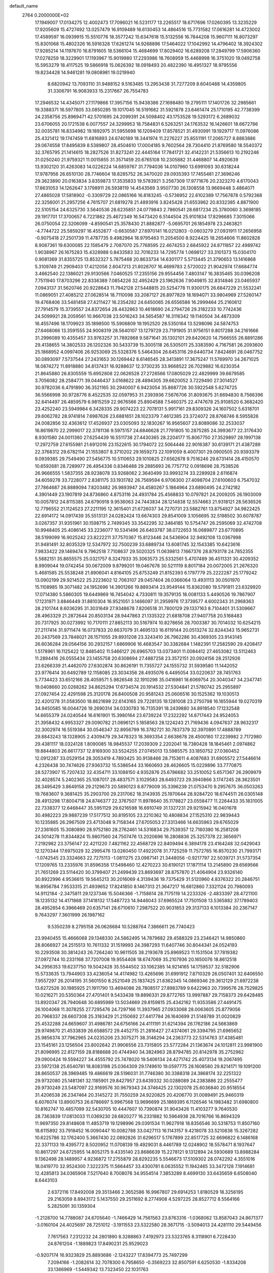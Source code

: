 default_name                                                                    
 2764  0.2000000E+02
  17.1949007  17.0134275  12.4002473  17.7096021  16.5231177  13.2265517
  18.6717696  17.0260395  13.3235229  17.9205609  15.4727492  13.0257479
  16.9109489  16.6130453  14.4864516  15.7731582  17.0616281  14.4723002
  17.4589597  16.0939915  15.5510776  18.3577242  15.6347618  15.5132556
  16.7844208  15.9607111  16.8073297  15.8301068  15.4802326  16.5916328
  17.6261274  14.9268896  17.5464022  17.1042992  14.4796402  18.3924302
  17.9285214  14.1197670  16.8791605  18.5366104  15.4684699  17.8029402
  16.6289208  17.2849799  17.5906360  17.0278259  18.3229901  17.1193967
  15.9019980  17.2293986  18.7608959  15.4468998  16.3751020  19.0492758
  15.5953279  18.4117525  19.5866918  15.0626392  18.0918493  20.4822390
  16.4951327  18.9795556  19.8234428  14.9461281  19.0808981  19.0219940
   8.6820942  13.7093110  31.9488152   9.5163485  13.2953438  31.7277209
   8.6040488  14.4359805  31.3306791  16.9083933  15.2317667  26.7554783
  17.2946532  14.4345071  27.1179866  17.3957156  15.9438386  27.1698480
  19.2795111  17.1401726  32.2985661  19.3388371  16.5977805  33.0850285
  19.1017045  16.5191682  31.5921878  23.6461474  25.1710195  42.7738399
  24.2358756  25.8969471  42.5701695  24.2099391  24.5098402  43.1753528
  19.5293172   6.2689032  23.6706055  20.1721538   6.0077557  24.3299953
  18.7584831   6.5263251  24.1763532  16.1426601  18.6672786  32.0035781
  16.8334982  19.1892975  31.5955698  16.1209409  17.8578521  31.4930991
  19.1929717  11.0976086  25.4321412  19.1747459  11.6816893  24.6740189
  18.3441974  11.2276227  25.8551191  17.2065727   8.8883886  29.0674558
  17.8495839   8.5389807  28.4504610  17.0004185   9.7602564  28.7304410
  21.8769580  18.5540372  32.3765795  21.1414615  18.2827526  31.8273241
  22.4445164  17.7841721  32.4142231  21.5356613  10.2192246  31.0250240
  21.9759321  11.0015855  31.3571459  20.6765108  10.2305882  31.4468807
  14.4920639  13.9302120  31.4263083  14.0226224  14.6859767  31.7794036
  14.0107960  13.6991093  30.6318244  17.9787956  26.6510130  28.7746604
  18.8285752  26.3470020  29.0935393  17.7455481  27.3696246  29.3623890
  20.0163834   3.8359873  17.3535833  19.5783921   3.2567309  17.9771676
  20.2323270   4.6170043  17.8631053  14.1262647   3.1798911  26.5938119
  14.4543569   3.9507730  26.1308558  13.9669448   3.4864071  27.4865028
  17.5818902  -0.3309729  22.0865166  16.8183245  -0.5736952  22.6102389
  17.7567878   0.5792368  22.3256001  21.2957256   4.7615707  21.6819278
  21.4893916   3.8245428  21.6553962  20.8332385   4.8871900  22.5105154
  24.6325730   3.5640536  28.6235851  24.0779843   2.7860541  28.6817234
  25.3780060   3.3698185  29.1917701  17.3700657   6.7221862  25.4672349
  16.5473420   6.5144504  25.9101834  17.8296685   7.3015066  26.0750054
  22.3206099  -4.8590541  25.3578430  21.8882877  -5.0695701  26.1854978
  23.2463821  -4.7744722  25.5859297  16.4552677  -0.6630587  27.6970141
  16.0212803  -0.0603279  27.0931911  17.2656958  -0.9075418  27.2501739
  11.4787735   9.4982964  18.9795463  11.2054500   8.9224425  18.2654606
  11.8602828   8.9087361  19.6300085  22.1585479   2.7087070  25.7768595
  22.4674253   2.6845922  24.8711857  22.4989742   1.9038967  26.1675283
  15.4328988   0.8433583  32.7016233  14.7295774   1.0698127  33.3101373
  15.0304170   0.9081369  31.8355725  13.8532327   5.7875468  20.8633734
  14.6301177   5.5713445  21.3790653  13.1416868   5.3109749  21.2909403
  17.4212056   2.6047213  21.8026707  16.4699783   2.5720022  21.9042974
  17.6684774   3.4662540  22.1386021  29.9130566   7.0460525  17.2355156
  29.9554456   7.4803147  16.3835465  30.0396208   7.7511940  17.8703296
  22.8336389   7.0854226  32.4952429  23.1962636   7.9049815  32.8314846
  23.0465937   7.0943137  31.5620746  20.9228643  11.7942128  27.5448815
  20.5254778  11.9300175  26.6847229  21.5532241  11.0869051  27.4085212
  27.0628514  18.7110098  33.2087127  26.8977829  18.1694071  33.9804969
  27.5260147  19.4768406  33.5481458  27.4211427  16.2354282  24.6450065
  26.6556586  16.2999464  25.2160612  27.7914579  15.3739557  24.8372654
  28.4432863  10.4618690  24.2794726  29.3182233  10.7742436  24.5099921
  28.2059561  10.9667038  23.5016243  34.5654587  16.3116342  19.1140504
  34.4873309  16.4557496  18.1709923  35.1898500  15.5906809  19.1952520
  28.5350164  13.5298096  24.5874753  27.6468066  13.3591555  24.9008319
  28.5640107  13.1279729  23.7191905  31.9756151   9.8017288  34.2161666
  31.2996089  10.4355457  33.9763257  31.7892868   9.5871641  35.1302101
  29.8420620  14.7566555  26.8891286  29.4138655  14.3802533  26.1202326
  30.5433739  15.3005118  26.5305011  25.3383590   4.7167581  26.2093600
  25.1868952   4.0997406  26.9253069  25.5328376   5.5464304  26.6453116
  29.6440734   7.8424691  28.0467752  30.0893097   7.5737544  27.2431653
  30.1269442   8.6146545  28.3413891  17.3675247  11.5769970  34.2671025
  18.0874272  11.8918880  34.8137431  16.9288637  12.3730235  33.9668522
  26.7029882  16.6230354  21.8645880  26.8305559  15.6952808  22.0626528
  27.2726566  17.0805029  22.4829999  39.6679585   3.7056082  28.2584771
  39.0446437   3.0168622  28.4894305  39.6620052   3.7229490  27.3014527
  30.9782036   6.4791890  36.3521165  30.2940007   6.9423054  35.8687726
  30.5922548   5.6274725  36.5566998  30.9728776   8.4522535  32.0597953
  31.2393936   7.5676706  31.8093675  31.6694830   8.7566396  32.6414497
  26.4859579   6.9815259  22.9676566  25.8904588   7.5460375  22.4747678
  25.9108520   6.3682420  23.4252240  23.5949984   6.3428335  29.9074223
  22.7078131   5.9917161  29.8309326  24.1607502   5.6318701  29.6062782
  28.9741814   7.6987626  23.6881651  28.1023379   7.4612385  23.3724072
  28.8768746   8.5955826  24.0082856  32.4363612  17.4526937  23.0305093
  32.1830267  16.9565607  23.8089086  32.2533037  16.8619870  22.2999017
  22.3781136   9.5975157  24.6846628  21.7791805  10.2875285  24.3993677
  22.3176430   8.9301580  24.0011360  27.6254439  16.5511738  27.4430365
  28.2204177  15.8067750  27.3529897  28.1997138  17.2972759  27.6155981
  21.6912016  23.1522615  30.1794072  22.5064446  22.9016387  30.6139171
  21.4387289  22.3768312  29.6782114  21.1553807   8.3710202  29.1659273
  22.1091059   8.4007301  29.0900505  20.9393379   9.0939385  29.7549490
  27.5456775  10.5110653  29.1010825  27.6562678   9.7516246  29.6731414
  28.4150570  10.6592681  28.7289977  26.4954336   0.8346488  29.2885693
  26.7757712   0.0918698  28.7538526  26.9666555   1.5837355  28.9238078
  33.9268062   2.3640499  33.9993274  33.2289928   2.6116874  34.6059278
  33.7228077   2.8381175  33.1931782  26.7569594   6.9706300  27.4098704
  27.6100603   6.7547032  27.7864687  26.8889094   7.8203482  26.9893947
  24.4580267   5.1864964  23.6890495  24.2742182   4.3901449  23.1907819
  24.8736860   4.8753116  24.4931784  25.4568833  10.0797821  24.2009205
  26.1903009  10.0057812  24.8115385  24.6790918   9.9536063  24.7443834
  28.1214838  12.5574663  21.9318121  28.5636526  12.7796552  21.1124523
  27.2211195  12.3615401  21.6726037  34.7270731  23.5882761  13.8754927
  34.9822425  22.6914172  14.0917439  35.5513131  24.0282424  13.6674303
  29.8541009   3.1056695  32.5198502  30.6078787   3.0267357  31.9351961
  30.1598715   2.7499345  33.3542295  32.3464185  10.5754747  26.2595069
  32.4742708  10.9948405  25.4086145  33.2236077  10.5341496  26.6403787
  38.0722653  16.0689877  23.6770895  38.5199099  16.9025242  23.8222211
  37.7570367  15.8123446  24.5436904  32.9492108  13.0367998  31.9481491
  32.8035329  12.5347972  32.7500239  33.6889734  13.6081745  32.1543385
  10.6423616   7.9833422  29.1469474   9.7962518   7.7108637  29.5020325
  11.0639813   7.1667376  28.8793178  24.7852355   5.5882151  35.8655575
  25.0321757   6.3247933  35.3063573  25.5332561   5.4707489  36.4511331
  30.4209352   8.9909044  19.0742454  30.0672009   9.8799201  19.0467678
  30.5211119   8.8017184  20.0072005  21.2676320   5.4681585  25.5538248
  21.8906041   4.8164105  25.8753249  21.8152393   6.1797779  25.2222287
  25.1779242  13.0902199  29.9214522  25.2223602  12.7063107  29.0457404
  26.0366064  13.4931113  30.0501970  15.1108985  19.3071482  24.1952696
  14.3901266  19.8893414  23.9549144  15.8362080  19.5791811  23.6329920
  17.0714380   5.5860305  19.6449869  16.7454042   4.7330811  19.3579135
  18.0081133   5.4490526  19.7867907  17.1231971   3.8846449  31.8810304
  16.9521051   3.1466097  31.2959976  17.3739577   4.6002343  31.2968363
  28.2101744   8.6036295  31.3031649  27.9348678   7.8206518  31.7800129
  29.1337163   8.7104401  31.5309667  28.4963329  21.2872644  20.8503134
  28.9447863  21.1335322  21.6818708  27.9407758  20.5168483  20.7317925
  30.0273992  10.7170111  27.8852113  30.5167974  10.8278656  28.7003387
  30.7014032  10.6254215  27.2117414  31.9711474  16.0737833  20.6637079
  31.4695133  16.6119144  20.0513274  32.8244343  15.9652731  20.2437569
  23.7848021  26.1571055  29.8931208  23.3243410  26.7962286  30.4369305
  23.9143145  26.6036284  29.0564156  30.2932157   1.6869906  16.4683547
  30.3382684   1.1482391  17.2582590  29.4208417   1.5178961  16.1125422
  12.8485402  11.5466127  26.6965703  13.0373401  11.0084412  27.4653082
  13.5112463  11.2894416  26.0555434  23.1455758  20.6308694  27.4887258
  23.3572151  20.0924156  28.2512926  23.6266339  21.4462070  27.6302874
  30.8626191  11.7355727  24.1555732  31.5939580  11.1442052  23.9776414
  30.6492789  12.1158085  23.3034356  28.4935076   6.4495054  33.0220637
  28.7451763   5.7734423  33.6512166  28.4059571   5.9826548  32.1910298
  35.0416981  18.6069754  20.3040347  34.2347741  19.0408660  20.0268262
  34.8625294  17.6734574  20.1914532  27.5304841  21.5780742  25.2955897
  27.0927454  22.4291598  25.3120178  26.8400508  20.9581243  25.0606516
  30.1525362  19.1030513  22.4201278  31.0583500  18.8621698  22.6143165
  29.7228135  19.1281008  23.2750798  16.1655944  19.0270319  34.9450585
  16.0044726  19.2690314  34.0330783  16.7135391  18.2439880  34.8918540
  17.1232548  14.6655379  24.0240544  16.6161901  15.3980164  23.6739224
  17.2322292  14.8717443  24.9524053  21.3958432   4.9953327  29.0090782
  21.0896121   5.1858563  28.1224243  21.7169436   4.0947637  28.9632317
  32.3002974  16.5519384  30.0546347  32.8956799  16.3782721  30.7837379
  32.3970891  17.4888789  29.8843243  18.1328905   2.4309479  29.3478323
  18.3693354   2.6638678  28.4500160  17.2239982   2.7172980  29.4381117
  18.0324128   1.8090085  18.9845537  17.2039309   2.2202041  18.7380428
  18.1845461   2.0974862  19.8844803  26.6617737  12.8169300  33.5524255
  27.0745013  13.5985575  33.1850752  27.0360452  12.0912287  33.0529154
  28.3053419   4.7893425  30.9138466  28.7153611   4.4087683  31.6905572
  27.5446614   4.2326438  30.7474626  27.9363732  15.5386544  33.1660693
  28.4626605  15.0229896  33.7770875  28.5273907  15.7207432  32.4354711
  33.1088150   4.9352876  25.6786682  33.2510052   5.6571367  26.2909979
  32.4028574   5.2402365  25.1087017  28.4837571   3.1029583  28.6493723
  29.3940866   3.1747245  28.3623501  28.3495429   3.8649158  29.2129673
  20.5890123   8.8779009  35.3396239  21.0753470   9.2957675  36.0503263
  19.7683607   9.3681425  35.2903700  29.2317062  18.3143935  25.1970644
  28.9284720  18.6744511  26.0305148  28.4913298  17.8004718  24.8746377
  22.3767507  11.8978640  35.1178827  23.0558477  11.2264433  35.1831005
  22.7338377  12.6468447  35.5951129  29.6216598  16.6910749  31.1327231
  29.9215942  16.0401678  30.4982223  29.9887239  17.5177512  30.8195105
  23.2210362  10.4808834  27.1525310  22.9839443  10.1235885  26.2967509
  23.4713048   9.7158344  27.6705053  27.3313466  14.6635963  29.6765029
  27.2361605  15.3080890  28.9752180  28.2762461  14.5316834  29.7539357
  12.7160380  16.2581208  24.5014278  11.8344824  15.9807560  24.7507476
  13.2020696  16.2808836  25.3257378  22.3656971   7.2192982  23.3756147
  22.4211220   7.4821162  22.4568729  22.8409494   6.3894178  23.4164248
  32.0429043  12.1270344  17.6975029  32.2995476  13.0260450  17.4922078
  31.7725259  11.7572765  16.8570230  21.7993171  -1.0742545  23.3324663
  22.7275113  -1.0811275  23.0987141  21.3448056  -0.9217797  22.5039721
  31.5737354  17.1209765  13.2335976  31.8596358  17.5498460  12.4270223
  30.6190121  17.1871114  13.2145890  29.6569566  21.7651269  23.5114420
  30.3799407  21.2499439  23.8693697  28.8757870  21.4064904  23.9326140
  30.8922996   4.9536615  19.5645213  30.2016069   4.3139436  19.7375429
  31.5120960   4.8376322  20.2846751  16.8956784   7.9533315  21.4939652
  17.8241850   8.1467313  21.3647217  16.6812860   7.3321124  20.7980093
  14.9112184  -2.3475811  29.1237346  15.5046366  -1.7158614  28.7175119
  14.2233326  -2.4833397  28.4721100  18.1235132  14.4171868  37.1418132
  17.5487723  14.9446043  37.6965524  17.7501508  13.5365882  37.1789403
  28.4952854   6.3966469  20.6357141  28.6710610   7.2987522  20.9031853
  29.3137133   6.1013384  20.2367147   9.7643297   7.3601999  26.1987162
   9.5350239   8.2795158  26.0626684  10.5288764   7.3866611  26.7740423
  23.9940455  15.4666068  29.1348330  24.5862495  14.7879682  29.4588329
  23.2346421  14.9850860  28.8066927  24.2515513  10.7611332  31.1519993
  24.3987293  11.6407746  30.8044341  24.0524193  10.2293508  30.3814243
  26.7264240  10.9611505  38.2193678  25.8969523  11.1531504  37.7819382
  27.0972744  10.2331168  37.7207008  19.9554408  18.6747069  35.2107936
  20.1650076  18.8612518  34.2956353  19.6237750  19.5042428  35.5544502
  33.1062385  14.9214165  14.1759537  32.5182906  15.5733635  13.7944903
  33.4236054  14.4174982  13.4265696  31.6991912   7.8710329  26.0507401
  32.6406550   7.9557297  26.2014195  31.5601550   8.2521049  25.1837425
  21.6362345  14.0869346  29.3612129  21.6972238  13.6272526  30.1985925
  21.1911790  13.4694086  28.7808517  27.8983789   9.6422963  20.7399576
  28.7529825  10.0216271  20.5350364  27.4701401   9.5433438  19.8896331
  29.8772765  13.9997887  29.7158373  29.6428485  13.8920347  28.7940648
  30.6895989  13.5034669  29.8159815  25.4342162  11.9353586  27.4491475
  26.1004068  11.3078255  27.7295476  24.7297166  11.3937965  27.0933068
  28.0063605  25.8779056  20.7968337  28.6607308  25.3183429  21.2150692
  27.4417784  26.1640699  21.5148789  31.0020829  25.4532288  24.6659607
  31.4986781  24.6756166  24.4111191  31.6214394  26.1762186  24.5663869
  29.9749870  21.4533839  26.6588572  29.4452715  21.2816427  27.4374061
  29.3394795  21.6965652  25.9856374  37.7962965  24.0235206  23.3075271
  38.3146294  24.2363773  22.5314763  37.4385481  23.1545161  23.1256504
  23.8002642  21.9906556  23.7315805  23.5772284  21.1363674  24.1012811
  23.9981900  21.8096995  22.8127159  28.8188688  20.4744940  34.3824963
  28.8794785  20.8142978  35.2752962  29.0900424  19.5594227  34.4555792
  25.7478020  19.5406134  24.4271742  25.4073134  19.2067495  23.5972138
  25.6540781  18.8083198  25.0364309  29.1749610  19.0597775  28.1608580
  29.8214171  19.1091200  28.8650537  28.3969485  19.4866619  28.5196031
  31.7746380  30.3388318  24.3868174  32.2251322  29.9732080  25.1481361
  32.1185901  29.8427957  23.6439332  30.0288089  24.2383886  22.2555477
  29.9730249  23.5487097  22.9169576  30.9679343  24.3746425  22.1302078
  25.6036840  20.9518554  31.4206538  26.2347464  20.3145272  31.7550259
  24.9220825  20.4206770  31.0089491  25.9460319   6.6076074  13.8900753
  26.6786697   5.9967568  13.9696699  25.1869395   6.1126546  14.1983482
  31.6980800  10.8162747  10.4857099  32.5430705  10.4447607  10.7390874
  31.9043426  11.4103277   9.7640530  28.7363839  17.0813033  11.0369230
  28.6820277  16.2331882  10.5964938  28.7016766  16.8694329  11.9697350
  29.8148608  11.4853719  19.1298996  29.0391534  11.9627918  18.8356546
  30.5318753  11.8507160  18.6115892  33.7918452  16.0090447  10.0082788
  33.0427113  16.1143157   9.4218078  33.5210838  15.3267282  10.6225786
  32.1762400   5.3667430  22.0892826  31.6296517   5.1767899  22.8517725
  32.6696822   6.1486168  22.3371133  19.4395772   8.5020952  11.0708139
  19.4929031   8.4461789  12.0248902  18.5578471   8.1937647  10.8617297
  24.6725955  14.8052175   9.4335140  23.8686639  15.2278121   9.1312894
  24.5930689  13.8988284   9.1362498  28.1489957   4.9236872  17.2755879
  28.8292235   5.5546673  17.5109302  28.0742292   4.3551016  18.0419770
  32.9524300   7.3222375  11.5664457  33.4300781   8.0635552  11.1942465
  33.3472128   7.1914681  12.4285813  34.0365908   7.5217640   8.7008078
  34.9554514   7.3853289   8.4699130  33.6435659   6.6508040   8.6443103
   2.6372116  17.8492008  29.3513466   2.3652586  16.9967807  29.6914253
   1.8180529  18.3256195  29.2163059   8.8943172   5.1437550  29.2511692
   8.2774908   4.5297225  28.8527712   8.5564166   5.2825091  30.1359304
  -1.2128700  14.7788087  24.6705640  -1.7466429  14.7561563  23.8763316
  -1.0368062  13.8587043  24.8671377  -3.0160104  24.4025697  28.7251012
  -3.1911553  23.5322580  28.3671715  -3.5094013  24.4281110  29.5449456
   7.7617563   7.2312232  24.2801890   8.3288863   7.4192973  23.5323765
   8.3118901   6.7228430  24.8761204  -1.1889823  17.8490231  25.9529023
  -0.9207174  16.9323829  25.8893686  -2.1243227  17.8394773  25.7497299
   7.2094166  -1.2082614  32.7078300   6.7958650  -0.3569223  32.8507591
   6.6250530  -1.8334208  33.1366969  -1.5449342  13.7323450  22.1031763
  -1.6420938  14.5456886  21.6079349  -0.6595731  13.4315818  21.8984589
   7.6575993   7.3166026  13.7495793   7.8699475   8.1843687  13.4058905
   7.3945255   7.4757985  14.6560454   4.6054981  12.7215652  28.9959240
   4.2191154  11.8629221  29.1681804   5.5162257  12.6352629  29.2776314
   6.9347484  11.9782589   8.7494763   7.8415559  11.8378051   9.0218819
   6.8021943  11.3603733   8.0305336   3.1747914  12.6446020  24.9609160
   2.6685329  13.4324643  25.1589239   3.4103344  12.7369752  24.0377591
   5.2236888  23.7022217  27.9147322   4.8088271  24.1417849  28.6569625
   4.6030110  23.0179674  27.6641589   6.4024879  28.9925612  32.6880251
   7.3025428  28.9338719  33.0084758   6.4595799  29.5543442  31.9151265
   8.8741092  31.7815328  28.4358707   9.7540630  32.1572618  28.4630880
   8.4084791  32.2098241  29.1541930   0.0784463  23.6447623  26.4349858
   0.6316559  24.0382818  25.7602019  -0.8132236  23.7431749  26.1011122
   8.5242129  22.4054357  21.4230531   8.8696342  22.9268372  22.1476608
   7.7118889  22.8473450  21.1759142  13.6409570  19.8844818  33.0626085
  14.5545038  19.7080721  32.8377890  13.1376625  19.2995949  32.4961865
   4.6530010  28.5119928  16.5998874   4.7841246  28.9358904  15.7517428
   5.5382027  28.3474604  16.9248163  16.3345064  22.1368683  24.0399704
  16.3579663  23.0895151  23.9497169  17.1528776  21.8384653  23.6431631
  -0.6574358  23.4231815  23.6123241  -0.6313132  22.5196525  23.9272603
  -0.0888299  23.4249634  22.8423137  17.2247892  28.1742770  24.7739253
  17.2956376  27.3593416  25.2710094  17.9265093  28.7267066  25.1183701
   4.2262586  21.8632826  19.2417976   4.2601309  20.9383548  19.4859143
   4.2054834  21.8578199  18.2848387   9.2767068  16.2861933  35.6273028
   9.2672795  15.3296822  35.6623669   8.6118338  16.5556605  36.2609929
   6.7597816  18.2553812  23.8296429   7.6439630  17.8924248  23.7775105
   6.8068237  19.0728349  23.3338725  16.4768588  26.3743527  39.8018252
  17.0648873  26.5565102  40.5348143  15.6278699  26.2080734  40.2114603
  13.5499907  24.7414237  19.7626388  12.8302643  24.8079198  20.3901770
  13.9349436  25.6176457  19.7459622  12.9875002  30.7144263  30.0273791
  13.2491637  29.8983845  29.6009523  13.6292453  31.3580431  29.7271251
  11.2765492  29.1975863  28.0203694  11.1922391  29.8698052  27.3441702
  10.7813007  29.5420120  28.7635596   7.5866524  23.8986783  31.6101606
   8.1831146  24.6442624  31.5425657   6.9040213  24.1920005  32.2136577
  12.3724641  33.8519405  23.2178967  11.6837206  33.4721355  22.6723580
  13.1785849  33.4395445  22.9075251  -0.8452576  20.4397931  24.7840713
  -0.4129845  19.6956720  24.3649583  -1.6557120  20.0762048  25.1407211
  25.6664715  21.6809285  18.8371933  26.2391922  20.9216547  18.9454806
  26.2460931  22.3754620  18.5243136   7.8955814  20.4079344  19.5860048
   8.0223219  20.7811271  20.4582983   8.3008821  19.5421447  19.6347014
  -0.5796866  15.1072881  27.6448729  -0.7602625  14.1974902  27.8812880
  -0.9565943  15.6199128  28.3599872   4.2334943  15.2442288  30.9548705
   5.0467490  15.7186103  31.1275285   4.4668790  14.6062990  30.2804752
  10.3609373  16.8383692  27.8618419  11.1822972  17.0322250  28.3135273
   9.6809240  17.1678548  28.4494242  13.4977489  22.0975463  19.9425056
  14.3472005  21.6564161  19.9342576  13.6742600  22.9640051  19.5760022
  11.8859018  22.4133116  23.3684230  11.8534074  21.6042748  22.8578985
  12.5489842  22.2472322  24.0384761   3.6093756  27.2676158  20.6358146
   3.9169131  27.1033889  19.7443651   4.4014862  27.2352018  21.1722304
  13.8219253  28.1527511  28.1877682  13.9808004  27.9420030  27.2676726
  12.8718213  28.2507698  28.2504306   5.1621746  18.4405406  28.1329865
   4.9960276  19.0852548  27.4452579   4.3423897  18.3989228  28.6253812
   9.7311012  26.3744677  27.7315316   8.8600234  26.3554387  28.1278814
   9.9003514  27.3025701  27.5696297   7.1181568  16.7457690  18.8313507
   6.3279212  16.4046535  19.2501582   7.6771759  17.0168515  19.5595291
   1.6350404  15.9992717  31.7057874   1.7242338  16.4405728  32.5504943
   2.5354293  15.8448375  31.4199872   3.7728511  30.2162369  24.0925940
   3.8845397  29.3412358  24.4642531   4.4277696  30.7519531  24.5401672
   8.9122586  20.6024072  28.3638797   8.5024878  20.4272966  27.5167339
   8.5070349  21.4166731  28.6622026   7.9781334  20.9553410  25.7423094
   7.8817263  21.9005722  25.6262254   8.6414375  20.7016310  25.1005223
  10.6821974  23.5675434  25.7519074   9.8771889  23.7909145  25.2846833
  11.1922193  23.0595571  25.1209879   7.4715877  22.8765772  28.9804105
   7.5061109  23.2786645  29.8483770   6.6577308  23.2036375  28.5971348
  13.8807995  22.6501942  28.6353069  12.9698099  22.6276682  28.9282612
  14.2080113  23.4981799  28.9354477  11.4879211  25.9328942  29.6928234
  11.4496662  25.0966031  29.2287269  11.0416781  26.5495332  29.1124310
  10.8865862  13.5253124  23.0903307  10.5687873  13.5814319  23.9914890
  11.6693977  14.0760194  23.0776921   3.6845215  21.5431555  26.9407172
   4.1367359  20.8787189  26.4208536   2.8654994  21.6987738  26.4703795
   8.5586000  30.8495993  18.2620170   8.0526562  30.4647647  17.5463670
   8.1196613  31.6800655  18.4461109  -0.4273634  19.6626914  19.7435710
  -1.3273400  19.8328005  20.0216661  -0.1931539  20.4233665  19.2118275
  14.0447396  26.6221702  25.7723309  14.1019570  25.9763156  25.0681790
  14.8648652  26.5227020  26.2557892  18.2745694  23.5952478  26.3236679
  18.2062044  22.6497204  26.4560918  17.9565780  23.7358051  25.4318400
  16.2062287  35.4131831  21.7137372  15.8108347  35.8519443  22.4669861
  16.5719735  36.1240406  21.1872923  -3.7109665  18.3548860   7.1692681
  -3.3903736  18.9026153   7.8858186  -4.1108162  18.9720143   6.5564837
  11.0241431  20.6030793  29.8633136  10.9149803  21.1550212  30.6377008
  10.1584763  20.5892712  29.4550708  16.5582279  25.9316576  26.5669524
  16.9511381  26.3432113  27.3366776  17.0099132  25.0914532  26.4877772
   4.2289638  28.2537810  25.9956782   4.6434618  28.1750244  26.8548759
   4.1388446  27.3513248  25.6896011   5.9958559  16.2760907  27.0040589
   5.7703935  17.0971979  27.4413019   5.1814792  15.7730774  27.0044152
  15.5062744  20.3910003  28.9895744  14.9320787  21.1329808  28.7998482
  14.9156994  19.6399953  29.0482647   1.8710308  25.0966788  23.2588674
   1.4580115  24.7072843  22.4881413   2.8091195  24.9680177  23.1186254
  14.1546754  15.9293310  27.1727553  13.8854083  15.2921780  27.8343920
  15.0520687  15.6802872  26.9516351  13.3374251  21.9267339  39.8936156
  12.7377526  21.6820790  40.5984338  14.1492145  22.1645571  40.3415775
  -6.1894280  25.4072379  26.3551968  -5.8878980  26.0132578  25.6784019
  -6.7515664  24.7882661  25.8892503   8.0805728  28.5227006  28.1915687
   7.9966329  29.3767656  27.7675888   8.4890372  28.7135764  29.0359354
   1.7116866  20.6852447  15.2700183   2.1552923  19.8406300  15.1920974
   1.0176576  20.6529101  14.6116034   3.6533059  21.4826559  23.1447274
   4.5298870  21.1001335  23.1058158   3.1559573  20.8854412  23.7034858
   7.9828318  17.8907997  29.0426823   7.3350339  17.9169813  28.3384776
   8.0423655  18.7963332  29.3471436   1.9761969  20.3262108  25.2719026
   1.1534158  20.6456526  24.9014703   2.2478569  19.6235129  24.6814381
   5.2762124  16.1870661  20.7988086   5.4120591  15.2517920  20.6470201
   4.8673429  16.2325377  21.6630944   1.9681251  18.9220904  23.0240509
   1.5765729  18.1176756  23.3643971   1.8621989  18.8570921  22.0749531
  20.7606159  30.4506462  28.2707951  20.2211359  30.3692154  27.4843079
  20.5056261  29.7051785  28.8143851   7.9319273  30.5580881  26.2481823
   8.3373204  30.7724168  25.4079731   8.4198355  31.0758899  26.8885406
  14.6485973  32.7366066  21.4691203  15.2345067  32.1285356  21.0183525
  15.0976821  33.5806528  21.4228518  18.9967464  30.1490583  26.1158366
  19.3102567  30.8919868  25.6000844  19.5766328  29.4272331  25.8730775
   1.4728565  25.3302668  28.5567897   1.0726201  24.6187572  28.0569929
   1.0499591  26.1227191  28.2260196   7.7286696  14.9570418  29.2962215
   8.6244930  15.2421965  29.1161685   7.1888122  15.7210412  29.0935130
  16.7218108  19.8005579  37.4462048  15.8150854  20.0226215  37.6577906
  16.6768361  19.4204549  36.5688617   7.0385540  21.2581642  35.1225944
   6.6946810  22.0571237  34.7230359   7.8772460  21.1131688  34.6846402
  14.9360618  27.1995293  19.3859245  15.2871264  27.0856284  18.5027417
  14.2203167  27.8262336  19.2801770  13.7209986  21.5652767  25.1661362
  14.6766019  21.6192998  25.1777841  13.4686107  21.5869400  26.0892087
   5.5407768  19.7757998  25.8189804   6.2647216  20.3809851  25.6580871
   5.6455382  19.0949599  25.1543648  18.1125530  17.3153554  27.8002484
  18.6062878  17.7946317  28.4656446  17.7667754  17.9955612  27.2223299
  18.3734334  12.5466853  28.4523289  17.6783888  12.0846310  28.9209981
  19.0978285  11.9217664  28.4213472   5.9173890  23.4527486  20.8227262
   6.2024655  24.1327841  20.2123861   5.3090316  22.9153522  20.3154411
   2.8151170   9.6778251  13.5378497   2.6072248   8.9326857  12.9741299
   2.0540141   9.7635080  14.1119688   9.5808296   7.0196254  22.0878694
   9.7253135   6.1898166  21.6331456   9.3918087   7.6459085  21.3891045
   3.2527601  18.2540580  14.4488935   3.9805911  18.8622614  14.3201207
   3.5521524  17.4351913  14.0538576  12.0322915  19.8933104  27.2085310
  11.2531532  20.0777428  26.6839741  11.8825311  20.3584854  28.0315838
   8.5150697  10.0351703  27.1523746   8.2367472   9.5923076  27.9540236
   8.2881658  10.9540486  27.2952349   7.8820265  15.4405832  25.0157893
   7.5997053  15.8225943  25.8468092   7.2398780  14.7534653  24.8376153
  12.3095582  17.4588913  20.7151860  12.6830924  16.5922693  20.8754055
  11.4202803  17.2832806  20.4076515  16.3701454  16.6448649  30.0794767
  16.6935487  17.0528007  29.2762143  15.5603756  16.2073324  29.8166650
   5.2013656  32.5287462  25.5193524   4.5304229  33.2074799  25.5927576
   5.9140445  32.9476535  25.0368203  12.5669435  24.9723395  22.7458200
  12.0088752  25.4220499  23.3802900  12.3288334  24.0490116  22.8294927
  17.2017598  19.7304159  22.3702371  17.7292346  20.5085115  22.5507070
  17.8146403  19.1128457  21.9712176  19.3516072  18.9878346  29.5271022
  19.6833576  19.7939097  29.1316070  18.8271125  19.2842362  30.2709323
  15.1901753  25.3797703  22.8012418  14.2795646  25.0994601  22.7093381
  15.1539134  26.3345145  22.7431007  16.6937679  24.2538920  20.9517682
  16.2018996  24.6446960  21.6739660  16.0224079  23.9612453  20.3354358
   3.8605984  15.7911331  13.0299493   3.2599613  15.0890535  13.2800516
   4.7140678  15.5027773  13.3534810   8.5067951   9.8924560  18.6408246
   8.2058133   9.0814373  18.2310802   9.4098032   9.7090708  18.9000118
  17.2374457  34.8876042  25.8208652  17.5298871  34.5542668  26.6691553
  16.3794506  35.2732516  25.9979313  11.6802030  30.9167836  25.7741450
  12.5841221  30.9483640  25.4608323  11.1870648  30.5403510  25.0452108
  26.7192378  33.0264812  27.6454002  27.5441985  32.8020885  27.2149126
  26.1050897  33.1712105  26.9256034  24.1348646  34.7893566  24.8093618
  23.3778275  35.2428905  25.1800824  24.2322864  35.1625599  23.9333138
  19.3515592  36.5429508  29.2948658  19.2088782  37.4466141  29.0133225
  18.7993600  36.4436855  30.0704006  20.7728107  32.6657132  30.0715155
  21.4121021  32.6680062  29.3591019  20.0460828  32.1385907  29.7394908
  16.2004555  30.1671880  27.3912893  16.1692208  29.2105357  27.3998107
  17.1345255  30.3763046  27.3873673  20.1543845  32.4227543  25.1699212
  21.1047288  32.5052721  25.0907488  19.9251179  32.9906660  25.9055468
  13.4098274  29.5387341  18.3894730  12.5135577  29.4317957  18.0708877
  13.3352023  30.1662907  19.1083858  12.2364118  32.5586559  19.8030741
  12.2298497  32.2627813  18.8927736  13.1646471  32.6457742  20.0199183
  23.3893609  35.1388574  17.3760327  24.0276569  34.9407170  16.6907952
  22.8146894  34.3736366  17.3965676  22.6226676  38.8827890  22.8647125
  23.3122769  39.0123808  23.5157707  23.0924461  38.6888626  22.0535822
  15.1185542  32.9000919  18.0708666  15.5399141  32.3134311  18.6989724
  14.9142938  32.3413336  17.3210008  21.9990086  24.4936082  23.2163355
  21.2990784  24.5714705  23.8646155  22.6728411  23.9723880  23.6528112
   9.6088052  -3.6051339  19.4391220  10.4580332  -3.7882154  19.8410236
   9.4389698  -4.3644762  18.8816392   8.3400594  -1.3005918  13.9882510
   7.8053584  -0.5534791  13.7196447   8.6745134  -1.0576922  14.8516004
   7.0696047   1.2140301  26.7913751   7.7041414   1.2448699  27.5073667
   7.5911166   1.3626209  26.0025926   1.7136545   2.8484659   3.8339871
   0.8893383   3.1547664   3.4559466   2.3572696   2.9707446   3.1361050
  -1.6048218  10.8813331  15.2621424  -1.3496917   9.9658899  15.1476686
  -1.4765899  11.2754037  14.3993001   8.4542937   4.1325992  17.5118547
   8.0326891   4.0470620  16.6567729   8.1495125   3.3718008  18.0063505
  13.3691940  -4.5164415  13.4860483  12.9963133  -4.3824535  12.6147051
  12.8901463  -3.9072343  14.0478416  12.0446260   0.5195170   4.8124614
  12.3902103   0.4550674   3.9221527  11.4578467  -0.2320422   4.8966083
  11.3037298  -1.4025956  13.7470918  10.3614162  -1.5601984  13.8057280
  11.5354411  -1.0186996  14.5927664  -0.8751947  -4.4208261  18.2341279
  -1.6134116  -5.0247280  18.3151849  -0.1160554  -4.9313849  18.5156755
   6.5117375   2.0669114  22.1672037   6.2948228   1.1438622  22.2982002
   5.6758344   2.4813762  21.9533889  13.2205510   2.4470580  15.5262981
  13.1616279   1.8365688  14.7914085  13.9351932   2.1061500  16.0641644
   7.0175471   0.7137480  12.8074992   6.1311967   1.0708364  12.7517975
   7.4893275   1.1302498  12.0862632   7.6125027  -0.5121311   7.5471467
   7.5902256  -0.9577992   8.3939735   6.9305796  -0.9429295   7.0317580
  13.6532014   1.1969130  30.5016387  12.9141958   1.0175704  31.0829638
  13.3122499   1.0311976  29.6227062  13.4131493   5.2029044  14.6402111
  13.7131498   4.5406036  15.2627777  12.6909055   4.7828583  14.1731383
  15.8656646   8.2381906   6.5008731  15.6719922   7.3052066   6.4099681
  15.1275837   8.6782220   6.0791614   8.4745534  -1.4573644  20.7243399
   8.7329110  -2.1482819  20.1143266   9.3012685  -1.1261054  21.0751127
   3.1994548   5.8017965  18.1486998   2.6508159   5.0224506  18.0601144
   3.7985653   5.5927494  18.8653571   0.0652200   5.7647291  14.6699429
  -0.7140304   5.4961844  14.1832353   0.0479777   5.2299722  15.4636492
  15.7088081   3.2109221  18.4576260  15.3536000   3.8425961  17.8322885
  14.9630511   2.6569546  18.6882739   4.1109580   3.1240705  21.3750921
   3.7964367   2.2442335  21.1672578   3.3186514   3.6180763  21.5859011
  20.5736597   3.0219619  11.0820282  21.1338933   3.6004176  11.5994827
  20.9087004   3.1001784  10.1887971   4.9441155   7.2205330  12.3296113
   5.8768992   7.4346879  12.3127540   4.6194481   7.4966696  11.4725398
   9.5263661   5.4781555  13.3853654  10.2263237   6.0033687  13.7732343
   8.7341203   5.9982876  13.5196828  12.1880416   6.2395895  24.7494675
  12.2682771   7.1337972  24.4175239  11.4875444   6.2875593  25.4000322
   0.3911002  11.3412485  13.1190272  -0.1263662  10.5687420  12.8916640
  -0.0118221  12.0539028  12.6230340   0.6822500  12.4727630  21.2237185
   1.5109005  12.0014272  21.3098153   0.8358710  13.1002234  20.5173717
   3.1281178   0.7096498  20.5955180   3.6851501  -0.0416025  20.7993974
   3.0867495   0.7246515  19.6393300   3.5474182   1.7409457   9.2375346
   3.9771891   2.3421249   8.6291660   2.6392286   2.0415736   9.2698808
  13.5635574   2.0265830  10.9049673  13.5655635   2.6933269  11.5917571
  13.2062350   2.4739512  10.1378857   7.9129859   3.5188743  14.8003731
   8.5326345   3.6380964  14.0806137   7.0591221   3.7192978  14.4169949
  17.2368310   4.5635535  13.6460667  16.9408916   3.9619934  12.9628558
  16.6837082   5.3374969  13.5397715  15.9503036  -1.0169566  14.4810102
  15.2863101  -0.4767358  14.0526342  16.4849073  -1.3542340  13.7622093
  17.1145965  16.8772406   6.9418055  17.1850279  17.0703962   7.8766650
  16.1851132  16.6944829   6.8043569   7.5502252   2.2386412  19.5625407
   7.3299351   1.4384653  19.0856521   7.1154914   2.1400069  20.4096001
   5.7777442   3.6162597  13.1696916   5.9552134   4.1664264  12.4067675
   5.1829056   2.9404958  12.8445116  11.5529385   7.4346281  14.1222139
  12.4323975   7.1320805  14.3485957  11.5918302   8.3850957  14.2286598
  15.5318433   6.4531558  13.5782301  15.0245587   7.1634025  13.1852367
  14.8811212   5.9150231  14.0290136  10.5200939   2.2831778  15.8756035
   9.7378112   2.8327784  15.9225590  11.2479085   2.9042947  15.8485552
   8.3292145   5.0641203  26.1375511   7.9704003   5.6853117  26.7712746
   9.2346333   4.9315393  26.4183908  14.4719565   5.8250128  10.1378361
  13.5431362   5.9637615  10.3229673  14.8852714   6.6631723  10.3449381
  10.0671820   4.6071003  20.6934394  10.9489043   4.3683278  20.9794206
   9.9458178   4.1334822  19.8705247  -0.0370216   1.7428857  17.4441038
  -0.7886135   1.7664306  16.8518309  -0.2212344   1.0134994  18.0359595
  10.0529588  11.0678551  25.0241872  10.8824185  11.4945374  25.2390609
   9.7357572  10.7261812  25.8601740  13.9081741  10.1769964  28.9279066
  13.5374180   9.2988660  28.8403927  13.4465040  10.5585862  29.6745537
   3.4424578   4.7521902  27.3926774   3.4980703   4.0784959  28.0703757
   2.9480056   4.3394040  26.6846121   3.2758956   3.4863348  15.4408039
   3.9224110   4.0544397  15.0218689   2.7466867   3.1512747  14.7169915
   5.0423253   6.6024382  24.1148463   4.8358370   5.6733614  24.2168793
   5.9867605   6.6553902  24.2613736   8.4068472  13.2643205  12.8400039
   9.0854584  13.0664093  12.1945972   7.5857429  13.1960523  12.3528088
   5.0077351   9.1864098  22.7907570   5.6297589   9.5991536  23.3898905
   4.7467862   8.3796041  23.2348314  14.2716322   5.4246890  28.6102913
  14.5821563   6.1147921  29.1964350  13.3206602   5.5327295  28.5957557
  13.4559070   1.4981586  20.1982672  13.5628093   0.5488487  20.2583881
  12.5415273   1.6205251  19.9429869   5.0591570   7.6845019  17.4312416
   4.3326893   7.1178478  17.6908176   4.7105508   8.5724154  17.5107101
   7.3248200   7.6994205   3.1400528   6.8393176   8.5237791   3.1709121
   8.1373476   7.9169491   2.6832026  15.9932168  -0.6484611  19.1331346
  15.4724302  -0.7713641  19.9268021  16.8965317  -0.5952091  19.4452534
   7.4807466   6.9287741  16.6603896   6.6305648   7.3089835  16.8814408
   7.5695484   6.1808870  17.2511612   8.5610822  -3.5991236   8.6044265
   9.5115444  -3.6681858   8.5145162   8.3525606  -4.1404715   9.3658022
  19.1962442   2.3183510  13.6601056  18.7360240   3.1575198  13.6451104
  19.6844081   2.2981637  12.8369894  -2.1614740   8.5165678  21.5847056
  -1.2221585   8.3365071  21.6233866  -2.5090031   8.1516966  22.3985387
   9.6610419   9.0909725  12.0319778   8.8473343   9.1805186  11.5358999
   9.4618731   9.4681347  12.8888981  11.4330999  -4.1572106  24.7494121
  11.2943184  -3.4310575  24.1414044  12.1042978  -4.6956871  24.3301648
  10.5217619   7.8683932  17.1311417  11.0094598   7.7305800  16.3191133
   9.6390882   7.5531670  16.9368441  14.2897273   8.6528888  12.2093291
  13.5255761   8.4749357  11.6610250  14.1016367   9.4992757  12.6148943
   2.5719681   0.6790318  17.8688004   1.7520012   0.9672524  17.4677831
   3.1825977   1.3986678  17.7091528   2.6393148  13.7584834  19.2263985
   2.2764001  13.1058909  18.6275263   3.4682362  14.0179483  18.8241558
  12.6108709   5.5400133  32.5109769  13.4740546   5.1707411  32.6974814
  12.1328623   5.4604121  33.3364484  12.1780557   4.2811300  22.7802096
  12.2997579   3.6202115  23.4618306  12.1153643   5.1085572  23.2573530
   9.1680738   2.5506556  22.4404873   8.2127513   2.5677800  22.4979111
   9.4010053   3.4016935  22.0693953   6.3890031  -4.6683981  24.3831381
   7.2302975  -5.1240703  24.4117467   6.5593958  -3.8833591  23.8626461
  11.7499747  -0.2021721  16.2096191  12.5965858  -0.3623519  16.6265411
  11.6746170   0.7515713  16.1791780  10.2207234  11.8943856  11.1882634
   9.9057352  10.9909825  11.2178783   9.9434119  12.2167376  10.3306974
  17.4861596   6.2591077   1.9932483  16.6296443   5.8321248   1.9759564
  17.7269893   6.2754302   2.9195131  16.0615168   1.5630107   9.4010506
  16.7130616   2.1962050   9.7023583  15.2959833   1.7265291   9.9519154
  14.4541874  -0.1062181  16.9196999  14.7937720  -0.0329330  17.8116323
  15.0399225  -0.7301528  16.4909206   2.4688213   8.5261761  24.7050428
   3.4005589   8.6799950  24.8613649   2.0984420   8.3925740  25.5775114
   5.0579859  10.6032603  18.0502049   5.3665137  11.1159869  18.7973018
   4.1061369  10.7027236  18.0681595   4.3403438   5.7688276  14.6563386
   4.6124485   6.5222750  15.1802735   4.8279019   5.8579092  13.8374470
  11.4549911   5.4326555  28.1172100  11.4492455   4.6860569  27.5182197
  10.6567276   5.3301490  28.6353794  12.9108845   2.0339123  24.5099480
  12.2390761   1.3681377  24.6570857  13.2637999   2.2146889  25.3811555
   1.1155345   2.5485072  12.9818726   0.2155687   2.6021976  13.3034478
   1.0556540   2.0129592  12.1907755  13.8336449   5.4716949  17.9567684
  13.9316508   5.6666884  18.8887578  14.1304833   6.2663389  17.5133052
  18.0927057   6.0921944   4.7326008  17.9914760   7.0236552   4.9284713
  18.0384986   5.6608479   5.5853808  10.7010507   0.3151567  21.4051806
  10.8672163   0.6157697  20.5117307  10.3723091   1.0898327  21.8612921
  11.6308007   7.6169212  11.0631783  10.8065217   8.0568337  11.2712001
  11.6466367   6.8528839  11.6395705  14.7055958   2.3868019  22.5115417
  13.9629755   2.3335035  23.1131281  14.3659727   2.0521255  21.6815539
   8.7755967   6.8964488   7.5556359   8.1997390   6.3242108   8.0627488
   9.4675632   6.3174595   7.2359711  13.1703780  10.9127483   9.5023925
  12.5259740  10.2769452   9.1913784  12.7966603  11.2548437  10.3145117
  19.2809913   3.1898058  26.2617192  19.3482838   4.0872674  25.9357341
  20.1869745   2.9229279  26.4172904  21.3800822   1.9681459  21.5841442
  20.9607678   1.1094135  21.5295002  22.1409592   1.9002929  21.0073479
  19.6701941  -0.4076707  14.6578161  19.1390320  -0.3501678  15.4520403
  19.7556981   0.4982394  14.3607506   2.4105466  -0.5008119  -7.5849396
   2.2616681  -1.4415730  -7.4898832   1.9488979  -0.2653748  -8.3897263
   9.4258786  -1.5706486  11.2685183   8.6564852  -1.3958221  10.7265762
   9.0671053  -1.8328974  12.1163032  25.4030178   0.2015109  15.6360403
  24.9130852   0.3588729  14.8289250  24.7351442  -0.0365315  16.2790896
  -1.6328541   4.7323622  16.4951134  -2.1368916   5.5458914  16.4764475
  -2.0932117   4.1798221  17.1267795  11.5749348   3.7214882  12.5578203
  11.6676444   2.8103494  12.8361419  10.6293542   3.8623472  12.5101985
  13.1836146   0.7380387  13.3222832  12.5635934   0.0205449  13.4526990
  13.1091992   0.9528671  12.3924752  -0.0413382   9.7974517  18.4469242
  -0.2008565  10.7066421  18.1936285  -0.8672590   9.5084957  18.8349848
   8.1342167  12.4734215  17.4554915   8.5639890  11.6745160  17.7609053
   7.4095658  12.1630113  16.9125749  13.7467013  18.4149284  28.3931851
  13.2567034  18.9736281  27.7898705  13.9345476  17.6238606  27.8880540
  11.2891013  15.5971961  17.2594550  11.7031102  15.9684179  16.4803383
  10.7383106  14.8898518  16.9240068  14.9734149  23.9831419  13.3042128
  15.7799845  23.8372319  13.7985686  15.1684856  24.7342854  12.7438889
  12.5091735  19.4478821  13.7651305  13.0752250  20.2183874  13.8113806
  12.1871143  19.4410422  12.8637632  11.8778445  20.2238050  21.4291874
  12.3951159  20.6552557  20.7491047  11.8442073  19.3062600  21.1586109
   9.6387605  11.8997133   8.5960100  10.2040898  12.6613359   8.4673020
   9.9302623  11.2707772   7.9359359  24.3059185  15.2193993  12.2925310
  24.4740980  16.1578683  12.2075395  24.3129777  14.8923729  11.3929557
  23.4137280   6.3100511  18.4800919  24.3202184   6.4745681  18.7397861
  23.4505426   5.4894941  17.9886017  17.7839564  18.1188177   9.2638035
  17.2866894  18.3674860  10.0429835  18.0446859  17.2120885   9.4253404
  19.7466301  12.9726658  23.4317861  20.3066186  13.6604442  23.7917938
  19.2111601  13.4187531  22.7756535  16.6734147   8.2705804  10.6158719
  16.3472566   8.9989254  10.0873209  16.0843509   8.2390608  11.3696903
  26.7753491  12.0276604  13.2659395  26.2003063  11.2668663  13.1837816
  26.1860183  12.7801064  13.2135348  13.9887416  13.7354173  14.7990395
  14.2119100  13.5931293  15.7189210  14.8323148  13.8617695  14.3646997
   6.0345483  13.2592726  25.5359883   5.6974352  12.5591990  24.9769859
   5.2747367  13.5498013  26.0404792  21.5242692  29.2876017  17.4337761
  21.3480827  28.3823356  17.6900640  22.4784997  29.3605114  17.4527574
  16.8380487  13.6417130  32.9096268  17.4923388  13.5511678  32.2168513
  16.0065312  13.7297390  32.4437278  17.3119010  12.1719819  11.7119846
  16.7193808  12.7283259  11.2063828  17.9775431  11.8961580  11.0818469
  20.9672414  16.8508993  12.0216194  21.0859276  17.5156040  12.7000832
  20.7096689  16.0631603  12.5005301  12.6779979  11.9969321  21.0350599
  12.5847687  11.0775603  20.7854691  12.5185752  12.0062467  21.9788446
  25.8674163  22.9848263  21.8653612  26.6104077  22.4157097  22.0661142
  25.6196443  22.7488532  20.9714050  16.7738054  11.1494161  17.9912136
  16.5589148  11.5655740  18.8259989  17.1135674  10.2879667  18.2334914
  22.0678093   8.5648004  17.4242892  22.4937853   7.8229147  17.8536862
  21.5757795   8.9957954  18.1231324  16.6574683   5.2785962  23.0477236
  17.1629180   5.7079814  23.7379272  16.5214793   5.9611244  22.3905371
  27.4975361  13.3481934  19.2028382  26.8535830  12.7041744  18.9082267
  27.4128391  14.0725026  18.5828104  12.6933350  12.6883917  18.4082693
  12.2305580  12.3289496  19.1651516  12.7399228  11.9606357  17.7882430
   6.2564441  12.8335239  31.3266637   5.9908337  13.2732571  32.1343255
   7.2094334  12.9213301  31.3084035   8.4952851  17.9771633  20.8463131
   8.9798908  17.1947187  20.5833119   8.3092368  17.8425932  21.7755648
  25.1444581  11.2211677  19.1923908  25.7894224  10.5782984  18.8974806
  24.5211089  10.7138905  19.7123306   9.3401776  17.2351398  15.5415063
   8.9469487  16.4095254  15.8242849  10.2393955  17.1961125  15.8672607
  20.8128326  15.3396601  24.3678780  20.8210013  16.0036839  23.6785033
  20.6514048  15.8319741  25.1727382   4.7559421  14.5826287  17.6121399
   4.5515933  14.3561713  16.7048415   5.3740091  15.3103509  17.5439831
  31.9167923  20.2635821  16.0628972  32.3102495  20.3249494  15.1924621
  32.6360000  20.4548952  16.6648702  16.7118885  20.4780788   8.3399155
  17.3259358  21.1807661   8.1268235  17.2527548  19.6889993   8.3723052
  14.7453789   7.5856313  29.9151506  14.1861086   7.8230412  30.6548026
  15.5488993   8.0875845  30.0516416  12.7209675  18.6330125  18.0255851
  12.7104759  17.8675100  17.4510177  12.9149925  18.2785519  18.8933084
   9.2376960  25.2004448  17.6691803   8.8831083  24.3226160  17.5280562
   9.9004317  25.0844519  18.3500319  14.7476770   5.2800681  25.2506892
  13.8472211   5.3608054  24.9362176  15.2553271   5.0599681  24.4696135
   3.3672250  22.4654750  16.5168930   3.0489774  23.3661455  16.4557139
   2.6895060  21.9423802  16.0887568  25.5054687  23.6898634  24.7949331
  24.9006451  23.0295251  24.4567414  25.7176505  24.2318815  24.0350469
  18.7843542  20.5334255  17.8585291  18.5762991  20.6360843  16.9298709
  18.0742858  19.9928896  18.2047310  17.9205213  24.8140605  23.8456067
  17.0660962  25.2453529  23.8323214  18.5489305  25.5232460  23.7099984
  20.7234776  15.7699143  27.1180707  19.9456680  16.1085615  27.5614241
  20.9669573  14.9930601  27.6215059  23.9312290   3.5875174  18.0825512
  24.8087922   3.2232485  18.1984085  23.3501688   2.8275797  18.1156507
   7.0802668  26.8360421  14.7686961   6.2473291  26.5401732  15.1359946
   7.5654005  26.0293996  14.5949002  15.8238503  14.0157707  10.3252905
  15.2907580  14.0706184   9.5321724  15.1875210  13.9683198  11.0387786
  28.6274130  14.1319614  11.0054602  28.1320957  13.8201540  10.2480510
  28.2102840  13.7080180  11.7554651  18.3472777   9.0751920  18.2801652
  19.0978939   9.4557178  18.7362434  18.5710832   8.1497961  18.1812444
  11.5493608   3.9867200  17.8106929  10.9284148   4.6736793  17.5683197
  12.3970115   4.4302663  17.8421053  21.5930651  19.0292506  17.7681316
  21.1453789  19.3476141  18.5520025  20.8859680  18.7800335  17.1730379
  28.9192015  16.4409752  13.7387901  28.5443601  15.6002867  14.0014091
  28.4393221  17.0888304  14.2547662  21.2325949  15.1466093  20.6076347
  21.4165665  15.7296691  21.3441315  20.5357923  14.5722373  20.9251167
   8.7251904  10.4167165  14.1934866   8.0044451  10.7944917  14.6975144
   9.4398310  11.0463775  14.2886061  15.0368175  13.2372492  17.2297983
  14.1584911  13.2868677  17.6070418  15.5399080  12.7228258  17.8610671
  17.4024876  -0.1108568  16.6562782  16.7839760   0.1216896  17.3488078
  16.8499653  -0.3564881  15.9142429  22.5935683  15.4373826   7.8310204
  22.7715574  14.9778160   7.0104411  21.9607734  14.8807742   8.2848810
  21.7466329  25.1757414  13.2167429  21.7122348  25.8123822  12.5027842
  21.9250919  24.3405434  12.7845063  22.0799567  14.1345857  13.6810929
  22.6355501  14.4702009  12.9775944  22.3179030  13.2102996  13.7539538
  21.1501427  20.6916188  10.9520355  20.2178797  20.8754039  11.0675367
  21.1733737  19.8652181  10.4695897  18.5707727  14.6515861  21.4919985
  17.8791317  14.8144718  20.8506462  18.1948479  14.9325950  22.3262325
  20.2558615  15.5222478  15.1207946  20.8672167  15.1867835  14.4650962
  20.4628881  15.0301014  15.9152528  25.8557483  14.1627822  26.1031348
  25.0409288  14.6543805  26.2062470  25.7353335  13.3831323  26.6452401
  15.2907624  10.7690061  15.5145810  15.9127995  10.0926731  15.7826769
  15.4241047  11.4793791  16.1421332  20.9990582  13.5106682   9.3886558
  20.9150211  13.4711162  10.3413390  20.8211024  12.6171050   9.0952134
  18.4523944  20.9940564  11.6923516  18.1034763  21.8853613  11.6843775
  17.6773403  20.4337881  11.7326322  15.8774387  24.9388433   9.3142834
  15.8779655  25.4614131   8.5123156  15.0391328  24.4770723   9.2987110
  14.6922020   7.9392923  27.1294364  14.7624609   7.8782925  28.0821035
  14.3098688   7.1030522  26.8634371  21.3872749  21.1800590  13.9605493
  21.5701815  20.5695339  14.6747174  21.6814312  20.7224246  13.1729741
  10.3336088  13.3114124  29.0190761   9.5703190  13.2464566  28.4451412
  10.5958116  12.4037082  29.1725510  28.4951381  18.7650266  17.2897657
  28.5432269  18.4912333  16.3738200  29.4066456  18.9057556  17.5458543
  21.0919989  14.8042931  17.8329754  21.0973537  15.1086239  18.7404918
  21.3825968  13.8936992  17.8839993  11.5734118  12.2731318  14.0567513
  11.5516514  12.1755100  13.1047911  12.4499305  12.6096502  14.2430361
  14.1868965  11.2810590  12.8637955  14.2418695  12.1798047  12.5390404
  15.0105083  11.1448202  13.3321270   5.0703294  13.3777450  22.4462054
   5.3387067  13.3397776  21.5281837   5.6171671  14.0646926  22.8273923
  33.6547367  21.8164804  18.2054976  33.2325484  22.1928574  17.4332740
  34.5914840  21.8688878  18.0157880  19.9702488   7.9310529  21.3965975
  19.7766119   7.4736220  22.2148234  20.7646551   7.5095414  21.0687583
  16.6898792  19.0607341  26.5558873  16.3856420  19.6148264  27.2746733
  16.0286437  19.1703810  25.8725301  18.9713056  26.4386123  14.8231014
  19.1771523  27.3317618  14.5471612  19.7616322  26.1384707  15.2720230
   7.9406206  10.9508141  23.3325861   8.6817241  11.0046617  23.9359913
   7.2005121  10.6975489  23.8842454  21.3516934  24.8659444   5.4735733
  21.1203518  25.3757790   6.2499634  20.5581112  24.3727484   5.2656869
  22.3436967  23.9401962  20.6598677  22.1763694  24.1275494  21.5835192
  22.7274140  24.7474891  20.3174191   1.3235857  14.9178970  25.8775457
   0.6287951  14.8417645  26.5315348   0.9561438  15.4891932  25.2031283
   9.3735496  30.3300690  20.9715904   8.4387641  30.2730777  21.1694792
   9.4124366  30.4039959  20.0180421  15.1971629   4.7243723   1.5193190
  14.6634424   3.9577393   1.3103980  14.5617558   5.4219645   1.6801131
  20.2886763  22.3688805  20.1081298  20.4740198  22.1911100  19.1860250
  20.8885833  23.0775760  20.3407111   6.6009074  22.7980383  15.9015573
   5.9776024  22.2170133  16.3375993   7.4374114  22.6168718  16.3301267
   5.9934307  19.9612756  17.1733567   5.6628177  20.1957310  18.0405115
   6.8172324  19.5055536  17.3462732  18.5271845  25.1489840  17.4894875
  17.6074132  25.4074188  17.4306311  18.7571383  25.2894574  18.4079755
  17.9542775  23.0851989   8.2482343  17.1558616  23.4033533   8.6695911
  18.6651113  23.4544755   8.7722400  16.9141469   8.2196283  15.3364417
  17.2912981   8.8951875  14.7728740  16.6618458   7.5192063  14.7347898
  25.1157360  17.3844167  25.8739768  24.4322996  16.7242130  25.7587487
  25.4697075  17.2129379  26.7466342  16.6614091  21.6129158  19.5335844
  17.4670835  21.8939182  19.0998123  16.9092248  21.5037552  20.4516819
  18.6168511  11.6352275  15.6214387  19.5569244  11.6193323  15.8009975
  18.2154656  11.2803855  16.4146655  22.8077973  12.4630546  17.5506934
  23.3269427  13.2337041  17.3208690  23.4314227  11.8707487  17.9708088
  15.1753301  16.8640296  22.9590018  14.2646429  16.7180293  23.2150577
  15.2853126  17.8141481  22.9965585  22.6324644  22.4508590   8.4141369
  22.9531481  23.1771945   8.9487681  21.6843518  22.4570725   8.5455745
  23.3975931   8.8886158  10.1109829  24.3174054   9.0350487  10.3317422
  23.3138021   9.2052528   9.2115653  15.4241680  19.8635101  14.4037910
  14.7923337  20.2176202  15.0295891  15.4382889  18.9234618  14.5836284
   8.4955720  28.5667038  10.1754731   8.3543339  28.2856600  11.0795184
   8.2227788  29.4841430  10.1644683  20.5862354  10.6056196  21.8040796
  20.0329220  10.8997044  22.5276749  20.5284330   9.6505516  21.8312046
   8.7064840  25.7458749  21.3328849   9.5537229  25.4843393  20.9723059
   8.8988047  26.5238894  21.8562758  16.7594613  28.4428297  12.5565524
  17.7100412  28.5209189  12.4757322  16.5790058  28.6521245  13.4729930
   0.0916838  13.5521877  10.9422711  -0.5522590  13.5132069  10.2351290
   0.8536605  13.0860266  10.5982987  16.2171916  30.8149951  19.4981328
  16.7417046  30.6740170  20.2863226  16.6920949  30.3514645  18.8083227
  11.9389466   8.8490488  24.0868022  11.1297780   9.2883840  24.3484556
  11.9752386   8.9598852  23.1367338   2.3168869  11.2409056  17.5931256
   1.9993097  11.6260991  16.7764234   1.9361517  10.3628060  17.6077394
  22.4851663  18.7474609  25.2462554  22.4314426  19.5401842  25.7800488
  23.4236572  18.5804165  25.1592903   5.9637351  13.0261444  11.0785197
   5.5942281  12.3062892  11.5898951   5.9673202  12.7027842  10.1775995
  20.0440183  23.0030096  17.1680688  19.5745540  23.8337619  17.0926650
  19.3555644  22.3488701  17.2879208   0.4041444   8.3964568  15.1613661
   0.2907242   7.4470034  15.1177100   0.8542406   8.5459247  15.9928134
  21.5860231  17.5064060  22.5562117  21.4104419  18.0297814  21.7742391
  22.1436699  18.0648078  23.0979214   9.8495887  16.0045358  19.7411311
  10.2919976  15.8075914  18.9154683   9.5799501  15.1501541  20.0781158
   7.4816261  15.2820109  16.5462427   7.9198686  14.4637377  16.7799184
   7.5223562  15.8114354  17.3426613  13.1020894  16.8567934  15.5469624
  13.8308305  16.3321504  15.2154236  13.1410107  17.6679938  15.0403355
   7.4983074  11.4457631  20.5295433   7.5582384  10.9511928  21.3468806
   7.9168252  10.8831863  19.8779437  24.2060629  19.9055742  16.6977535
  23.4218886  19.6462499  17.1815443  24.7709700  20.3099061  17.3562575
  15.8654125  15.3545229  20.7951806  15.7738727  16.0070922  21.4894470
  14.9795323  15.0154209  20.6668921  14.5232592   9.4831475  24.9350757
  14.6723683   8.8768404  25.6606031  13.6704784   9.2292590  24.5821771
  15.9277411  10.2249542   8.6557942  15.0831284  10.5459892   8.9717020
  15.7305840   9.8260981   7.8082833  16.0081109  11.7815959   4.8498344
  15.6340497  12.4481915   4.2736744  15.6327947  10.9579336   4.5384665
  15.8679455  12.0324028  20.3077855  15.7304037  12.8330238  20.8140662
  15.6804864  11.3242395  20.9238989  13.0582139   8.8444264  21.1890897
  13.8360548   9.2632791  21.5575430  13.3931809   8.0650353  20.7457182
  17.6885271  24.3699210  11.1445077  16.9609375  24.5601005  10.5523279
  17.4191724  24.7448670  11.9830155   4.1770718  12.9279064  15.1344148
   3.6765264  13.0362668  14.3257466   3.6620703  12.3106030  15.6539740
  15.7785249   7.2752366  17.6167001  16.1761297   7.1598418  18.4797333
  16.4158635   7.7949984  17.1269256  22.8840387   0.7824892  16.9924097
  22.4205921  -0.0549688  17.0030507  22.4482219   1.2887154  16.3068219
  25.1181355  17.4067033  16.0758803  24.8409558  18.3220279  16.0360794
  24.5539827  17.0143720  16.7422433  21.5192291  26.3471024  10.6428058
  20.8590708  27.0388118  10.5985236  22.2596028  26.6902335  10.1424662
   9.6765058  19.9155841  23.8267193   9.6694126  18.9663655  23.7035703
  10.2673655  20.2408148  23.1474980  19.9694174  24.3066579   9.7189947
  19.2733814  24.2725182  10.3751960  20.6990837  24.7357177  10.1659024
  18.5007018  22.1870469  22.3744574  18.4310534  22.9837543  22.9004215
  19.0243439  22.4457166  21.6160902  23.6820686  22.4438063  14.8528039
  24.0433718  21.6810477  15.3043471  23.0047494  22.0843631  14.2798544
  13.4442149  24.7577566  16.8773248  13.1934892  23.9300213  16.4671753
  13.3121176  24.6106692  17.8138863  14.6959996  20.1855781  16.9942870
  13.9445133  19.6417477  17.2303987  15.4521399  19.7139706  17.3436723
  10.9109951  23.3439226  20.0055485  11.4716041  22.6455214  19.6676356
  10.2210011  22.8860419  20.4856374  11.1308043  10.4878179  30.1667933
  10.9614554   9.7270144  29.6111578  10.9011978  10.1959514  31.0490215
  26.1675207  24.9744241  31.0317280  26.5898901  24.6695494  30.2286792
  25.2755249  25.1956454  30.7640781  27.1899095  14.8048973  16.9936533
  27.9343224  15.4039141  16.9365560  26.9314676  14.6566351  16.0840062
  15.8095032  26.6531440  16.9989186  15.8883350  27.3644355  16.3632442
  15.0417450  26.1590269  16.7114688  19.1465696   8.6982710  26.9013254
  19.8992239   8.6259842  27.4882819  19.4298837   9.3112527  26.2229314
  15.5443298  10.0908135  22.4727929  15.9833194   9.2747982  22.2327119
  15.3306544   9.9841030  23.3997166  24.8979369  17.6409523  20.1596783
  24.6366880  16.9408621  19.5614688  25.6217775  17.2682182  20.6630230
  20.7433389  10.1652035  19.1413617  20.5262506  11.0683826  18.9103380
  20.7265017  10.1520999  20.0983239  23.8578006  18.9615865  22.2424929
  24.3966679  18.2524302  21.8918487  23.4208216  19.3320012  21.4756330
   8.8168807  19.3858888  13.9651804   8.8516691  18.5834746  14.4859040
   9.5151262  19.9341422  14.3230954   9.3365823  13.3309901  20.3647449
   8.7239448  12.5989492  20.4356204   9.8613965  13.2823190  21.1637649
   7.1746235   9.1315901  11.0274490   6.7619041   8.9417474  10.1849205
   6.5748306   9.7423581  11.4557513  16.3867052   4.0209037  10.7480861
  15.5508068   4.4309154  10.5258341  17.0375009   4.7061924  10.5961776
  11.9963479  24.5201339   5.9788327  11.4304339  25.0156977   6.5707700
  11.6419165  23.6311552   5.9969213  24.2062987   8.5070290  28.7177163
  25.1592912   8.5497326  28.7965427  23.9788013   7.6325054  29.0334460
  19.5566983   5.6526839  14.6633129  18.7122855   5.2510959  14.4585547
  19.8660752   5.1792852  15.4355897  24.9525387  30.2635180   9.3490781
  25.2287144  31.1774518   9.2806397  25.7270311  29.7598728   9.0986087
  22.5535629  22.8242274  11.7596486  22.0932989  22.0720789  11.3872758
  23.4508188  22.7396401  11.4371449  28.4829263  10.8806436  16.1705962
  29.4242185  11.0295903  16.0810658  28.1625296  10.8250834  15.2703236
  11.1327501   8.5708255   8.4183671  10.3229958   8.0943762   8.2352664
  11.4411723   8.2086227   9.2489793  32.5385560  14.7002848  17.1933333
  33.1238241  15.2716050  16.6960544  31.8325492  15.2767375  17.4857175
  20.8576682   5.4967021  19.2194704  21.1181748   4.9923667  19.9901933
  21.6601214   5.9364442  18.9385296  30.9406073  12.6928048  12.8955852
  30.6355723  13.1800721  12.1302382  30.4836810  13.0958315  13.6338397
  28.6562919  13.8315926  14.2080716  28.5588665  13.9335656  15.1548248
  28.1316428  13.0598428  13.9950518  18.9263868  21.0565546  26.0004492
  18.1927620  20.4505388  26.1042338  19.4006955  20.7297521  25.2359472
  16.6899999  13.3193186  14.0214218  17.3494708  12.8626292  14.5436907
  16.8972238  13.0857790  13.1165741   1.3595368  16.6331068  16.1450499
   2.1842368  17.0885025  15.9755906   1.1758021  16.1603398  15.3332835
   4.6218497  19.3991102  20.0591702   5.0964501  18.5921755  19.8595640
   3.7615790  19.1035389  20.3571699  18.1754979   9.7985296  13.6830739
  17.6320188  10.3154066  13.0883466  18.5520643  10.4418464  14.2835513
  21.6052069  10.2448056  11.7457971  22.2405619   9.8502694  11.1483885
  21.3830794   9.5425318  12.3571094  22.0939602  12.6914644  32.4665163
  21.5821037  12.3496416  33.1995865  22.8340382  13.1373685  32.8784457
  10.6337647   5.7267978   5.7007544  10.8880404   4.8606298   5.3824327
  10.3953108   6.2118163   4.9107362   6.1484024  20.2460362  22.2537064
   6.5563574  21.0155480  21.8566470   5.6552555  19.8413285  21.5400891
  23.0595970   8.1415197  14.8140969  22.9009272   8.3124481  15.7424498
  22.1854261   8.0608847  14.4325800  21.0751445  10.8337841  16.1522903
  21.6953913  11.4724266  16.5039455  21.4003263   9.9884586  16.4619893
   9.0695434  17.0204596  23.1166954   8.6084795  16.2969567  23.5411897
   9.9697421  16.7088034  23.0231826  12.8088185  22.1359626  16.2865131
  13.0034004  22.1364291  15.3492994  13.5528285  21.6847550  16.6853773
   6.4080718  15.7438232  13.7453586   7.1964643  15.7808584  13.2037890
   6.7199074  15.4545409  14.6028585  10.4774130  15.3843686  25.5978454
  10.6184079  15.7572879  26.4680658   9.5265044  15.3847923  25.4882808
  25.9665202  15.4721534  14.4324932  25.3063247  15.1463539  13.8207511
  25.5984062  16.2889323  14.7695334  26.3595927   7.1398906   9.6314370
  26.8060426   7.0053446   8.7954875  26.2196756   8.0856266   9.6787481
  23.2590070  15.3582847  25.8092600  22.6151652  15.7684247  26.3867413
  22.7343536  14.8890763  25.1605581   4.1348843  24.6394917  13.5562715
   4.6771272  24.9661166  12.8382738   3.5280661  25.3557879  13.7431494
  11.4767574  20.6053147   1.7024776  10.6967361  20.7339778   2.2421483
  11.4729998  19.6708763   1.4950106  29.1184333  10.0795425  12.6854571
  28.3256079  10.6158011  12.6761556  29.8346112  10.7118720  12.7444526
  30.3810583   8.1275448  14.6369812  30.8577684   7.3023858  14.5470263
  29.9558869   8.2522500  13.7885062  11.1618914  27.8633509  11.7697569
  11.3433529  28.7443216  11.4423516  10.5722471  28.0001452  12.5112680
  24.0029257  28.6156948  13.7036036  23.3469960  28.0734142  14.1416902
  24.0439939  29.4140758  14.2300377  20.6624454  18.4351786   9.5593190
  20.8645347  17.7708083  10.2181087  19.7220531  18.3427068   9.4065344
   1.1865042  12.3639260  15.2868566   0.7514233  11.8450700  14.6103030
   0.6886535  13.1808211  15.3193966  23.8830307  18.8768584  29.3716973
  24.5941299  18.5608971  29.9291363  23.3147573  18.1156628  29.2538904
  17.3639443  12.0182692   7.1592997  16.8942141  11.5524691   7.8511202
  16.6997828  12.1879814   6.4912285  13.3501131  30.4703382  22.7393234
  13.8322629  30.9290961  22.0513520  13.7058502  30.8211330  23.5557950
  13.2891688  21.9634849  13.5696172  14.1296048  22.4173822  13.5073576
  12.7843576  22.2909920  12.8252136  19.3758465   0.3803960   9.3153127
  18.9138318   0.3472561  10.1529737  19.0002672   1.1365954   8.8643864
  16.0068390  11.7491246  29.4358391  15.1827696  11.2968758  29.2552499
  16.0653333  11.7680392  30.3910629  33.0091706  32.8172454  19.0691205
  32.5169054  32.1970567  18.5312796  33.1096205  33.5896555  18.5127713
  22.9476325  29.5851993   7.1556949  23.6684975  29.9419106   7.6746772
  22.9945692  30.0572366   6.3243048  20.8516179  34.0121777  14.0811151
  20.5374795  34.1177004  14.9791206  20.2022658  33.4450119  13.6653067
  12.8315441  37.8082120  11.3548201  12.3707956  38.5554791  10.9733301
  13.7449939  37.9332736  11.0975248  17.7378294  30.5210989  21.7561714
  18.5464562  30.9992558  21.9398030  17.8634473  29.6689016  22.1735583
  32.1703009  23.7505353  12.1404955  31.4795446  23.1032096  12.2821184
  32.8843112  23.4677943  12.7118786  34.5610017  30.3446958   8.9959656
  33.7983216  30.9001929   9.1571298  34.5935480  30.2529366   8.0437299
  29.5273392  32.3897992  16.3515856  28.5957656  32.6008062  16.2893083
  29.9518275  32.9991030  15.7476068  34.6087763  21.7999427  21.5657455
  34.3323107  20.9261180  21.2896495  35.4226246  21.6525753  22.0475810
  30.3007776  36.5791224  10.1082778  30.6135887  36.7342506  10.9995221
  29.4077601  36.2535276  10.2211471  23.4085659  31.0842191  11.7260775
  23.6123411  30.2012108  12.0343045  23.8041949  31.1313516  10.8557396
  28.0987203  30.8535637  19.6510759  27.7248064  30.0873208  19.2159988
  28.9827405  30.5814757  19.8974661  23.4060915  31.4600254   4.9974230
  22.4659879  31.6215987   5.0769913  23.7554483  32.2635750   4.6120793
  18.8491871  38.9016038  11.4761867  18.3971569  39.6480086  11.8696080
  19.6003042  39.2870853  11.0251225  18.0307546  34.0364926  20.3520566
  18.5798257  33.4396564  20.8605242  17.4554275  34.4432888  20.9999358
  22.5840848  31.7048715  21.6825287  23.4210488  31.7257743  21.2185393
  22.8181648  31.8166196  22.6039140  30.7794194  24.9215028  19.1781314
  29.9201762  25.2020245  19.4931562  30.6303596  24.0444934  18.8247654
  22.3102361  37.2727216  18.9889252  21.4035650  37.0265126  19.1721204
  22.5957520  36.6529803  18.3176330  26.1236721  30.1175606  12.4622017
  26.1494698  30.2259600  13.4128940  26.1626245  29.1706208  12.3279650
  26.8258392  30.2822693  26.7708837  27.4709889  29.5900001  26.9150262
  27.3473027  31.0788733  26.6722440  19.9102645  31.4993436  18.6506435
  20.1321838  30.6524313  18.2637027  19.2733606  31.2908885  19.3341139
  18.5750477  32.7189571  12.7295403  18.2367155  33.2192157  11.9869069
  19.1683957  32.0787725  12.3366870  23.6594798  21.3460924  20.5029029
  23.1656139  22.1621360  20.4228956  24.4098164  21.4621022  19.9200062
  20.5925779  21.0962295  28.5163580  21.2989147  20.6037308  28.0983087
  19.8876383  21.1003490  27.8688435  15.0950720  33.9924075  13.9970883
  14.2185967  34.3178824  14.2022442  15.6799931  34.7101779  14.2397912
  20.6851868  25.4548625  29.5906250  21.0789779  24.7019976  30.0314820
  21.2730525  25.6376670  28.8576664  22.8701253  32.5034056  24.5542418
  23.4193468  31.9326821  25.0917008  23.3460170  33.3333219  24.5226527
  29.9044675  20.0246460  12.8160983  30.3585782  19.7442901  13.6107151
  29.0000229  20.1677018  13.0949295  20.7241451  31.6515000  11.3348802
  20.7198285  31.7296870  10.3808886  21.5385589  31.1894895  11.5336471
  26.5643875  26.7964357  14.5277469  27.4109703  26.8242320  14.0819255
  26.0188230  26.2405517  13.9713439  28.5345422  24.5122243  16.3075228
  28.7686322  25.4334665  16.1946222  29.3055594  24.0307012  16.0076898
  24.6951477  24.8564078  13.5350029  24.0094144  25.2538593  14.0716909
  24.6137560  23.9169747  13.6995407  25.2069798  35.5897849  11.4918065
  24.9515404  34.9135910  12.1192969  24.7677503  36.3819507  11.8012941
  22.1290538  27.0271197  15.2049021  21.8163784  26.6323122  16.0189002
  21.7474627  26.4855609  14.5140083  20.5707886  26.2566083   7.5319654
  20.3758556  25.7260753   8.3044729  20.5139780  27.1605443   7.8416491
  27.2973994  20.5795727  13.6918280  26.7372139  20.4551589  12.9257044
  27.1137051  21.4736241  13.9802034  34.0816531  27.7505814  11.6786922
  33.6933546  28.2513938  10.9613060  34.2532797  28.4011421  12.3595349
  31.0357498  30.0884727  16.5906824  30.4197902  30.7568291  16.8908913
  31.8989528  30.4539815  16.7843719  34.0596090  26.8017686  20.8522843
  33.9189594  25.8551734  20.8321094  35.0101292  26.9037620  20.8039059
  29.8128565  15.5565994  16.8935016  29.6700776  16.3791393  17.3617687
  30.5482406  15.7386076  16.3084246  26.4639844  32.7463135  12.2722584
  26.3227562  31.8031438  12.1902988  25.9627958  33.1271006  11.5511184
  24.0085916  39.4066444  17.5819390  24.3867978  38.5282529  17.6221927
  23.2096846  39.3476720  18.1058681  24.1829247  29.2849361  18.1680407
  24.3783707  30.2215478  18.1399097  24.9131347  28.8738877  17.7053698
  26.5252110  33.6675653  17.6569495  26.4954269  34.1268129  16.8176424
  26.9021902  34.3036820  18.2647934  27.0345153  24.1771746  18.5071925
  27.5331024  24.3136442  17.7015755  27.2939189  24.9026426  19.0752046
  20.3154021  28.9032379   7.6810239  19.8953184  28.9607640   6.8228559
  21.2458296  29.0389642   7.5018178  17.0525745  31.4003030  14.7200624
  16.1323071  31.5750078  14.5230393  17.5373447  31.9055914  14.0674421
  20.4189911  28.0556626  25.1886102  21.0203563  27.9083609  24.4586144
  20.2282707  27.1790684  25.5224366  29.3938125  28.8488547  23.0970519
  29.8900758  29.1225906  22.3256744  29.9516652  29.0868134  23.8375976
  19.5151783  36.3102744  24.3417190  18.8576200  35.6829262  24.6421904
  19.0555494  37.1497459  24.3255697  25.9683234  29.3624179  24.4831777
  26.2788863  29.8166135  25.2664331  25.5849544  28.5499673  24.8136077
  17.8750571  21.0922275  15.3242519  18.2646724  21.5097846  14.5560867
  17.0767588  20.6801909  14.9938316  24.0629805  23.7065149   4.9932885
  24.1295299  22.7525743   5.0357188  23.1224474  23.8824020   5.0196147
  16.8781388  36.0002197  14.4822865  17.7711313  36.0525788  14.1416183
  16.9868028  35.9458391  15.4317425  19.8781604  18.2567954  15.9761107
  18.9677414  18.5126553  15.8281081  19.9266186  17.3529963  15.6646129
  33.0330221  34.2960758  26.9418945  32.4795518  33.9957651  26.2209812
  33.4222343  33.4958018  27.2944668  26.2551472  31.1300448  14.9707843
  26.3045055  30.3676424  15.5474454  25.3413142  31.4102697  15.0219213
  37.4833755  25.4625646  25.7408459  37.9249861  24.9467668  26.4155048
  37.5552295  24.9313229  24.9478445  19.3710871  22.8001424  13.7500417
  20.1739380  22.6487593  14.2487855  19.5077601  22.3298620  12.9276131
  21.0582189  19.6240258  20.6987090  21.8951645  19.9890348  20.4114421
  20.4682276  20.3769269  20.7345146  16.9814662  27.5821644  21.0911974
  16.1719657  27.5565531  20.5810162  16.6894804  27.6170528  22.0021085
  19.0818040  36.2811153  10.5323910  18.7614205  36.4123614   9.6400005
  18.9802493  37.1356994  10.9514429  18.9388747  25.6377471  20.2297372
  18.1821136  25.0814906  20.4144620  18.7066275  26.4890402  20.6006727
  18.8730996  18.1739810  21.1583743  19.0243335  17.3962863  20.6212048
  19.5454633  18.7942258  20.8764962  17.1367422  25.9710015   5.2632346
  17.2073293  26.9006455   5.0464135  16.6655909  25.9544572   6.0962860
  19.6176525  29.0918750  13.1595884  19.8737652  29.7114630  13.8427786
  19.8118588  29.5457984  12.3395461  19.9524571  32.2067492  22.3016568
  20.0625162  32.3150802  23.2463172  20.8306816  32.0030461  21.9800069
  24.7466043  25.3584030  18.0731805  25.4505770  24.7401717  18.2692527
  24.0638241  24.8233991  17.6684412  27.0137227  28.2137125   9.4772286
  27.0356720  27.4039212   8.9673382  26.5782890  27.9705809  10.2942453
  23.5873569  31.1902070  14.9339929  23.5323707  31.8401142  14.2334009
  22.7088195  30.8130338  14.9802974  22.7019846  23.8218487  17.1004875
  22.9237206  23.3207347  16.3156628  21.7819417  23.6150195  17.2647268
  26.2461573  27.4233437  17.0786262  25.5748687  26.7654645  17.2597296
  26.4562658  27.3025225  16.1526194  24.0057648  35.9515060  22.3329310
  24.5346766  36.5303872  21.7839495  23.1894910  36.4320430  22.4708184
  23.5377782  26.4700601  20.2832272  23.6234601  27.4109367  20.4369855
  23.9933495  26.3202839  19.4548230  26.8445036  22.8446855  14.9050928
  26.0676818  23.1052338  15.3999607  27.5678552  23.2969852  15.3391656
  26.8303977  19.4231967  19.2576780  27.3649016  19.2756109  18.4774499
  26.3928003  18.5856476  19.4101635  27.5389265  36.0118022  19.4329938
  27.2698802  35.3305713  20.0492490  28.2864210  36.4351045  19.8552485
  19.9149614  19.4453394  24.0673296  19.6748805  18.8733687  23.3383286
  20.6762386  19.0215129  24.4636376  20.2621825  28.7455561  30.3966362
  19.5417585  28.6875065  31.0242120  20.7525654  27.9326806  30.5190689
  24.1966824  29.5263624   1.6677718  23.2619447  29.5461597   1.8729679
  24.2842036  28.8305318   1.0163183  29.7919362  27.4993402  16.6918953
  29.0470883  27.7238292  17.2496033  30.3518687  28.2752989  16.7162983
  14.8384905  25.6211717   6.7896503  14.1943608  24.9134548   6.8112237
  14.4261200  26.3043200   6.2609813  25.2995947   9.0720082  21.6580551
  26.1456472   9.2764380  21.2597645  25.3732400   9.3952449  22.5560118
  27.9394451  28.2594225  18.8809840  27.7521270  27.5283727  19.4698050
  27.1914954  28.2839650  18.2841585  17.3250349  29.6811040   9.7213021
  17.5853766  30.5855267   9.8958694  16.4360747  29.6161546  10.0702478
  24.8308054  44.2627627  12.8879955  25.1741790  44.0972670  12.0099650
  24.4218092  43.4363589  13.1449210  23.5267124  18.2680969  13.2832846
  24.2783556  18.0499263  12.7322257  23.4574510  17.5351551  13.8950289
  29.7016009  19.3368104   9.8315195  28.8902147  19.5739474   9.3824646
  29.4708062  18.5681348  10.3531548  28.2436338  26.3467764   4.8600294
  28.4279804  25.4094773   4.9210090  28.3602012  26.6723676   5.7525731
  16.5055018  32.6730187  24.4402784  16.8496083  33.4235874  24.9244985
  17.1246078  32.5477116  23.7210860  30.3690770  21.1967554  18.7959567
  29.8995075  21.5322928  18.0323135  29.7903996  21.3851502  19.5347880
  31.1633490  18.2100924  17.8509661  31.4613342  18.7957217  17.1549238
  31.6833802  18.4612790  18.6143171  20.7593339  30.5219096  15.2474285
  20.3254738  31.3041580  15.5881405  20.8568724  29.9509976  16.0095162
  24.0110365  38.2750122  20.7966418  24.8215221  38.2952898  20.2877865
  23.3290496  38.0821878  20.1532567  25.1460774  42.3474860  22.0765569
  25.4367694  41.4482761  21.9244003  25.9367464  42.8114596  22.3518799
  29.4036599  26.2233229  11.1911224  30.3326984  26.0077268  11.1096501
  29.2964415  26.4784049  12.1074571  14.4886847  30.8202353  25.2984820
  14.7701532  30.5675450  26.1777743  15.1186333  31.4882761  25.0280784
  32.3219437  18.4594703  11.1502203  31.8735269  18.8792796  10.4161124
  33.2427710  18.4410456  10.8895111  31.0853110  14.9402886   9.9550170
  30.5999123  15.2717297   9.1995259  30.4090407  14.7117827  10.5927282
  22.1840534  27.5169144  23.0411556  21.9363188  26.7074698  22.5943235
  21.8897894  28.2139045  22.4547723  22.1956368   0.6392097   9.4133443
  21.2393245   0.6376920   9.3721571  22.4475585  -0.2496968   9.1631194
  21.4949247 -10.3652503  16.5466335  22.2300415  -9.7753081  16.3798901
  21.8968231 -11.1483675  16.9227145  15.1893679  -5.6366346   5.8515009
  14.4630633  -5.3550305   5.2952522  15.8749072  -5.8974589   5.2364901
  13.1639016  -1.8736563   6.3953547  13.5569610  -1.0009028   6.4014813
  13.9104793  -2.4726376   6.4040110  18.8386642   5.3674167  10.0512375
  19.3453914   4.6571907  10.4449864  19.4847150   5.8843128   9.5699178
   9.9873849   0.8404401   8.9269928   9.3005645   0.2788732   8.5676152
   9.7063529   1.7298811   8.7121729  18.3877987  -0.1939917  11.7069751
  17.8319221   0.4645569  12.1235646  17.9417726  -1.0242845  11.8740270
  15.0438667  -0.8696719  10.2505976  15.3027169  -0.0959299   9.7500463
  14.2145695  -1.1424723   9.8580700  23.4311517   1.2341314   7.2095150
  22.9990765   1.9921374   6.8158530  23.1634514   1.2562225   8.1282535
  16.6548498  -2.2500777  11.8547307  16.4579187  -3.1629440  11.6446709
  16.0886145  -1.7429207  11.2730081   9.8371903   1.2806457  11.6926941
   9.6169965   0.4566950  12.1272648   9.8025108   1.0753922  10.7584028
  24.8952487   3.8257136   8.8389605  25.2977450   4.6176268   9.1954742
  24.4638797   3.4175074   9.5896404  25.1643235   7.2096156   4.6602273
  24.2389481   7.3542648   4.8576835  25.3793911   7.8824001   4.0142097
  26.3901454   9.7852659   9.9610168  26.2771476  10.5181088  10.5663303
  27.2367571   9.9468793   9.5446496  19.3295457  11.1406460   0.2043346
  19.4157750  10.8993756  -0.7179371  19.1811716  10.3100366   0.6563357
  29.1994809  16.4775953   5.4812910  28.3265276  16.0925644   5.5583337
  29.1401290  17.3036334   5.9612601  32.0597993  13.3922589   3.5911297
  31.7088909  14.2240103   3.9093823  32.4568085  12.9887700   4.3630185
  31.9186161  15.7416860   4.8816694  30.9841327  15.9447854   4.9231818
  32.3531111  16.5806802   5.0350795  21.1302687   5.8499964   1.5447463
  21.2411851   6.7974651   1.4658008  20.4716955   5.6302161   0.8858003
  19.8080921   3.6812140   3.4024462  20.6159733   3.9931409   3.8101979
  19.1344596   4.2869950   3.7114456  30.6722231   5.1976493  13.3577740
  31.0735608   4.3286936  13.3490625  30.4743507   5.3793048  12.4390359
  27.8047150  10.0383689   5.8952595  27.4455009  10.3818707   5.0772108
  27.8028633  10.7876286   6.4909426  32.2808349  12.1288149   8.1177072
  32.9840480  11.9481106   7.4939532  31.7081404  12.7450503   7.6610816
  31.7671684   1.1925049   5.6279647  31.4801766   0.9099516   6.4963144
  30.9556855   1.3870542   5.1590534  33.5455169  17.4724205   2.6665852
  33.7563353  16.6847031   3.1678724  32.7928507  17.8510944   3.1208224
  21.9155397   4.1652313   8.9106245  21.3229760   4.7801124   8.4781649
  22.7779617   4.3689959   8.5487680  31.9468409   6.1792409   4.8723287
  31.5672475   5.4007117   5.2798002  31.1998310   6.7578510   4.7192976
  25.9164801   9.2838429   2.8834055  25.1131671   9.6094939   2.4773618
  26.3769432  10.0726673   3.1696950  19.7792775  11.2882782   6.4867275
  18.9366947  11.6258911   6.7905427  19.8747223  10.4464826   6.9322635
  25.1877718   9.2384675  13.1276594  24.5253917   8.8160120  13.6744828
  25.8721384   8.5769499  13.0263257  24.1073431   3.6082741   5.9967481
  24.4659074   3.8197575   6.8586868  24.8395737   3.2138491   5.5229348
  27.6761474  12.5019717   8.0978687  28.3727768  11.8644158   8.2542718
  27.9593907  12.9798207   7.3183398  18.8367947   8.7219588   6.9581525
  19.3087102   8.3175457   7.6861481  17.9142945   8.6569941   7.2051443
  22.0158361  11.4478687   0.3354810  21.0666278  11.3869256   0.4428182
  22.1524088  11.4149540  -0.6113539  13.1092189   7.3501231   5.5582883
  13.6999420   6.7418579   5.1141131  12.9939869   6.9769692   6.4321931
  18.1142471   8.8658768   4.3128974  18.5770257   8.7468325   5.1422926
  17.2138684   9.0673345   4.5677792  22.9764509  16.6929878  17.6614034
  22.6422401  17.5715107  17.8423247  22.1937918  16.1701289  17.4873482
  25.5168333  17.7484960  11.5277068  25.2848679  18.2040996  10.7184792
  26.4676712  17.8395599  11.5897267  32.3925973  17.6557001   7.0070186
  32.4918712  18.4819530   7.4799696  31.4552329  17.4665510   7.0494757
  30.8440954  13.9307362   6.8700045  31.5589104  14.4812195   6.5502554
  30.2366545  14.5436471   7.2842358  23.5625010  13.5599892  -0.3430911
  24.3005764  13.1169827  -0.7616862  23.0657550  12.8559561   0.0738174
  32.6902802   9.5635662   7.2411084  32.6316102  10.1404812   8.0026587
  33.1629881   8.7943990   7.5591664  19.7893558  17.6076275   4.9235214
  18.8386825  17.5352419   4.8385964  19.9547056  18.5493175   4.9694702
  36.4672839   6.7545672   7.9756645  36.7391634   5.9402793   8.3990421
  37.0692899   6.8536277   7.2380958  28.9872034   4.3719177   3.9236676
  29.1595926   5.1855994   3.4499209  28.0359615   4.2712384   3.8885348
  27.3527687  11.4928719   3.5679786  27.9892863  12.1036999   3.9394169
  26.9132331  11.9935133   2.8806660  31.5901180  10.0109232   4.6798576
  32.0083080  10.1223490   5.5336335  32.3052139  10.0985741   4.0496299
  20.6724981   6.7725779   8.6059636  21.3046915   7.2357699   9.1555238
  20.9237382   6.9975669   7.7101454  35.9697218  14.9771401   8.8339375
  36.3886374  15.6377384   8.2822569  35.1341518  15.3703323   9.0858394
  34.6781470   6.7258820   5.1876763  33.7275348   6.6149503   5.1714772
  35.0085713   5.9070726   5.5572744  26.6893856  16.4517280   8.8677702
  26.1238302  16.8604365   8.2125325  26.1484708  15.7636766   9.2553630
  35.0472988   9.2814178   5.4741184  34.3929255   9.4189192   6.1590423
  34.9247406   8.3710203   5.2050687  23.3221445   9.8003593   7.4342764
  22.5315317   9.6953808   6.9049913  23.5734662  10.7156429   7.3104818
  26.2994088   4.7329103   3.9813074  25.7897661   4.4752348   3.2131280
  25.7632492   5.3985815   4.4121746  41.7003434  14.5031233  10.1360658
  41.4107984  15.4098457  10.0348233  40.8905630  14.0031252  10.2384839
  22.1357955   4.3874548   4.4379500  22.4423138   4.2867152   3.5367674
  22.9074721   4.2074799   4.9749380  17.1035182  29.2543862  -7.1428847
  16.9808974  29.2446350  -8.0921481  17.7183057  28.5405509  -6.9734527
  32.9513660  20.3989423  13.3530205  33.6234224  20.5791061  12.6956675
  32.3993120  19.7269227  12.9531981  13.3746939   7.2812487   1.4642808
  14.2859599   7.5296258   1.3089267  12.9238562   8.1108065   1.6217965
  14.6101800   5.6327471   7.5243319  14.7652824   5.5458900   8.4648801
  14.1964962   4.8070932   7.2725520  24.4754644  17.2805214   7.5603551
  23.9970483  16.4916996   7.8155218  23.7934785  17.9322744   7.3980430
  29.2579331  15.6434286   8.1826193  28.4454732  15.1373254   8.1830982
  28.9714299  16.5563249   8.1549071  22.0707219  19.1710116   7.4411462
  22.6151561  19.4177939   8.1887568  21.4055801  18.5902085   7.8105862
  37.8969729   9.1623491   9.1777976  37.5120805   9.8542910   8.6399258
  37.4402309   8.3660886   8.9065268  20.1316259  10.4057787   3.5755946
  19.3010388  10.3173221   4.0430690  20.0529746   9.8078376   2.8322829
  20.9126930  20.2194271   4.9398550  20.8899027  20.0382637   5.8794784
  21.8407131  20.1743595   4.7096826  13.1488741   3.0045465   7.2445616
  13.4433705   2.1714525   6.8765151  12.2044185   2.8964033   7.3565454
  27.0733543  19.4644826   8.6223078  26.8613294  18.5462613   8.7900785
  26.3222385  19.7979276   8.1315214  18.7203560   2.3090286   7.1717623
  19.5529474   2.0713771   6.7636628  18.0713930   1.7637345   6.7270903
  22.6973422   4.5825590  12.4606844  22.7796491   4.9387033  13.3453418
  23.1853544   5.1945613  11.9097496  35.7857290  17.5805542  11.1920127
  35.1753088  16.9355469  10.8348229  36.3816293  17.0690068  11.7392367
  29.3670853  11.2817422  -1.4850787  28.9842785  12.0810842  -1.1234945
  30.1097864  11.5864378  -2.0064112  31.6774458  12.0456939  -3.8575979
  32.1060977  11.5124783  -3.1881425  32.0340940  12.9245286  -3.7284335
  35.3055700  16.9783869   6.6876902  35.3115523  17.7385077   6.1059580
  34.5048911  17.0773143   7.2028199  27.4759721   3.2903799   7.6602047
  28.2810326   3.8081337   7.6665754  26.7992511   3.8961020   7.9624981
  23.7482181  16.3891635   0.8306273  23.6934581  15.4376344   0.7421652
  24.5701514  16.6228987   0.3993208  35.7336501  14.4528044   5.6685798
  35.7311143  14.6903137   4.7413179  35.5421976  15.2715198   6.1260543
  30.6424382   4.1515162   6.0986096  30.9489796   3.2628593   6.2790343
  30.0388002   4.0518168   5.3624622  28.6883889  14.7013584   3.2492400
  28.8420794  15.6273470   3.4367397  28.3059772  14.6949194   2.3717711
  33.1215489   7.7918066   1.5306462  32.3267847   7.8579625   2.0599902
  32.8265274   7.9530730   0.6344390  22.4152660   8.5134160   3.8693233
  21.9279293   9.2325069   4.2713720  22.5332828   8.7837153   2.9586960
  19.8879866  11.0840489  10.0539736  20.4921326  10.8555501  10.7603926
  19.6355706  10.2428900   9.6732247  25.1850017  13.5405702   5.2308798
  25.7425874  13.0365408   4.6381873  24.6282053  14.0607280   4.6515306
  30.4132916  21.3486694   3.6633391  31.0711776  21.3440521   2.9680718
  30.9208320  21.4047264   4.4729638  17.2783355  12.9517615   1.0299999
  17.7828466  13.1528113   1.8182126  17.8379566  12.3549147   0.5331800
  20.7942613  13.7744128   5.9208940  20.5551354  12.8821393   6.1716901
  19.9567304  14.2207637   5.7962155  22.6487818  12.6362936   3.8833411
  21.9125688  12.1694922   3.4879694  22.2654288  13.1031240   4.6258650
  25.9409693   6.5719816  19.0790551  26.7077248   6.6018631  19.6512657
  26.2829779   6.7788609  18.2093064  29.3168303  10.4872115   9.3613192
  29.3624687   9.5575307   9.1380648  30.1589458  10.6756900   9.7755041
  27.2841160   7.6239424   6.9067749  27.4125813   8.4335892   6.4126084
  26.5685214   7.1778626   6.4538191  26.8461660   9.6210006  18.1171512
  27.3275077  10.2526380  17.5827579  26.6768243   8.8872043  17.5263059
  14.7772314   2.0557401   3.9059138  14.8020882   1.0989798   3.9208720
  15.2326673   2.3196933   4.7053753  18.7484783  13.2038136   3.1790006
  19.2423886  12.4168322   3.4090978  18.4545144  13.5562391   4.0190085
  26.3542205   7.5653561  16.4518395  25.9020109   7.8163807  15.6464049
  27.2449362   7.3556017  16.1710184  16.0592744   8.6251839   1.7056212
  16.0855544   9.1897950   0.9331217  16.6212435   7.8839608   1.4797653
  20.5279926   8.1214044  13.6877706  19.8504158   8.7456237  13.9475240
  20.0795268   7.2760205  13.6668827  22.0640741   6.7653352   6.0264283
  22.1191431   7.4533714   5.3632500  22.0499631   5.9500408   5.5251025
  24.6792028  12.5977262   7.7101431  25.4884205  12.1605010   7.9751575
  24.8435633  12.8811355   6.8107563  23.4065535  11.7910621  13.3857480
  24.0766889  11.1277188  13.5504482  22.8318232  11.3936328  12.7315563
  24.0455231  20.1161365   9.2240878  23.6393589  20.8871773   8.8281604
  24.3746035  20.4255071  10.0680237  26.5474666  18.6577545   2.4713506
  25.9237489  18.1195094   2.9586904  26.0715172  19.4672525   2.2858325
  21.5717012  -1.9895903   7.8451780  20.8021906  -2.4454039   8.1862339
  22.3054177  -2.3559215   8.3388311  22.9301606   7.8840711  20.6012892
  23.2295133   7.3478111  19.8670923  23.7144049   8.3480359  20.8944265
  25.3789412  27.4464240  11.7347230  24.8777802  27.8518773  12.4423084
  24.7396967  26.9108900  11.2648277  25.9751938  21.0058632  11.2443047
  26.8029504  20.9928011  10.7638047  25.6958979  21.9209539  11.2154153
  24.2895173   4.4944622  15.2249484  23.5934974   3.8420838  15.3036287
  24.5572312   4.6690791  16.1272067  31.5562994  18.6389215   4.1166068
  31.5137453  19.5561843   4.3868843  30.6542231  18.4143660   3.8884293
  23.5478859  27.7466289   9.5268215  23.3054898  28.0671221   8.6580522
  24.1529140  28.4065974   9.8653689  34.2304419  25.0250044   6.7886934
  33.3030113  25.2169433   6.9274878  34.4902789  25.6041481   6.0722375
  36.9540087  19.1905177   4.1007784  36.2027037  19.5674128   4.5587333
  37.3405644  18.5846138   4.7329864  26.0904049  20.7866422   6.1005381
  26.7296644  21.4606526   6.3313822  26.6192481  20.0172690   5.8892998
  35.3171759  12.3810360   9.4928997  35.5074315  13.2867569   9.2485548
  35.7478991  11.8555437   8.8186838  28.5467376  24.1383406   9.3969712
  28.9039060  23.5212101  10.0355732  28.6227455  24.9929562   9.8213375
  24.8179082  25.9627840   6.2363597  25.5709810  26.3113159   5.7592446
  24.5960750  25.1536136   5.7756372  31.7335252  21.1859209   5.8209736
  31.3418709  21.4427244   6.6557733  32.5278995  21.7159925   5.7559702
  29.0891822  27.4782689  13.9245678  29.4738527  28.3506420  14.0095722
  29.1239753  27.1139428  14.8090382  25.2337836  23.4507186  10.8716920
  25.1568997  24.0966861  11.5738649  25.0149107  23.9350852  10.0756296
  30.9285619  21.8195762   8.2428058  31.1791618  22.7394549   8.3279800
  30.0234420  21.8456613   7.9324680   3.3359669  30.1217012  21.3280730
   3.2465776  29.1686847  21.3290653   3.3699602  30.3600404  22.2545020
  -7.9350967  25.4244755  22.7852507  -8.7262879  25.5014620  22.2520327
  -7.4574640  24.6896376  22.4003975  -0.1365775  28.8790323  22.4504096
   0.1882610  28.1045803  21.9911320   0.1474156  29.6153863  21.9087800
  -5.3204060  34.4612898  31.8607991  -5.1995392  33.7774653  32.5195913
  -5.5794426  33.9886721  31.0697464   7.9638799  23.8205267  25.7069752
   7.8977373  24.7630564  25.5536950   8.0572785  23.7381846  26.6560423
   0.0100317  23.3435792  15.9839514   0.2884612  24.0227704  16.5982870
   0.4118820  23.5938000  15.1520032  14.6538225  29.7082978  11.0239889
  14.3605612  30.5135342  11.4503972  14.8794265  29.1229137  11.7469413
  -3.6371689  23.8758936   4.4458953  -4.0167339  24.1698078   3.6177790
  -3.3204461  22.9912021   4.2635784   6.1862518  27.1364182  21.6482574
   6.9821562  26.6134709  21.5518513   6.3890108  27.7538520  22.3510349
   0.3609513  24.1350693  20.8296523   0.8423611  23.3090312  20.8758862
  -0.2722373  24.0040895  20.1238560   5.0605093  24.3002270   9.7249410
   5.8678719  24.5692832   9.2867558   4.3794271  24.4116497   9.0616583
  10.9467219  33.8269686  15.4000064  10.4127764  34.3654335  15.9841208
  10.3388133  33.1733696  15.0543369   5.7248195  16.3866304   8.2510384
   6.0609642  16.1009882   9.1005365   6.2898395  15.9527746   7.6117002
   4.6761396   9.0525920   4.9611893   4.4169020   8.9731988   4.0431891
   3.8530500   9.1830327   5.4320828  10.1258937  10.5525288   6.4455767
  11.0560751  10.5888708   6.2227007   9.7372322  10.0055538   5.7629404
  10.7613589  14.4474581   8.5051470  10.0727850  14.7425576   9.1009776
  10.7051817  15.0450184   7.7594946   0.7589048  12.2268496   5.8910149
   0.7145010  11.9099581   4.9888841   1.3478945  12.9803478   5.8514753
   2.1571349  20.0459333   6.0651289   2.0342455  19.9600666   7.0105161
   1.9328728  20.9571175   5.8762331  -0.1649538   4.6691107   9.7914133
  -1.0976962   4.6085098   9.9976917   0.2460190   4.9310237  10.6152669
   1.1722373   9.5496719  10.6995620   1.5441555   9.0813486   9.9521786
   1.8349539  10.2016311  10.9275699   0.8662492   2.2808863   9.3119489
   0.5350308   3.1643557   9.4732194   0.2862463   1.9270172   8.6377048
   6.4557221  11.1135594  15.6566263   5.7603675  11.6781328  15.3190308
   6.0515195  10.6471498  16.3882780   4.0342709  12.5044380  -4.2321303
   4.4877856  13.0685799  -3.6057916   3.2184805  12.9669227  -4.4240307
   5.3591758   6.4995617   6.3735497   5.9750710   5.8654002   6.0064745
   5.3013560   7.1882616   5.7112952  13.0248797  15.4518746  -0.4089230
  12.5576142  14.6172028  -0.4438193  13.9309509  15.2112291  -0.2156445
   7.7940521  12.6876021   5.5944644   7.1165689  12.0697132   5.8691671
   8.6176533  12.2596505   5.8284950  15.7093771  25.6289270   3.0007397
  15.9276399  25.8725604   3.9003151  14.8182889  25.2836948   3.0555887
   3.5252326  31.6468513   7.2189758   4.4219202  31.4290346   6.9645371
   3.6188309  32.1166924   8.0476619   4.8552106  21.6019792  12.6241662
   5.3523146  21.1444533  13.3022440   4.5624710  22.4099080  13.0458135
   3.1439047  26.9771246   8.5837290   3.1987309  26.1193971   8.1623866
   3.7372601  27.5313621   8.0767952   8.2059454  25.0385622  12.8189785
   8.7382952  24.2444319  12.7721523   8.4464617  25.5346279  12.0364808
   9.1053890  26.1632965   3.0997779   9.2660733  25.4805326   3.7511195
   9.9711271  26.5283953   2.9169325  16.6988826  16.4335525   3.4929425
  17.3980919  16.4520202   2.8394923  16.0005463  15.9238432   3.0821448
  13.5838203  13.9673004  12.0036351  12.6662278  14.1519772  11.8032599
  13.7123589  14.3199396  12.8841777   7.5585850  29.5856188   7.3805956
   8.2390663  30.2450654   7.2452920   7.3725265  29.6224576   8.3188158
  13.2999190  19.4531081   4.4923116  13.5623288  20.2158298   3.9769199
  13.7118108  19.5875645   5.3458329   5.8902113  19.7489321  14.3234657
   5.7495006  19.7785067  15.2698048   6.8175432  19.5326960  14.2258474
  18.1585872  15.5809603   9.9192562  17.3613628  15.0863348  10.1090215
  18.5094867  15.1748232   9.1266945  10.8350259  29.4105002  17.5968948
   9.9835502  29.6915900  17.9318718  10.6915214  28.5110938  17.3024350
   9.4279173  25.7346089  10.0568222  10.3693190  25.8813660  10.1487849
   9.0541828  26.6131193   9.9877296   5.1937738  17.5023449   5.5986782
   4.7470104  17.4636780   6.4443372   6.0871447  17.2144422   5.7863809
  14.3937263  28.1903104   5.5093600  13.6668365  28.3564481   4.9091424
  15.1077770  28.7343832   5.1771728  11.2037446  34.5041679   1.7236982
  10.9708780  35.4052244   1.4998631  10.9559307  33.9941234   0.9525466
  11.0784388  14.9697825  12.4798150  10.2819594  15.0457707  11.9543834
  10.7637417  14.8331124  13.3734138   8.4614722  19.1137494  11.0564163
   7.5262782  19.0505787  10.8623712   8.4982580  19.3563556  11.9816303
  14.4550201  15.0052750   6.1271744  14.2019918  14.1195515   5.8669775
  14.1866013  15.0715870   7.0435727   5.6273615  18.8231800  11.4920980
   5.5174060  18.7480875  12.4399918   5.0414257  19.5364377  11.2387710
  10.4158246  28.5838835   2.3658688  10.9238504  27.8850529   1.9538282
  10.7146531  28.5930409   3.2751815   5.0810574  21.6833842   9.8675774
   4.9533297  21.6502706  10.8156391   5.2381873  22.6086259   9.6792429
  22.3947158  15.8899952   4.7680127  21.6892660  15.3152099   5.0649880
  22.2072318  16.7326386   5.1815748   6.5164830  16.1567619  10.7406766
   6.4367536  17.0720007  11.0094013   5.6504878  15.7829733  10.9036680
  -0.0109905  20.1470007   8.5042169   0.7552465  20.7172431   8.5669573
  -0.7493177  20.7119900   8.7320146   3.4208339  26.4021640  17.6449111
   4.0768892  25.9157737  17.1456639   3.5067807  27.3046748  17.3377967
  11.3944467  26.5714182  16.5860290  12.0903232  25.9143030  16.5723427
  10.6046728  26.0792770  16.8102746   1.2964946  24.9012003  17.9091044
   1.9830910  25.5661780  17.8578996   1.1181600  24.8126627  18.8453681
  11.4073483  20.1604950  11.3301970  10.4877908  19.9121709  11.2354290
  11.4074978  21.1142294  11.2488180   5.9014001  12.8442541   3.5937154
   6.4581245  13.0214274   4.3519366   5.1550927  13.4338540   3.7015541
  12.3535273  14.2147875   2.5350605  12.0698398  15.0318307   2.9451747
  11.6255097  13.9676268   1.9648554   6.5713824  10.4654810   6.3443854
   7.1759046   9.7548250   6.5582845   5.8377229  10.0325953   5.9078244
  11.2489888  26.4865553  -3.5858684  11.3749938  27.0090737  -4.3779095
  11.7911603  25.7096620  -3.7226846   9.7740949  21.4266288   5.0791302
  10.2512875  21.6080802   5.8888181   9.9072543  20.4909943   4.9271814
   5.1045214  25.2792725  -0.6414113   5.6750405  25.6014051  -1.3392440
   5.4613501  25.6668567   0.1577655  12.7864091  16.6250093   3.9563691
  13.4112107  15.9718780   4.2714473  13.1420121  17.4612776   4.2570911
  13.5148210  11.2582730   0.2405391  13.2853802  11.7002024  -0.5769492
  14.4448564  11.0515391   0.1481962  11.1237469  23.0948255  11.1268533
  10.6203894  23.0160996  10.3165044  11.3030018  24.0316338  11.2074115
   3.6363189   9.7243481   2.3410580   2.7125173   9.7904878   2.0992977
   3.9283067  10.6323233   2.4220268  11.7540641  26.4173155   1.6276973
  12.4532272  26.4873057   0.9776941  12.0633310  25.7509304   2.2413069
   7.7191785  26.9602107   6.7015561   7.7432888  27.8222051   7.1170272
   7.3119721  27.1163280   5.8494750  14.7536494  30.1406436   0.1566819
  14.9229984  29.4265937   0.7712432  13.8005104  30.1621484   0.0712682
   9.8721740  14.0623966  14.9111107  10.4508299  13.3099015  15.0341568
   9.2119630  13.7575911  14.2886584  16.6390466  34.2016165  11.5876851
  16.3038086  33.7364918  12.3541747  16.8889081  35.0634733  11.9208576
   6.6572025  27.4822414   4.5123099   7.3228795  27.0461266   3.9804172
   6.3369011  28.1943235   3.9586150  -3.5782293  22.1993341  10.9143370
  -3.2462839  21.7379530  10.1441607  -3.4553125  21.5815494  11.6350765
   6.8599282  24.4208096   7.6745540   7.2152914  25.1561283   7.1752993
   6.7915727  23.7095862   7.0375920  15.4562301  32.0665888   7.7196031
  15.4266493  33.0167723   7.8314434  14.5393168  31.7933486   7.7486143
   4.6864643  13.0376480   7.2988822   4.0565577  13.7452225   7.1618131
   5.2769276  13.3702403   7.9748757  12.5164066  25.5859773  11.0358142
  13.3533502  25.6334561  11.4978781  12.0933341  26.4246640  11.2197875
   9.4089799   9.5453611  -1.3909681   8.8705813   8.8499308  -1.0131646
  10.1376234   9.6438665  -0.7781002  19.7264117  22.6346038   4.7836219
  20.0594042  21.7466244   4.9133927  19.0628296  22.7434944   5.4648220
   3.3176683  23.9134492   7.6558975   2.4177534  24.1789904   7.4664963
   3.8525020  24.4369969   7.0591709  21.0525163  17.3189144  -2.1977025
  20.9219254  17.8172601  -3.0044424  20.8429128  16.4161834  -2.4372334
  13.4513760  12.2999761   6.8670356  13.7862123  12.7280062   7.6550119
  13.4069394  11.3723378   7.0988643  16.0834254  19.4864969  11.8634826
  15.9883630  19.6838161  12.7952873  15.2194805  19.1733161  11.5956231
  13.6242428  28.3706267  15.5728297  13.3750619  29.0123881  16.2378733
  12.8805157  27.7696139  15.5294093  -4.4245474  22.7431344   7.2146815
  -4.5916257  23.2674906   7.9978592  -4.1972486  23.3842311   6.5412112
   8.1260039  27.8063331  17.3031366   7.8322293  27.7307491  16.3952735
   8.4796257  26.9420075  17.5131956   9.5504088  31.5756126   6.0118503
  10.2110592  30.8830567   6.0236482   9.1616718  31.5209481   5.1388513
   6.1898481  19.8680662   8.2873523   5.8145088  20.6383856   8.7139203
   5.4981746  19.2079843   8.3333027  17.3298148  25.2781476  -1.9495413
  17.8487793  24.4961875  -2.1378124  17.0288249  25.1548276  -1.0493029
   3.4965524  10.7116666   7.5261734   4.0200490  11.5049238   7.4124800
   3.0571060  10.5919948   6.6842724   8.6880143   8.3958059   5.4511479
   8.4574671   7.8546460   4.6960150   8.5566563   7.8220816   6.2060104
   7.6840919  15.3096961   6.3336084   7.6833560  14.3796924   6.1070598
   8.6073494  15.5221950   6.4702525  10.3198608  15.7558671   6.0117107
  10.8175978  16.5445203   6.2273860  10.4281858  15.6554342   5.0659777
   6.4085245   5.1842055   3.7447068   6.7528090   6.0637993   3.5897400
   5.7239853   5.0751998   3.0845888   1.7670041  20.3133452  11.5932285
   2.2104329  19.4709920  11.6934476   2.0971693  20.6607364  10.7646502
  17.3914845  24.4601464  14.0328879  18.0927410  23.8090902  14.0084523
  17.7790555  25.2129842  14.4792686  12.8172899  23.7032442   8.9340836
  12.7001285  24.4763060   9.4862434  13.1054790  23.0189168   9.5381323
   5.1116927  25.1863626  15.9168463   4.7793958  25.1474763  15.0200194
   5.8084567  24.5305570  15.9427486  11.6117421  21.6559787   7.0314931
  11.4914873  22.2797038   7.7475501  12.5214504  21.3697167   7.1134487
  15.2586357  26.2266949  11.7590858  15.4021772  26.1440321  10.8163268
  15.8913182  26.8874997  12.0406559  14.2860368  20.5979298   6.8206704
  14.7280817  21.4021443   6.5485176  14.8824318  20.1995634   7.4545861
  16.3808314  22.2996527   0.3649881  16.4639232  21.4042301   0.6929302
  16.0023654  22.2006169  -0.5086177   8.6581241  18.4942948   8.1743505
   7.7939032  18.9057832   8.1687332   8.8610741  18.3760544   9.1022849
  11.5520746   9.6087606   0.1215279  11.8389029  10.5031314  -0.0630316
  12.3209778   9.0683561  -0.0600834  13.5757170  18.7197696  10.7026068
  12.7620571  19.2238359  10.7129288  13.4829331  18.1003539  11.4264488
  12.0889547  17.4696192   1.4498139  12.1563046  16.6771750   0.9171526
  12.3792994  17.1982703   2.3206190  13.7393293  26.3530217  -0.1041465
  13.9024799  26.9360648  -0.8455468  14.5246191  25.8083493  -0.0504458
  10.6291231  18.9403276   4.6451309  11.5649943  19.0483488   4.4756954
  10.4139222  18.0880693   4.2662165  11.8350337  12.5167303   4.8217361
  12.2857675  12.9877994   4.1209047  12.4859712  12.4459809   5.5199530
  14.7958514  21.6873682  10.1260890  15.3132471  21.1989290   9.4858073
  14.8554866  21.1684407  10.9282049  13.5845967  21.8929631   2.8156732
  14.3430549  21.5581586   2.3372603  12.8446532  21.3921757   2.4722675
  18.0514733  29.1742917  18.2129182  17.8174650  28.4945441  18.8449113
  18.0119324  28.7352261  17.3632772   8.6548480  22.6307777  17.7678065
   9.3683040  22.0683895  17.4662573   8.2455448  22.1378666  18.4789614
  16.0686161  25.1402359   0.3229408  16.2641119  24.2098361   0.4341589
  16.2423115  25.5257939   1.1816647  12.9058755  24.6639675   3.4313891
  13.0998830  23.7427182   3.2584941  12.5652320  24.6732166   4.3258769
  -2.7158753  22.8432124  15.6704703  -1.7703444  22.9864585  15.6294388
  -2.8148851  21.8913055  15.6530877  -0.8127446  25.8489789  10.6372640
  -0.2091974  26.4387338  11.0890956  -0.8074469  25.0504572  11.1650582
  12.0782576  23.4117722   0.3010526  12.5687728  22.6949378   0.7032653
  12.3437143  24.1890442   0.7925937  13.4173569  14.1818511   8.9636362
  12.5847022  13.8513107   8.6264997  13.2115521  14.4957881   9.8441586
  14.5245476  17.3727021   8.5571990  13.7317668  17.4219448   8.0230589
  14.3165495  17.8798861   9.3418856  14.8552716  17.2570483  -2.2809827
  14.2397938  17.9859017  -2.3596693  15.1234920  17.0718336  -3.1809744
  18.8273661  25.0210614   2.6742006  18.0248256  24.8489538   3.1666837
  19.3341521  25.6049179   3.2385687   8.6838836  28.4867660  13.0207037
   8.7428841  29.3916777  13.3271112   8.0617729  28.0716850  13.6181296
  29.6533279  30.4378096   3.2355430  28.9623785  31.0962020   3.1624665
  29.4471419  29.7976199   2.5544584  17.5104593  32.6226726   9.6274504
  16.7755675  32.5540676   9.0179759  17.2264006  33.2695147  10.2733125
  16.3130143  28.8519540  15.3078363  16.4152479  29.8010532  15.2371902
  15.3661347  28.7144055  15.3348793  13.1760271  29.2304042   8.7119147
  13.7281995  29.0741210   7.9458121  13.7759678  29.1720473   9.4554855
  16.8761334  29.6826994   6.9319646  16.3970991  30.5113085   6.9191224
  17.2616764  29.6424720   7.8071619  19.5734270  28.1847439  10.1531324
  18.6381120  28.3838984  10.1950267  19.8140002  28.3549843   9.2424323
  13.8021342  31.7373859  12.8440690  14.3793172  32.3693364  13.2727065
  13.2089650  32.2733967  12.3176902  18.9950731  28.3634601   0.2807945
  18.7564693  29.1695936   0.7384504  18.3135230  28.2537854  -0.3822988
  12.5785073  33.6169118  11.1501897  11.9990453  34.2240037  11.6105102
  11.9863349  33.0383129  10.6697868  18.1906776  32.6326246   5.1647002
  17.9714685  33.4296563   4.6820826  17.7954859  32.7586451   6.0273555
  19.3415874  16.4537533   2.3141394  19.9118926  16.9513633   2.9001157
  19.5966831  15.5411679   2.4495864   8.9633581  19.2045407   0.1881032
   9.8592738  19.4803085  -0.0055950   8.7032948  19.7430515   0.9355021
  17.3923669  19.7917056  -2.5093019  18.0501087  19.8669031  -1.8179605
  17.8220918  19.2791128  -3.1940041  10.6061043  13.6709192  -6.0245580
  10.8734039  14.5451145  -5.7407178  10.9933998  13.5726622  -6.8943739
  16.2987832  14.9252213  -4.5799872  16.9469465  14.2353946  -4.7223080
  15.8152192  14.6430304  -3.8036071  13.2582604  11.6217277  -2.3641199
  12.5476740  12.0733174  -2.8194940  13.6754162  11.0882867  -3.0406208
  16.5631789  21.6710388   4.4277254  17.4160685  21.5215544   4.0197235
  16.3133031  20.8169112   4.7802306  12.8380317   9.6047282   6.7276131
  12.9640806   8.9051351   6.0865880  12.0572856   9.3440716   7.2162086
  14.9305314  13.5953054   3.0250447  14.0911822  13.9137387   2.6928926
  15.5592712  13.8157538   2.3377888  24.2877758  25.2075943   8.8435005
  23.8886329  26.0752286   8.9077465  24.2627883  25.0010462   7.9091850
   1.5969765   0.5020384  -0.3756113  -0.0792985  -0.2630512   0.3102484
  -0.5049082   0.9589265  -1.0568720   0.7742647   0.0276365  -0.4561686
   0.3183026   0.0588435  -0.0516787   0.1416964   0.1742930   0.0228693
   0.2421886   0.1749199   0.1322547  -0.0791350  -0.4821578   0.1840035
  -0.3785072   0.3797863  -0.3272661   0.0174301  -0.5179340  -0.1728475
  -0.1413384  -0.1253016  -0.0903296  -0.5463428  -0.8854767  -0.7146383
   0.4577874   0.5572001  -0.6803417   0.1625299  -0.6897189   0.0572684
   0.4300253   0.3048362  -0.2984653  -0.0356497  -0.1269551  -0.1771866
  -0.2955856  -0.1290767  -0.0533592   0.9040025  -0.3589705   1.4180947
   0.5269812   0.0177335   0.5516723   0.1846851  -0.6436380   0.1285737
   1.1209991  -0.8019933   0.3519749  -0.3928208  -0.6627194   0.7539058
   0.1773506  -0.2110411   0.1894428  -0.0266506  -0.5717753   0.0780719
   0.0259458  -0.6778877  -0.3581506   0.1080745   0.1428055  -0.1444772
  -1.2819593  -0.5289342  -0.0051328   0.5419577  -0.6239294   0.7397533
   0.2200988   0.3685680   0.0041972  -0.1286358  -0.7326225  -0.6819955
   1.4206058   1.1872501  -1.1151492   0.0141647   0.2540838  -0.1180104
   0.0780371   0.1456284  -0.3255436  -0.0027127   0.2300072  -0.1339021
   0.0687110  -0.0640312   0.0949426   0.4914266   0.1003513  -0.2421522
   0.2837948  -0.2150988   0.5093957   0.0565136  -0.2349525   0.1598319
  -0.4831466   0.1367210  -0.3110287   0.6833426  -0.6100000   0.6949894
  -0.1082651  -0.1592295  -0.1489748   0.4119694   0.7662693   0.5094415
   0.5841473   1.5331267   0.9392274   0.1143187  -0.1162313   0.1153127
   0.5654580  -0.3144410   0.6791334  -0.1382956  -0.4577534  -0.6612437
   0.0197491   0.0715846  -0.0908843   0.1228565   0.0405336  -0.2146188
   0.2614404   0.2326643  -0.3564327  -0.0268625  -0.0745258  -0.1339961
   0.4766592  -0.3077649  -0.2324888  -0.2132953   0.7789352  -0.4934066
  -0.0048724  -0.0738138  -0.0930767  -0.0164897   0.1683521  -0.6080833
   0.2266429  -0.3819424  -0.1475910   0.0547631   0.1615344   0.1023973
   0.1854340  -0.0766348  -0.4486775   0.8886706   0.5863649  -0.0547500
   0.1306223  -0.2199942  -0.1973470  -0.3375877  -0.1614641  -0.4622327
  -1.0076793   0.1852607  -0.2772415  -0.1971768   0.0906137  -0.3071809
   0.6242507  -0.4366694  -0.6503381   0.4170433   0.5909692  -0.3549296
  -0.2744115  -0.2895006  -0.0055217  -0.3178749  -0.2856118  -0.0668658
  -0.4871844  -0.1870825  -0.2306770  -0.1538056   0.3277350  -0.1768251
   0.3941280   0.4323338  -0.1142919   1.1720433   0.3441162   0.6198004
  -0.3998227  -0.4153810   0.1843563  -0.6611483  -0.2577379  -0.1311158
   0.0693848  -1.3348743  -0.6802763  -0.0758290  -0.1067725   0.0698632
  -0.6911565   0.3479482  -0.7979652  -0.3934739  -0.3587869   0.5640396
  -0.1375431  -0.4148672   0.0094521  -0.3139403   1.0249758   0.3382161
  -0.2424280   0.4239560   0.1911517   0.2328119   0.0475123   0.1744930
   0.1662008  -0.2744587  -0.1053347   0.0661634  -0.3851073   0.0988464
   0.3862042  -0.0034405   0.0456050   0.5082902   0.0872128  -0.0753105
   0.0217107  -0.1173449   0.1611539  -0.0903885  -0.2271989   0.0543642
   0.4182127   0.6435087   0.1813084  -0.0704683  -0.4706450  -0.4481671
  -0.0631264  -0.3739465  -0.1777390  -0.4610110  -0.3854775  -0.6213812
   0.6608944   0.2845636  -0.4898842   0.1956323   0.4120912  -0.2769403
   1.2577731   0.3874827  -1.7558375   0.6225677   1.5222396   1.9829469
   0.1088947   0.2149084   0.1194147  -0.0020458   0.5607021  -0.6591195
   0.0677942   0.3506868  -0.1914413  -0.1786444   0.0134221   0.0570898
  -0.5721850   0.1558756   0.1058576   0.4632747  -0.1436706   0.1177965
  -0.0697205   0.0339740  -0.1054432   1.2510594  -0.5917558   0.1285761
   0.5801048  -0.3223264   0.0270326   0.2602935   0.2245299  -0.0733868
  -0.3980660  -0.1007370   0.1652385  -0.1485341  -0.1225667  -0.2087821
   0.0733269  -0.0813408   0.2873296   0.3943093   0.1960315   0.5573300
   0.1474776   0.0833172  -0.1707428   0.1504866   0.0752755  -0.0225980
  -0.8683865   0.2251592  -1.3081213  -0.7145284  -0.2656728   0.2137307
   0.0719239   0.0265434  -0.2065269   0.0767699  -0.0186986  -0.1632631
  -0.3739361   0.9466310   0.4865392  -0.2511036   0.4080141  -0.1733359
   0.3577786   0.8118146  -0.1736492  -0.1124191   0.5377385  -0.0765254
   0.0213756   0.2747891   0.1407294  -0.2868622   0.8606950  -0.3683580
   0.2001298   0.3971668   0.0888940   0.1107267  -0.1346381   0.0783523
   0.7988547   0.6949368   0.2300621   0.3975627   0.5801391   0.3191850
  -0.0897673   0.1328963  -0.3249958  -0.3492852  -1.2635041   0.4341210
  -0.6009733   0.0542519  -1.5439523   0.1864747  -0.3639853   0.2466290
   0.9953111   0.1573533   0.9059196   0.7501301  -0.0380377  -0.5736744
   0.1806681   0.0619631   0.1315336   0.9836276  -0.3502078   0.6856812
  -0.1213196   0.2228427   0.2134176  -0.2049771  -0.0994212  -0.0809625
  -0.3764599  -0.0903189   0.1426034   0.7462015  -0.0180690  -1.4435033
  -0.3594070  -0.2471970  -0.0978873   0.6596626  -0.0151206   0.4801477
  -0.2313006   0.7317255  -0.8872026   0.3096509  -0.2550897   0.0116067
  -0.4556073   0.3411214  -0.1888108  -0.3937489   0.6164516   0.0049631
   0.0234854   0.0248019   0.2814992  -0.0341805  -0.7825945  -0.4615746
   0.2308998   0.1580069   1.3469125  -0.0912360   0.4889439  -0.0008516
  -0.3758787   0.2619546   0.4691417  -0.3162229   0.3100637   0.3699494
   0.0250895  -0.1501567   0.2766255   0.4295171   0.0377977  -0.0083541
  -0.3863080   0.0380149   0.0237655   0.2034900   0.3486116   0.1250471
   0.2895804   0.2724841  -0.7173369   0.4659056   0.7647630  -0.3995756
   0.1889140   0.0882621  -0.1153175   0.1651737   0.4614896  -0.3429394
   0.4650989   0.0943426  -0.0431917  -0.0629115  -0.1449309  -0.0107715
  -0.6142991  -0.0988838  -0.1523031   0.6147083  -0.2535135  -0.1062026
   0.0359405  -0.1482629  -0.0797818  -0.4572014  -0.2206485   0.7170833
   0.1779097   0.3887927  -0.6351579  -0.2668664  -0.0709237  -0.1247246
  -0.1586025   0.0455537  -0.3945634  -0.3315839   0.0430473  -0.3916437
   0.0914763  -0.4447276   0.1743332   0.5839864  -0.0718075  -0.4955431
   0.0254133  -0.5631768   0.3882534   0.2946964  -0.5194553  -0.1046213
   0.2752667  -0.0456359  -0.2280441  -0.0065991  -0.4572636  -0.2870182
  -0.2257953  -0.0054638  -0.1962398   0.3548255   0.2341939   0.0255407
  -0.3467023   0.5071453  -0.2903015  -0.1090934   0.0934837   0.3787792
   0.0189633   0.2972451   0.1588027  -1.4852810   0.6049339  -0.5143401
   0.2130282   0.0280860  -0.1642276   0.6840357  -0.3120013   0.5447725
  -0.0944673   0.9997201   0.4490707   0.1155698  -0.2431735  -0.2239773
   0.3970479   0.5448727  -0.3705682  -0.4814324  -0.5677947  -1.1297063
  -0.0623850   0.3613939  -0.3311744   0.2230888  -0.1459014   0.3417933
  -1.3202859   1.0567116   0.6659593   0.3783283   0.0548644   0.1407434
   0.3564389  -0.5745721   0.1040864   0.2659399   0.9613566   0.2220086
   0.1218919   0.1458957  -0.0780827  -0.1216340   0.2385949  -0.1863520
   0.1520021  -0.2629114   0.1102718  -0.0795159   0.1689228  -0.0973418
  -0.9623834   0.2376553   1.5650409   0.5441648  -0.7106796   0.3769536
  -0.0219571   0.2054802   0.2826417   0.3355975  -0.9114092   0.8356031
  -0.9460037   0.4206308   0.7402010   0.0374586  -0.1925567  -0.1642595
  -0.4637399   0.6614835   0.1553213   0.0969323   0.7180331  -0.1577099
  -0.0357704  -0.0692638   0.1659145   0.3441419  -0.3196921   0.4750507
   0.2965497  -0.4915929   0.1685414   0.1082051   0.0440129  -0.1204408
   0.7790060  -0.4745195  -0.3039987   0.4922602  -0.3188329  -0.4541193
   0.0612990  -0.0591316  -0.3657421   0.2343662  -0.3746840  -0.1861751
   0.5968196   0.0188325   0.1937154  -0.2057160   0.1576020  -0.1915961
   0.5136610   0.4198453   0.4356666  -0.9183147  -0.1031333   0.7152193
   0.3443207  -0.0417610   0.0887450   0.9267962   0.1939819  -0.1041427
   0.6011594   0.2583357   0.1254712  -0.3575831  -0.2440083   0.0108133
   0.0015971  -0.0657584  -0.3071593  -0.6597165  -0.6531701  -1.5283031
  -0.0669632   0.2220111  -0.2140489   0.3914319   0.2028750  -0.1873329
   0.0693178  -0.2431002   0.4372273  -0.0279403   0.2009403   0.1363998
   0.1686586   0.2700245  -0.3061853  -0.0627498  -0.7647537  -0.4209823
   0.4790017   0.1501570   0.0277130   0.0997139   0.2831514   0.0517726
   0.2444330  -0.5705183   1.1434028  -0.1454401  -0.0251669  -0.0643063
   0.8926378  -0.8913034   0.6433488  -0.4489389  -0.4462997  -0.7356494
  -0.0374152  -0.4125288   0.1187962  -0.0935804  -0.8534094  -0.6065106
  -0.2267478  -0.2092049   0.8453794   0.0228563   0.0389452   0.0322021
   0.9660677  -0.6153587  -0.5564889   0.4061813  -0.2022515  -0.2454685
  -0.2135863   0.0760517  -0.1572761  -0.0571893  -1.0388142  -0.0675521
  -0.2878933  -0.7011312  -0.1444658  -0.2210484  -0.3297395  -0.1587825
   0.7484792   0.4785274  -0.2965617   0.2848424  -0.2303419   0.7869299
  -0.0866550  -0.0741923   0.3435154  -0.1025399   0.9401131  -0.7761543
   1.8476098  -0.7472054   0.1805637  -0.0173173  -0.1765276  -0.2351695
   0.3230401  -0.0008744  -0.1306969  -0.4975647   0.3567197   0.6174742
  -0.1108550   0.3180584   0.1513331  -1.1685754  -0.7494657  -0.2713898
   0.3971975   0.7640024   0.4796395   0.1883028   0.0420707  -0.1530179
  -0.1095848   0.4937462   0.2610391  -0.1134441   0.2475706  -0.2892697
  -0.1117607   0.1146289   0.0492103  -0.0497897   0.2067119  -0.0038586
  -1.5287324  -1.3838846  -0.3710342   0.2356366  -0.3895295  -0.3616788
   0.1709104  -0.1307672  -0.0523070  -0.3425090  -0.8655370  -0.0495654
   0.0939189  -0.1091426  -0.1291570   0.0200527   0.3230285   0.6976700
  -0.3609470   0.0001536  -0.3610688   0.1359753   0.0392041   0.2836163
   0.1695495   0.0812723  -0.4057923   0.0489828  -0.1791821   1.0584583
   0.2029273  -0.1407631  -0.0914579   0.0846104  -0.1594538   0.4722416
  -0.3279534  -0.1218768  -0.3504898  -0.0193814   0.0873040   0.3278771
  -0.9266860   0.0860518   0.4689305  -0.7856913  -0.4407635  -0.2566722
   0.1176343  -0.0036200   0.5677131   0.4060343  -0.1228215  -0.1337569
   0.4959745   1.0293192   0.3218589   0.1697258  -0.0440515   0.0152631
   0.0209954  -0.3070944   0.0080011  -0.4073630  -0.2796193   0.3709425
   0.1113800  -0.0101928   0.2161697  -0.4133080   0.3598303   0.7523955
   0.7734390  -0.2171254  -0.7058744  -0.2009295   0.0753410   0.0776380
   0.2287060  -0.1665652   0.1224429  -0.4003789  -0.3060988  -0.5803855
   0.2471144  -0.2033020   0.0699830  -0.0369496  -0.4112676   0.6404833
   0.3089689  -0.9126214   0.2996253  -0.3307518   0.1710999   0.0095336
  -0.4112804   0.0571830  -0.3308641  -1.0348561   0.0742403  -0.4050395
   0.2543830   0.0259113   0.1031238   0.8068540   0.3271630  -0.0300182
   0.2445193  -0.1655612   0.7352213  -0.1673790   0.1139653   0.1473087
  -0.6124520   0.2957244   0.7020985   0.1936403  -0.6248837   0.2360567
  -0.1333330  -0.1068073  -0.0191025   0.9005802   0.6306713  -1.0398853
   0.6048509   0.3513192  -0.7337172   0.0735391   0.1512848  -0.0571598
   0.2820422   0.0697039   0.5535820  -0.3041200   0.2738926  -0.3049063
  -0.0698615  -0.0656970   0.0985510  -0.0418194  -0.0575548   0.0746155
   0.7583994   1.3771841  -1.2875618  -0.2257901   0.1037107  -0.2338085
   0.0148842   0.3155500  -0.2352373  -0.0655356  -0.6107527   0.4714346
  -0.0029456  -0.0063929  -0.0393443   0.0344923   0.0058384  -0.2839957
   0.4542498   0.2369393  -0.7313133  -0.1329672   0.0085331  -0.0749930
   0.3792500   0.0375296   0.1275824   0.1249608   0.0228090   0.2535531
   0.1359048   0.3379830   0.0511987  -0.2416354  -0.0951806   0.3269356
  -0.6994830   0.4478013   0.6596904   0.1390717   0.0082052  -0.1295715
   0.4605750   0.2338022   0.0288862   0.1258032   0.1930501   0.4428788
   0.3336046   0.0217385   0.1139638  -0.0078827   0.9951048   0.0767870
   0.1489736   0.0628495   0.2228733  -0.1080049   0.2493704   0.1201839
   0.6455548   1.5417255   0.4825869   0.6042995   0.5992333  -0.5317303
  -0.0711748  -0.1765684  -0.2281095  -0.9924577   0.0268368  -0.5908923
  -0.5421417  -0.4979695   0.0549325   0.2872669   0.2499348   0.1306799
   0.0480550  -1.0300540  -1.0524211  -0.5837272   0.7595638   0.6699751
   0.1819940   0.2044696   0.0657421  -0.3019996  -0.3862640  -0.4412268
   0.1491335  -0.0957311   0.4304513   0.2337678   0.1120538   0.5296279
  -0.9895460  -1.4445511   0.9965763  -0.9134796   1.0991434  -0.5860125
   0.0788872  -0.1047390  -0.1161081   0.1400459  -0.1642007  -0.0908800
   0.0906975  -0.0176683  -0.1120242  -0.2363922   0.2163201  -0.3309423
  -0.0324928   0.4860146   1.1651401   1.7033549  -1.7521659   0.5797521
  -0.1052598  -0.1049720  -0.0858456  -0.0690931  -0.2414752  -0.2476114
  -0.1310529  -0.2063952  -0.0379028   0.1475531   0.1767314   0.0642666
  -0.6892961   0.4595542  -1.0010313  -0.1486651   0.2796885  -0.3319440
  -0.0582577   0.1664999   0.0385166   0.1600384   0.2112025  -0.2457352
   0.4451104  -0.7041887   1.5469409  -0.2348159   0.1498422   0.2142123
  -0.0001007   0.2468221   0.4554778  -0.3006646  -0.2005319   0.3227709
  -0.1466484  -0.0211405   0.0584743   0.2499527  -0.0004994  -0.5869395
  -0.1077032  -0.1122354   0.1012935   0.2699153  -0.0491264  -0.5953987
  -0.2746716   0.1985722  -0.2281178  -1.4111461   0.5915984  -0.6892973
   0.1024423  -0.1477224   0.1297753  -0.1127408  -0.4300740   0.4044609
  -0.0333256  -0.3186707   0.2755580   0.2363873   0.0067801   0.1377163
  -0.0708335   0.7908842   0.2112227  -0.0575341  -0.3863684   0.8473698
   0.1684097   0.0190572   0.1200605  -0.1968320   0.3590061   1.1893418
   0.3235254   1.2936596  -0.7363676  -0.0490985  -0.2200579  -0.3242322
  -0.0851187  -0.4564767   0.0617012   0.4172978  -0.2803583  -0.4310167
   0.0475043   0.0728906  -0.0436200  -1.4857798  -0.2990905  -0.0753133
  -0.3275255   0.8882811  -0.6656586   0.0315548  -0.0327359  -0.0433808
  -0.7534900   1.6366750  -0.5974240  -0.9573362   0.9206288   0.2955478
  -0.1699456  -0.3570261   0.2891420  -0.2981172  -0.2365228   0.3069585
   0.2394354   0.2173739  -0.0584893  -0.0853429  -0.3528198  -0.2484816
   0.0846342  -0.7434692  -1.4142187  -0.6141170   0.0886043   0.0926195
   0.1276202  -0.1526920  -0.1057074   0.1684764  -0.3570482  -0.4355952
  -0.4711359  -1.3824122  -0.0329698  -0.0448154  -0.0496265   0.0468955
  -0.2287577  -0.3530979   0.5814160   0.3526717  -0.3574946   0.2254383
  -0.0036030  -0.2311973   0.2837276  -1.2526878   2.1435867   0.1473730
   1.1012206  -1.1507941  -1.2231587   0.1360516  -0.2108635   0.1384739
   0.4239183  -0.8265524   0.1496919  -0.5851612   0.0383174   0.2981545
  -0.1679150   0.1909191   0.3069776   2.0532552  -0.2483045   0.9376955
  -1.0759439   0.3572114   0.0582901   0.2039101   0.1432800   0.0182171
  -1.1666112  -0.3635856   0.3557035  -0.2344588   0.0071466  -0.0006728
  -0.0632155  -0.0027165   0.2312295   0.1216012  -0.2368465   0.2473920
   0.2118778   0.0205747   0.3042810  -0.3259893   0.0497049  -0.0867514
   0.6136537  -0.8566047  -0.8206921   0.1765767  -0.1661198   1.4037049
   0.0266963   0.0584842  -0.0254087  -0.3522023   0.2797784   0.3133291
   0.6677708   0.0801159   0.2436399  -0.0768527   0.1609123   0.2405203
  -0.1714547   0.1539547   0.2255717  -0.0328104  -0.5880759  -0.4031811
   0.3167656   0.3370876   0.1515369   1.3824298   1.0713195  -0.3428172
   0.7113567  -0.4895041   0.5164329  -0.3222784  -0.1226948  -0.0270207
  -0.0550662   0.2697927   0.7312497  -0.2351888  -0.2865800  -0.0732722
  -0.3757959   0.0793630   0.2769322  -0.5426956  -0.3976219   0.1559471
  -0.1979105  -0.4144581  -0.0903609   0.1150001  -0.0175114   0.1010185
   0.5651734  -0.4944755   0.9133069  -0.5680705   0.9333077   0.3226973
  -0.1758661  -0.0522693   0.1654787   0.1104120   0.4542503   0.2089508
   0.1682980   0.1038274   0.7332548   0.1820099   0.0322305   0.1485364
  -0.4163874   0.2181068   0.9122328   0.0698906   1.0034254   1.2500757
  -0.2850668  -0.0391534   0.1304030   0.4459622  -0.3620972   0.5969597
  -0.6860524   0.3913277  -0.3793186  -0.0040529  -0.2558209  -0.0398879
  -0.0545793   1.5270607   0.1362965   0.1509290  -1.0650266   0.4133421
  -0.0536844  -0.1433063   0.0458472   0.4149462  -0.0310974  -1.1575644
   0.0635821  -0.2544445   0.3453773  -0.0940904  -0.0279270   0.1832721
   0.7898081  -0.7241767  -0.3683175   0.9742153  -0.7740282  -0.2164583
  -0.1367109   0.2122881   0.2067886   1.0777944  -0.6598659  -0.0997405
  -0.0178192  -0.3370544   0.0769173   0.3715577  -0.1991574  -0.1142808
   0.9301491   0.3947417   1.4750657   0.9685047  -0.4399686  -0.9693278
  -0.0121399   0.1925186   0.2089627   0.8116079   0.1935596   0.9435774
  -0.4871706  -0.6839401  -0.1744104   0.0445967  -0.1023446  -0.0874891
   0.0979140  -0.5606308   0.5072092   0.4593560   0.1217188   0.0412944
  -0.1705139   0.1001885   0.1061894  -0.6791597   0.3770120   0.4288177
  -0.5965605  -0.0012891   0.0333091   0.3932153  -0.0289305   0.1316863
  -1.2157013   0.5889350  -0.8030598  -0.6156076   0.3500965  -0.4498285
  -0.0299842   0.2065850   0.4968434   0.0338618  -0.6222308   0.3170312
  -0.1543129   0.6511114   1.0070858  -0.0701121   0.0993511  -0.1623053
   0.1403239  -0.0446466   1.6846203  -0.1000321  -0.5547075  -0.0385350
  -0.0354600   0.0110998  -0.0486358   0.0517746   0.2939140  -1.2586918
   0.1006361   0.6797066   1.2090867  -0.2239627  -0.0940133  -0.3488121
  -0.2369094   0.2868751   0.2580572   0.3047851   0.8031765   0.4479952
  -0.1148442  -0.3347690   0.2059391   1.2381081  -0.8203997  -0.3239804
   1.3781391   0.5565454   0.5536506  -0.0797673   0.1244103  -0.0472018
  -0.2768038   0.2321078   0.0548948   0.1318400  -0.3010423  -0.8036944
  -0.0530605  -0.0833706   0.1423737   0.5521024   0.1715028  -1.5046561
  -1.0048504   0.2695687  -0.0154978   0.1210715  -0.2344308   0.0364174
   0.1314085  -0.2407156   0.0881449  -0.6320440  -0.5993437  -0.2091074
  -0.0721174   0.0564024  -0.3047296  -0.4293094   0.2189332  -0.5940807
  -0.0047804   0.0730567  -0.5212231  -0.2552680   0.3059726  -0.0675624
  -0.6182163   0.0412036   0.9872724   1.0012470  -0.7738451  -0.8483936
   0.0731115   0.3715058  -0.1323936   0.5992406  -0.7895469   0.1801437
   0.7148801   0.2763798   0.3591981  -0.0627863  -0.0666881  -0.2178208
   0.4963574   0.3300557   0.4444129   0.1431431   0.7929098  -0.5698790
   0.1447585   0.0586334  -0.2238107   0.7348415  -0.1670798  -0.3310965
  -0.0528045   0.1576701   0.5491553   0.0597950  -0.3544783  -0.0398614
  -0.0561980  -0.7231269  -0.2391286  -0.2586424  -1.0859269   0.9406760
   0.1188823  -0.0037273   0.2055301   0.6645189  -0.5130797   0.0210567
  -0.0844331  -0.1052108   0.7285013  -0.2270476  -0.2254227  -0.1031704
  -0.9529912  -0.2660858  -1.0396499   0.5242249   0.0212470   1.1478411
   0.0449108  -0.1660503  -0.3749648  -0.0685340  -0.0357210   0.0204442
  -0.1954250  -0.6413878  -0.5620040   0.1113222  -0.0415493  -0.2756424
   0.3305516  -0.4399115  -0.9336515  -0.0681202  -0.1050149   0.2077419
   0.2109247   0.2257051  -0.3931441   0.7029154   0.4937749   0.6764347
   1.1676395  -0.8792706  -0.4533466   0.5697183   0.1278995   0.3615001
   0.3907566   0.1445509   1.1401569   0.3743458   0.7712863  -0.0957346
  -0.1838491   0.1466374   0.1158747  -0.3672272  -0.2478315  -1.8708513
  -0.7662573   0.5878369   0.7494951   0.0206671  -0.2286357  -0.1504791
  -0.1846925  -1.1816079   0.2828538  -0.3864145   0.3697676  -0.7095102
  -0.0757942  -0.2818566   0.1185035   0.2259804   0.5903709   0.4025829
   1.5789898  -0.9167752   0.6953486   0.0835675   0.1358776   0.0903798
  -0.2938620   0.8323957  -1.6494280  -0.8902457   0.9096724  -0.4582009
  -0.3968534   0.3394549  -0.1595151   0.4893417   1.1820496   0.5088798
  -0.9264684  -0.3308895  -0.1816735   0.0037371   0.1121291   0.3037001
  -0.1528786   0.1633038  -1.3120121   0.4073161   0.9325564   0.3900274
  -0.0238457   0.1605590  -0.1479767   0.2396299  -0.8362146   0.1697002
   0.2426929   0.2450219   0.4066454   0.0298359  -0.2834677  -0.1051449
   0.4916898   0.4711991  -1.0504976   0.3166983  -1.2636400  -0.3881039
   0.1299726  -0.0056362  -0.0618113   0.1089797  -0.0498288  -0.2532688
  -0.1002028  -0.3656153  -1.4198047  -0.0707278  -0.0717174   0.0790026
  -0.5977278  -1.0012294   0.5860477   1.3214798   0.4261593  -1.1271044
  -0.1875345   0.2222287  -0.0888566   0.7374758   0.1824337   0.5770677
   0.7789513   0.2316236   0.4487938  -0.1728949   0.2056599  -0.3066008
   0.2620656  -0.4757115  -0.4047153  -0.7619332  -0.0792046  -0.2540538
   0.1312840   0.1991771   0.1191163  -0.1262977  -0.1294189   0.7547297
  -0.2059499   0.1073656  -0.2116233   0.0022141   0.1750222   0.0033018
  -0.0028040   0.1265559   0.7371575   0.5493065   0.4492972   0.8539199
   0.2055021  -0.2103798  -0.0772815   0.4934313  -0.5031769   0.3541773
   0.4632140   0.4825882  -0.1437316  -0.1913927  -0.0475655  -0.0794140
  -0.0910736   0.3494151  -0.1218272  -0.1793352   0.2130168  -0.0788779
  -0.3082905  -0.2844622  -0.1644088  -0.6269517   0.0488442  -0.3009182
  -0.2743173  -0.1375311   0.1633609   0.0119134  -0.0764626  -0.1824223
  -0.0717627   0.4143557   0.2840668  -0.1668718  -0.9455789  -0.5162043
  -0.2273720   0.0196194   0.2387259  -0.4755829   0.5593915  -0.2503067
  -0.1950562  -0.1683989  -1.0054914  -0.2946413   0.2588130  -0.1043906
  -0.6394424   0.0737609  -0.8696293  -1.0249137   0.3182302   0.4580836
  -0.1047789  -0.1954842  -0.1876006   0.2258464  -0.4796675  -0.0691027
  -0.2147847  -0.1972574  -0.5431188   0.0705088   0.4835010   0.1184185
  -0.7128829   0.4731114   0.3665489   0.6028633   0.0216435  -0.0831857
  -0.4123573  -0.3968468   0.1365167   0.3723926   0.6045571  -0.4989018
  -0.1509262  -0.3445027   0.3569630  -0.1298194   0.0174908   0.2396352
   0.8468785   0.0625951  -0.4585950  -0.0119660  -1.0682388   0.7445106
   0.1859702  -0.0847018   0.2400518   0.1948001   0.0216671   0.2751384
   0.5492587   0.7325124  -0.1552525  -0.1150185  -0.0503473   0.1074068
   0.0155822  -1.0999267   0.6210120  -0.3082054   0.2300018   0.7299823
  -0.0141762  -0.3162630  -0.0192146   0.2764510  -0.7414928   0.9337774
   0.1563597  -0.5619930   0.5146483  -0.0862080   0.1107034  -0.1888899
   0.0530721   0.0061847  -0.0147042  -0.5026045  -0.1565667  -0.1613541
  -0.2146116  -0.2050406  -0.1050775  -0.7637402  -0.4263355  -0.2763280
  -0.3058594  -0.0493472   0.4592180   0.0786462   0.1539145  -0.3463448
  -0.5700642  -0.3289491  -0.3192534   0.2423936   0.9947775  -0.3852557
   0.2411260  -0.1699823  -0.0433794   0.3302233  -0.5785589   0.1076893
  -0.1565553  -0.3500900  -0.1564965  -0.0211637   0.1668967  -0.2045536
   0.1693355   0.0266810   0.5429243  -0.5568463   0.2322500  -0.3591304
  -0.4270919   0.2291465  -0.0893483   0.1879580  -0.1453951   0.2850265
  -1.0805059   0.0368537   1.0545099   0.0654917  -0.0112176   0.0237337
   0.3444788  -0.0156770   0.1504273  -0.3289750  -0.1771485   0.1337556
   0.0328569   0.3073460   0.3340714  -0.2823894   0.0883878   0.3001660
   1.0441866   0.4151152   1.1181303  -0.0004674   0.0978257  -0.0652058
   0.4713921   0.0551576  -0.2364607   0.6617201   0.2826935  -0.3292181
   0.1254975  -0.0949116   0.3071530   0.3743129   0.4706965  -0.0474996
   0.1396552   0.1154120   0.2677139   0.0680469   0.1659457   0.2205289
  -0.1189742   0.1391459   0.3316004   0.0674559   0.1561516   0.3185837
  -0.2510457  -0.1988009   0.0399967   0.5431279  -0.5403327  -0.3529692
  -0.2679943  -0.0684371  -0.3507439   0.0006014  -0.0834534   0.0968648
   0.2482149   0.5378274  -0.8768861  -0.0376189  -0.0637964   1.1236645
   0.3486821   0.0477303  -0.2520169   0.4836379  -0.0861066  -1.3079735
   0.2441263   0.1733828   0.5216876  -0.0412767  -0.0164936  -0.1385159
  -0.1339300   0.5933140  -0.4089968  -0.0688513  -0.1090510  -0.2409406
  -0.3576548   0.0868359  -0.0832673   0.3640689   0.3568366   0.4993129
  -0.1215552   0.7886471   0.0325211   0.0355470   0.0372393  -0.0492681
   0.3802152  -1.7134675  -0.2699080  -0.4336864   1.3505398   0.1953805
   0.2248896  -0.0638683  -0.0094617   0.0188757   0.3997312   0.3031410
   0.2100156   0.1556512  -0.2886785   0.0997694   0.0679171   0.0728726
   1.5008953  -0.0268478  -0.5067735   0.3003711  -0.0109336  -0.0050715
  -0.3985876   0.3836034   0.1302403  -1.2578174  -0.1413028   0.6033835
  -0.3073921   0.8179236   0.0061858   0.2334227   0.0632803   0.1163189
   0.3437843   0.3580595  -0.6848601   0.5864699  -0.8664679  -0.5124901
  -0.0764584   0.1585882   0.0242597  -0.4779651  -0.4372426   0.3533137
   0.1283393   0.4335673  -0.7820555  -0.0927125   0.0258302   0.0025520
   0.3776552   0.2859921  -0.8764704   0.2891535  -0.0968136   0.3152361
  -0.0243884   0.2372203   0.3010473   1.3214468   0.4406054  -0.0103948
  -0.3824432  -0.6370309   0.1990270   0.0916317   0.1436177   0.2273566
   0.4902611   0.0403636   0.4552296  -0.5157894   0.1627423   0.2858061
   0.1820950  -0.3036334   0.3814588   1.2870673  -0.1441151  -0.4430970
  -0.6872921  -0.3578344  -0.0646469  -0.2644090  -0.0356909   0.0734828
   0.7355592   0.4375465   0.6390920  -1.5761126   0.3159805   0.8675976
   0.3366256  -0.2696705  -0.2884442   0.9933281   0.2075115  -0.1099118
   0.1204963  -0.0760489   0.6875545  -0.0886695  -0.4254798   0.0203906
  -0.7800315   0.3563175   0.6665362   0.9266013   0.4375168  -0.2775396
  -0.1802762   0.1895042  -0.1258300  -1.6862329  -0.2365569   1.4807893
   0.1620300   0.1478713  -0.6902756   0.2452738  -0.1899522   0.1345365
   0.4038021  -0.2109549   0.8318583   0.1864559  -0.6581556  -1.9231999
  -0.0142895   0.0843511   0.0525017   0.0891342   0.9906708  -0.3586991
   0.0667035   0.8639684  -0.3067468  -0.0119069  -0.2216025  -0.1569522
  -0.9509495  -0.6470195  -0.2543418   0.5707157   1.1061857   0.4061775
  -0.0449320   0.0865561   0.3167125  -0.2304111   0.4741464   0.1883407
  -0.2477669  -0.0732901   0.7008305   0.0492792   0.0378181   0.1865849
   0.0305493   0.5492588   1.0143324  -0.8102651   1.1667845  -0.0292799
  -0.0381411  -0.2914374  -0.1187993   0.4113525  -1.0473874  -1.1816900
  -0.8163169  -1.2718741   0.6943383  -0.1778344   0.1174696  -0.0527424
  -0.0159778  -0.4692210   0.2642181  -0.3474317   0.6468669   0.6437211
  -0.0343260  -0.0171280  -0.1320523  -0.6655763  -0.1306983  -1.1196512
  -0.3846834  -0.4268775  -0.2620614  -0.1153900  -0.0545753  -0.1526571
   0.1765843  -0.2652097  -0.2556688   0.2545865  -0.3278313  -0.3164850
  -0.3706743   0.0874721  -0.1567780   0.5701165  -0.4520877   0.1630828
  -0.0219659  -1.4786965   0.6544088  -0.2857331  -0.1929117   0.2260639
  -1.2969747  -0.3989170   0.2327722   0.2152824  -0.0172027   0.2397614
  -0.0719021  -0.2422737  -0.1849937  -0.0114972   0.0468737   1.2024464
   0.7331598   0.0522786  -0.2235528   0.1848847  -0.3293512  -0.1936488
  -0.2040078  -0.5292940   0.2968465   0.4252263  -0.6467457   0.0347041
  -0.0845910  -0.3859398  -0.2365864  -0.7381907  -0.5306012  -0.5297967
   0.0632717  -0.3628473  -0.1458833  -0.0548758   0.0429951  -0.3345794
   0.7344813  -0.5486606   0.2375768  -0.7787670   0.7878019  -0.7407242
   0.0192114   0.0869848  -0.0935762   0.0889537   0.1162393  -0.0972044
  -0.0016957   0.0200143   0.0041588  -0.0396880  -0.1303318  -0.0295363
  -0.5296042  -0.3558938  -0.3513793  -0.9986151   0.9683475   0.8678025
  -0.1091125  -0.0274749   0.3452583  -0.3769957  -0.2209007  -0.2011508
  -0.2613204  -0.1185780   0.0359743   0.1005756  -0.1105138   0.0312602
   0.1910271   0.3198235  -0.1864400  -0.0173831  -0.0388288   0.5594961
   0.0653908   0.3298493   0.0985524   0.4135107   0.0623473   0.2591774
  -0.0089877  -0.1530616   0.7008832   0.1520654   0.1531169  -0.1892241
  -0.5917871   0.1441219  -0.8851908   0.6050384   0.2437881   0.1022536
   0.0684438  -0.1588456   0.1832946  -0.1380455   0.2335711   0.8804350
   0.6420126  -0.1732814  -1.2413559  -0.0173887   0.0134208   0.0175761
  -0.3602104   0.5854267  -0.5051067   0.2230582  -1.4160824   0.3607704
   0.2072115   0.0729305  -0.2365381   0.1110889  -0.0694016  -0.8352080
   0.1154311  -0.1755773  -0.2114354   0.1914195  -0.2685964   0.0763571
   0.1688835  -0.0419953  -0.3680551   0.3404920  -0.2935081  -0.4379587
  -0.2890770   0.0456122  -0.0593625   0.0377736  -1.7427179  -0.7824684
   0.0686495   0.3683695   1.1734839   0.0988388   0.0587250  -0.0254293
   0.2282713  -1.2232768   0.1091924  -0.3676958   0.8302788  -0.1313792
   0.3640367  -0.0624428   0.0499107   0.3547609  -0.9494737   0.4495233
   0.4201296  -1.2281704  -0.2740306  -0.0500286   0.2859928  -0.1581824
   0.2419655   0.5864110   0.0834687  -0.3187527   0.0781975  -0.2796272
   0.0260531   0.1137128   0.1135798  -0.4862184   0.2458718   0.7478177
   0.3162906  -0.6514473   0.2403864  -0.1327079   0.1493327  -0.2525423
   0.3625806  -0.2318115   0.1742388  -0.7653821   1.4815745  -1.1685205
  -0.0174433  -0.0315620  -0.1127963  -0.2535243  -0.0547300   1.2918059
   0.0528221  -0.3014258   0.4087355   0.3680342  -0.0993750  -0.1118988
   0.3993697  -0.1417128   0.1950496   0.1861927  -0.2735747  -0.0321475
  -0.0101950   0.0826659  -0.0668017   0.2434813  -0.5262208  -0.6239469
  -0.9072236  -0.0997121   0.0233589  -0.0684525  -0.0049331  -0.0556607
   0.3090154   0.2430424  -0.1437389  -0.1504066   1.0679547  -0.0265859
  -0.0405550  -0.1340570  -0.0620546  -0.0962155  -0.0874554  -0.1276630
  -0.0795286  -0.1063190  -0.1141173   0.3164456  -0.0159416  -0.2058375
   0.5896833  -0.7598191  -0.3269951  -0.0311695  -0.1076728  -0.3893414
   0.0916790  -0.2844127  -0.1650645   0.8552430   0.0035944  -0.3850282
   1.0143853  -0.2550377  -0.4639797   0.0682282   0.0765270  -0.1832395
   0.2849588  -0.1456119   0.0827095   0.2180188  -0.0774886  -0.5885438
  -0.3555618  -0.1644975  -0.1040081  -0.3646418   0.8315929   0.4341798
   0.4805101  -0.7857242   0.4369085  -0.1538548  -0.0720304  -0.0778066
   0.6290414   0.4255501  -0.3223726   0.4038101   0.0417315  -0.3168192
   0.0846743  -0.0931625   0.0870431  -0.1216407   0.1200098   0.2641148
   0.1751762   0.7315461   0.2833881   0.0233740  -0.2841590  -0.2074409
   0.0201097   0.2611017   0.2156898  -0.0100519   0.5657484  -0.1108302
  -0.1090589  -0.1430729  -0.2802299  -0.9378454  -0.5233618   0.6203060
   0.1598169  -1.1307326  -0.7207871  -0.2201132   0.0075581  -0.1892198
   0.8345731  -0.5419118  -0.6942077  -0.0344075  -0.2454910  -0.4570427
  -0.0065595  -0.0410119   0.0794254  -0.0206022   0.6955909   0.1856965
   0.2053328  -0.2950220   0.5475182   0.1280665   0.0635407  -0.0535325
  -0.1067859  -0.2087785  -0.1280788  -0.4658579   0.5242245   0.0599426
  -0.1147115  -0.1903837  -0.0468557  -0.0524003  -0.6200828  -0.1321281
  -0.5354452   0.9052443  -0.3927292  -0.1131582   0.0328632   0.0718323
   0.5005473  -0.9341673  -0.9494037   0.2176189   0.9934619   1.0691592
   0.1756295   0.1746114   0.0714230  -0.6464522   0.3197871  -0.1503845
   0.5590790   0.9420445  -0.0111091   0.1259375   0.0882446  -0.2139896
   1.3310993  -0.2044548  -0.1105760   0.9323212   1.6223471  -0.1988223
  -0.2725694  -0.5183703   0.0314422  -0.0352363  -0.0169492  -1.2055904
   0.8094596  -1.2379882   0.2740983   0.2120031  -0.0718511   0.1314357
   0.2182386  -0.7789206  -0.2253647   0.9023653  -0.3835108  -0.5634251
   0.0594841   0.0153959  -0.3813548  -0.0852933   0.8883755  -0.2680775
  -0.0198977  -0.3583144  -0.2837202  -0.1312192  -0.1752808   0.0545081
  -0.2180991  -0.1315136   0.1435053  -0.2166381  -0.1276474   0.1429938
  -0.0271866  -0.2303816  -0.2350792  -1.0662996  -0.0647554   0.0156000
   0.2137270   0.4809166   0.0540600  -0.1258121  -0.2452467   0.0728452
   0.5142936  -0.2510169   0.3344481  -0.4598696   0.0968794   0.5645008
  -0.2197522   0.1811628   0.1322848   0.3570636  -0.3821265   1.1338081
   0.6855401   1.1307410  -0.2932346   0.0501294   0.0818405   0.0568746
   0.2788495  -0.1234401  -0.2028608   0.1562731  -0.2402091  -0.1536935
   0.1689417  -0.1096148   0.0405524   0.2596072   0.2472331   0.3421071
   0.2586945  -0.6232097  -0.8139344   0.0897992   0.1344375   0.1660241
  -0.6405033   0.1100205   1.2139478   0.6102590   0.3724152   1.8819193
   0.3616830  -0.1004212   0.1119880   0.2555843  -0.6704298   0.9020249
   0.9828431   0.4118850   0.3734273  -0.1490574  -0.1058199  -0.2182126
  -0.2719659   0.6661035   0.7965002   0.1452230   1.8979729   0.2135620
  -0.0585051  -0.0818421  -0.1787949  -0.2294423  -0.4630570   0.6953921
  -0.0205822   0.1369830  -0.7459901  -0.1838508   0.2262524   0.0687244
   1.8507315   0.9075635   1.9045039  -0.5843744   0.2550900  -0.3539788
   0.0599921  -0.2553507   0.3766344  -0.9078991   0.3092407   0.5456739
   0.2865641   0.3193053   0.9871489  -0.3421918  -0.0158769   0.1423814
   0.3280058   1.1496462   0.5395436  -0.4755994   0.9506109   0.9265424
  -0.1623858   0.0628695   0.2295954   0.2742901   0.3307730   0.0531475
   0.2158411   0.5286991   0.2128320  -0.4519395  -0.1499430  -0.2306805
  -0.2651776  -0.5536745  -0.5069254  -0.2949352   0.3311128  -0.1243295
  -0.1570045  -0.2831136   0.1797004   1.5568037  -0.3952662   0.3725338
  -0.6342324   0.3195679   0.7296673   0.0864674  -0.0302770  -0.0443657
  -0.0069993   0.2826451  -0.0760590   0.1024378   0.7895142   0.3062092
  -0.3939473  -0.0470659   0.1985383   0.4989045   0.1948749  -0.4390251
  -0.2481472  -0.0019913  -0.2806269   0.1140392   0.0413874   0.0041324
  -0.1409780  -0.3214739  -0.0678252  -0.0401372  -0.2082045   0.0041295
  -0.1510037   0.3275149  -0.1152487  -0.2698322  -0.0399907  -0.0269295
  -0.0990550   0.1676812  -0.2614075   0.2396371   0.1913613   0.0280392
  -0.6536501   0.6331931  -0.3493865   0.5385285   0.0743631   0.1707947
  -0.1007904  -0.1949417   0.1699331   0.0296259  -0.2015552   0.1950268
  -0.0427746  -0.1998094   0.0731201   0.0812013  -0.0856847  -0.2825457
   0.0637096  -0.2402276  -0.4173054   0.3196652  -0.0721993  -0.4722103
  -0.1328130   0.2935027  -0.1163691  -0.3840777  -0.1502773  -0.6208462
  -0.0966999  -0.1649621  -0.5916920   0.3019344  -0.1344963  -0.1043829
   0.7097480   0.4301109   0.4061032   0.7305004  -0.6080734  -1.7131350
   0.0893142   0.0987475  -0.0307704   0.1999174  -0.2122879   0.3448081
  -0.0230577  -0.4710460   0.0881170  -0.1651083   0.0331665  -0.0939914
  -0.3342930  -0.0083626  -0.8458673  -0.1483315  -0.2858268   1.3915672
   0.1152391   0.0694046   0.0087305   0.1153950   0.0084093  -0.0422249
  -0.0488942  -0.0983278   0.1277521  -0.0974736   0.4318121   0.1787896
  -0.0702935   0.5374414   0.1480538   0.0883502   0.0343993  -0.2404086
   0.1698792   0.0255791  -0.1049412   0.3910949  -0.3574862  -0.1790655
   0.3431515  -0.2677139  -0.1561633   0.1232236   0.2283072  -0.0359992
  -0.4189819   0.4295751   0.1548231   1.0148855   0.3517701   0.4817825
   0.0930366   0.0473196   0.0002225  -0.1558948   0.2313054   0.2077407
  -0.2085557   0.0648540   0.1968531  -0.2853160  -0.4021291   0.1306160
  -0.1755653  -0.3418818   0.3779349  -0.9982056   0.7950794   0.0425522
  -0.0276619  -0.0976188  -0.0971386   0.6058077  -0.2215966   0.1519037
  -0.1988418   0.7307625   0.9638702  -0.1593176   0.0961129   0.2126783
   0.4034397   0.4621436   0.6711997   0.2194786  -0.0863200  -0.4246457
   0.1367231   0.1796569  -0.2796552  -0.5088118   0.7142348   0.0499644
  -0.3217109   0.5620870   0.1715618  -0.2211362   0.2364473   0.0807467
   0.0805686   1.4240836  -1.3532099  -0.3296739  -0.3806216   0.9584988
   0.2311595   0.0161837   0.1102505  -0.1857684  -0.0648787  -0.3075984
   0.4362733   0.5036431  -0.4372056   0.0758655   0.1965350   0.0403036
  -0.0736824   0.3520052  -0.0347298   0.6396901   0.3520937   1.2246888
  -0.0437884  -0.1108487  -0.2146766   0.3989765   0.1425149   0.6421350
   0.2818824   0.0651387   0.4239432   0.1011049  -0.1589290   0.0704831
   0.5628625  -0.8908936   0.2805711   0.2312988   0.2696276  -0.3544530
  -0.2511853  -0.2875145  -0.2026592  -0.1024650   0.1233342  -0.3184242
  -0.5280637  -0.1110675   0.0686131   0.1739146  -0.0512280   0.0592055
   0.1101135  -0.7552390  -0.2039197   0.0387888   0.6396666   0.5327727
  -0.1404455   0.2617672  -0.1421088   0.3426884   0.5310290  -0.5781399
   0.1210469  -0.2988244   0.0165880  -0.1008213   0.0539867  -0.4331330
  -0.1483258  -0.2238541  -0.5262993  -0.1161077   0.2373570  -0.3564503
   0.2523797   0.0497648   0.2172516   0.0537151  -0.3048325   0.4696706
  -0.0239548  -1.0490435   0.6722355   0.0722006  -0.4045956   0.2129903
  -0.4500964  -0.7340781  -0.0769563   1.0095913   0.2654046   0.7730944
  -0.1884611  -0.0179349  -0.0703242   0.0517586   0.7256266  -0.0676244
   0.1102920  -0.7639087  -0.2903457  -0.1902287   0.0546061   0.0783303
   0.4309720   0.0702189  -0.8382261  -0.6553089   0.0599146  -0.1352293
   0.1810956  -0.0117715   0.0517173  -0.1689628  -0.3951565   0.4692974
  -0.3694393   0.4930618   0.1489148  -0.0184604  -0.4611938   0.2405110
  -0.3830354   0.8035409  -1.0311504   0.0935701  -0.1000571   0.6869231
  -0.2043691   0.0924385   0.0372203  -0.2367261  -0.4909689  -0.8452879
   0.6421211   0.6538770   0.6153906  -0.5008368   0.4248549   0.1049758
   0.9105006   0.4154590  -0.0951471   1.0542899   0.4902718   0.3013753
  -0.2612222   0.1970004  -0.1923484  -0.2646572   0.9983840  -0.2581637
   0.5599423   0.6675947   1.2398759  -0.0233328  -0.0517810   0.4271021
   0.0071803  -0.0133475   0.1854414  -0.2442854  -0.1203481   0.2479879
   0.0345603  -0.0610663  -0.1765597  -0.7370950  -0.9790470   1.2014135
   0.9572221   0.0363101  -0.0073927   0.0185120   0.0303786  -0.1655518
  -0.6610973   0.2483781  -0.3646680  -0.0907899   0.5446962   0.0553624
   0.3505898  -0.0460131  -0.1633620   0.6811136  -0.7918122   0.5280162
   1.1692006  -0.0344106  -0.3607442   0.1421754   0.0094319  -0.0285357
  -0.2379453   0.5500588  -0.3077434  -0.2431084   0.3781864  -0.6485857
   0.1165623  -0.1604659   0.0513711   0.1591076   0.8504747  -0.0242798
   1.1551855   0.6062741   0.2726274   0.1950355  -0.1644860   0.0074283
   0.1311654   0.4116077  -0.1322373   0.3672622  -0.1498964   0.0836123
   0.1226941   0.3142588   0.3607032   0.7186650   0.4713884   0.0203216
   0.1038174   0.1366962   1.2187868   0.0438588   0.3185382   0.0963847
  -0.0992765   0.6089245  -0.2384021  -0.2991457   0.2899062  -0.1150264
   0.1486621  -0.1462541  -0.1782994  -0.8413804   0.5174384  -1.0718271
   0.0839341   0.2043409  -0.2036167   0.2109539  -0.1896861   0.1246706
  -0.1885578   0.1130211  -0.2728427  -0.5626821  -0.0092800   0.4174558
   0.0668936   0.1545611   0.2575083  -0.0699542  -0.4052289  -0.0064572
   0.6327121   0.1124864   0.2348260   0.0241763  -0.0348279   0.1570577
   0.0464561   0.5328590   0.0433096  -0.8336551   0.0487011  -0.3118753
   0.1347446  -0.1619813   0.0835938   0.4627571  -0.1199618   0.0647508
  -0.2521421  -0.1505679   0.0683733  -0.1210985  -0.1212872  -0.0410550
  -0.6145613  -0.2720238  -0.1901515   0.7949971   0.1414194   0.2167410
  -0.0576268   0.1868805   0.1469529  -0.4281611  -0.2588350  -0.3238701
   0.3836579   0.5708343   0.6654626  -0.0886857  -0.1843928   0.1225693
  -0.9884861   1.1742103  -0.7515406   0.1866291   0.6232531  -0.3389473
  -0.0463151  -0.0561827  -0.1729102  -0.3279597   0.0954732  -0.3166423
  -0.1124443  -0.2387252   0.0100170  -0.0333252  -0.2372414   0.1022428
  -0.2721921   0.2033365  -0.3324539   0.7927020  -1.7055036   1.2028420
  -0.4231956  -0.2051031  -0.0721214  -0.7507732   0.0369134   0.4958933
  -0.2935608  -0.1474195  -0.6773045   0.1750045   0.2393663  -0.0914982
   0.5472739   0.0399304   0.1048181   1.0798869  -0.0920600   1.0611134
   0.0086444  -0.1100981  -0.1140900  -0.5112048   0.1185158  -0.4667973
   0.6247703  -0.1400456  -0.0545221  -0.0879070   0.4353245  -0.1411595
   0.7766424   0.3431073   0.5725234  -1.0806957  -0.4121514   0.1351601
   0.1327338  -0.0133093  -0.3317786   0.0587706  -0.7232389  -0.4758037
   0.1571950  -1.2226938  -0.6576647  -0.2517963  -0.3003916  -0.0355661
   0.0985965   0.0478938  -0.1871237  -0.4804302  -1.2015123  -0.5700221
   0.2961127   0.3291331   0.1840728   0.0596834   0.1894679  -0.9077876
   0.0568745   0.7919234   0.4252067  -0.2337019   0.2356053  -0.0209341
  -0.4788897  -0.0016091  -0.6757601  -0.2007014   0.3270014  -0.5145845
  -0.1541786   0.0537329   0.0855859  -0.5311985   0.3748711   0.0984275
  -0.4878871   0.4669229   0.2012595   0.3006727   0.1690953  -0.2885036
   0.4058588   0.2160386  -0.1881317   0.4458825   0.4056813   0.2140930
  -0.2173748   0.2000247   0.0440758   0.3423323   0.6895715   0.5943416
   0.9603457  -0.6772484  -1.1623876   0.2136262   0.3251742   0.3702129
   0.0078489  -0.0335673   0.1983269  -0.2595481  -0.1268131   0.8744565
   0.1640730   0.1684964  -0.0305638  -0.5473559   1.6563301   0.2271471
   0.0991563   0.5831464  -0.8500152  -0.1458368   0.3384782  -0.1657868
   0.0304948   0.1618948  -0.4984451   0.0414191  -0.1399009  -0.7646129
   0.1404523   0.0608187  -0.2049603  -1.2929984   1.1973935  -0.1119618
  -0.4916386   0.0824455   0.0105903   0.3093147  -0.1272832  -0.0589585
   0.2994294   0.2628626   0.1748101  -0.4360956   0.1579418  -1.0569615
   0.0960508  -0.0420100  -0.2096932   0.3313767  -0.2652273  -0.5299587
  -0.7986712  -0.0107733  -0.6658697   0.2116183  -0.0862591   0.1945467
  -0.0024429  -0.0517489   0.1399939  -0.2994828  -0.0311234   0.1644627
   0.1010588  -0.2267022   0.3930129   0.3129145   0.7397632  -0.7743137
   0.4831799   0.1155062  -0.1740238   0.2187944  -0.0055330   0.1180663
   0.7429682   0.0026392   0.4602710   0.0692647  -0.1066085  -0.1916626
  -0.1088752  -0.0906668   0.0275142  -0.7987751   0.9025568  -0.6849284
  -0.8660036  -1.2437971  -0.1995076  -0.0214372  -0.0522338   0.1173094
  -0.7499824  -0.5567232  -0.1617119  -0.4048810  -0.7306555  -0.1916274
   0.1944204   0.0634093  -0.2375834   0.4575861  -0.2811423   0.7975059
  -0.2693004  -0.2617353   0.1306417  -0.1376817  -0.1759838   0.1072825
   0.5961804   0.3910145   0.0361838  -0.4956603  -0.0225716  -0.5722432
  -0.1115207   0.1285154   0.1312462   0.1817396  -0.3453458   0.5306374
  -0.2089697   0.0105024   0.0536345   0.1203379   0.1227953  -0.1937014
  -0.5789036   0.2495313  -0.1864291   0.2565525  -0.8839446  -1.1258662
  -0.0822038  -0.2127926   0.1565645  -0.4682472  -0.6422562  -0.1647980
  -0.2847522   0.0866752   0.5617006  -0.2226709  -0.1342113   0.0821564
  -0.4495273  -0.4201970   0.0278142  -0.4771217  -0.4498165  -0.0544250
   0.1269898   0.0229871  -0.0227169   1.0630799  -0.0453093  -0.0928518
   0.3256506   0.0952905   0.2072246   0.3558097   0.2214993  -0.0263460
  -0.9210115   0.4375997  -0.5013530   0.3145129  -0.0374608  -0.0292754
  -0.2766810  -0.5049792   0.1211318   0.0519807  -0.1872052  -0.1647681
  -0.0779011  -0.1421945  -0.0341928  -0.1468923   0.2053283  -0.0218460
   1.1103281   1.2481529  -0.1522880  -0.7668497   0.0755410   0.4377944
   0.2423823   0.1255691   0.1400954   0.3320243   0.1904160   0.1638161
   0.0453985  -0.0146246   0.0896530   0.2794296   0.1216789  -0.2225272
   0.1341753   0.3727037  -0.2697617   0.6472694  -0.1850545  -0.6294991
   0.0057190  -0.2257503  -0.0369017   0.3083448  -0.0810336  -1.1011773
  -0.2626884   0.7546418   1.0705021  -0.0215146   0.0926328   0.2092248
   0.1244126   0.1027218   0.3040610  -0.6714682   0.2501279  -0.0412970
   0.0057751   0.0661141  -0.0885899   0.3933288  -0.1541852   0.1654725
   0.0466996  -0.3640236  -0.2652060  -0.0738169  -0.1995851   0.3822715
   1.5209258   0.6216766   0.6226879   0.3144539  -0.2500144   0.4562001
   0.0888626  -0.0432587   0.3235056   0.5716112   0.6215838  -0.1311693
   0.7477602  -0.7793239   0.4341870   0.3041291  -0.2021074  -0.4630595
   0.7876243  -0.4409066  -0.4668903   0.3861797   0.2441797  -0.6215783
  -0.2081339  -0.0749881   0.0115459   1.3845069  -0.3637462  -0.3288972
   1.1808622   0.8328050  -0.1940935  -0.3410734   0.1349000  -0.0434769
  -0.7496764  -0.1926651   0.1234988  -0.1197435  -0.0927422  -0.5853356
  -0.0166142  -0.1257273  -0.1286960   0.0511245  -1.0912334  -0.1882442
   0.1907439  -0.4426381  -0.2701660   0.0854965   0.1166278  -0.2027478
   0.7751679  -0.3964720   0.0170602  -0.3932070  -0.2085156   1.0097488
   0.1787552  -0.2739221  -0.2643567  -0.5002045  -0.7055727  -0.6178303
  -0.4124772   0.6291911   0.0882164   0.0107605   0.0773392   0.0749455
  -0.3589134  -0.0458012   0.2393894  -0.3948321   0.1349840   0.1934720
  -0.1369332  -0.1214057  -0.2379576  -0.2528299   0.0831399  -1.4346707
  -0.8725171  -0.9289899   0.3880958  -0.0612114  -0.1924600   0.0011947
  -0.1091674   1.5535867   0.3790516  -0.7219075  -0.5588933  -0.3430094
   0.0795666   0.1958579   0.0331512   0.0078659   0.1200653  -1.4009500
   0.1900314  -0.5407231   0.7098588  -0.0710316  -0.1989234   0.0224799
  -0.8053983   0.1931039   0.5138524  -0.1007794  -0.5155972  -0.2159600
  -0.2605791  -0.0250947   0.3316942   0.0276926   0.1427455   0.2831614
  -0.1432438  -0.4551862  -0.0775267   0.2854973  -0.2541417  -0.1526657
  -0.1864896  -1.1418749  -0.1738216  -0.4909746   0.3092780  -1.0701375
  -0.0144564  -0.2834012   0.0658020  -0.2678296  -0.5201563  -0.1893184
   0.9564807   0.5892955   1.0516197  -0.2406390  -0.0062260  -0.0356390
   0.1555927   0.9643105   0.2201499   0.5751276  -0.6633342  -0.1191585
  -0.1784668  -0.3286591   0.0113939   0.0049743  -1.0485537  -0.1207954
   0.8115036   0.0824223   0.6791245  -0.0116428  -0.1299367   0.1304901
   1.6103037  -0.3540568  -1.0822717  -1.5777451   0.9252065  -1.0536436
  -0.0561580  -0.2391850  -0.1194738  -0.6062346   0.2445105   0.0260675
  -0.2778401   0.1897268   0.0064680  -0.2672755   0.2732609   0.1315679
  -0.0349734  -0.3250778   0.2677725  -0.6536420   0.2362981  -0.5141637
   0.2085977  -0.2257868   0.1218769   0.3489183  -0.2660163  -0.3742069
   0.3128346  -0.3867162  -0.2861977   0.2695007  -0.0422162   0.0871334
   0.9555891  -0.1007760   0.5200203  -0.2814725  -0.6160153   0.9356083
   0.1762080   0.1717107  -0.1947902   0.4148581   0.1087291  -0.0493833
  -0.7502675   0.2332568  -1.0692361  -0.0790080   0.3286372  -0.0170607
  -0.4373207   0.4705853  -0.0357972  -0.1402721   0.3010726  -0.1989674
  -0.1347744  -0.3461628  -0.0332195   0.4374291  -0.2503898   0.7519081
   0.3846747  -0.9352286   0.1000084   0.2351646  -0.2430913   0.1427576
   0.3086926   0.6653959   0.2400167  -0.1636976  -0.5731481   0.2004597
  -0.2342448  -0.1298702   0.0156971  -0.3372775   0.2977047  -0.2126465
  -0.1272825  -0.1646762  -0.0529043   0.0494830  -0.3155192  -0.1823635
   0.8438448  -0.5301701   0.0914080  -0.4931049  -0.1323011  -0.6878722
   0.1378421   0.0450530  -0.0143071   0.2020587   0.0283823  -0.0324018
   1.2330451   0.1880522   0.1031760  -0.1162787  -0.0203444  -0.1869649
  -0.7141264  -0.3899972  -0.8631274   0.3156980   0.1291441   0.4835274
   0.2157429   0.0469309   0.1841480   0.0865229  -0.4119042  -0.0764775
   0.7594631   0.0171577   0.2485813  -0.1445946  -0.0110216   0.0574253
   0.6459350  -0.3423926  -0.9340336  -0.7610912   1.7410028  -0.7114659
  -0.3372688  -0.0982674   0.1610913   0.0827868  -0.2127341   0.5993962
   0.1862509   1.0513187   0.7880090  -0.0443307  -0.0600151   0.1763981
  -0.7036682  -1.0041568  -0.2357882  -0.1145110  -0.9944554  -1.0894939
   0.0191210  -0.0194899   0.1379628   0.1347173   0.1554088   0.3167705
   0.8045524   0.7061414  -0.7852689  -0.2740161   0.0599741  -0.2112483
   0.7574216   0.0000233  -0.0995659  -0.4206777   0.0384718  -0.0599569
   0.1873879  -0.1470809  -0.3707125  -0.1338948  -0.2002570   1.1936984
   0.4019722  -0.4649017  -0.5679884   0.2036871   0.0592885   0.2988000
   0.3650222  -0.1845624   0.1371635  -0.2169320   0.7684274   0.7515231
   0.2841956  -0.0738305   0.2319427  -0.8992457  -0.7943360   0.3144506
   1.4511617  -0.2846663  -1.0091633  -0.2771648  -0.2145837   0.3872236
  -0.0478086  -0.5758318   0.0285888   0.5145111   0.6119166   0.1673840
  -0.4066913   0.2104933  -0.0630406   0.5491197  -0.4067072  -1.3714981
   0.6433095   0.4052555  -0.5246208   0.3567128   0.1870069  -0.0861970
  -0.3702174   1.6320510  -0.6211372   0.5705061  -0.2386113  -0.5759881
   0.1573374   0.0486807   0.0907516  -0.8406234   0.4247436  -0.0036344
  -1.5025343  -0.5169882   1.0534315  -0.4503598   0.1626344   0.0385173
  -0.0114513   0.3640581   0.0027904  -0.6010586   0.3171297   0.4966652
   0.2493520  -0.1367663   0.1169037  -0.1458730   0.3767012   1.3489480
   0.1314308  -0.2595579   0.2911526   0.0099333   0.0869032  -0.2457673
  -1.3296859   0.3153508  -0.6924383   0.9029016  -0.3180361  -0.7327239
   0.2327556   0.1219821  -0.0433666  -0.5003372  -1.4346902  -0.4848707
   0.1253165   0.8968839  -0.4430229  -0.1887647   0.4898964   0.0329834
   0.1272341   0.6128743   0.1799313  -0.4538283   0.2714696  -0.3447326
   0.2357791   0.0089533   0.3699231   0.6967065   0.0037796   0.5762643
   0.3450667   0.8658552   0.3793266  -0.0465493  -0.0189692  -0.1350742
   0.1955916  -0.1830023  -0.5016789   0.5053710  -0.5864546  -1.3862582
   0.2707639  -0.0765785   0.1122984  -0.3353887   0.5940339   0.8427174
  -0.0820757  -0.6262508  -0.5798433  -0.0172114   0.1616968  -0.1313125
  -0.6689986  -0.1857171  -0.0829546   0.2283080   0.0517228  -0.8681985
   0.3066578   0.1320118   0.0446518  -1.5301105   1.0386127  -0.3751700
   0.6050643  -0.0580340  -0.0773626   0.0426954   0.2570311   0.0962561
  -0.3792269  -0.9747461  -0.4335794  -0.4192178  -0.2571296  -0.1033212
  -0.0773936  -0.1256533  -0.2570698  -0.2756432   1.9141328  -0.1712057
   0.0119460  -0.2933274  -0.2672024  -0.2173341  -0.3967593  -0.1041158
  -0.4599184  -0.2281260  -0.1117463  -0.0616608  -0.5053294   1.2045130
   0.1087798   0.2107862  -0.4641398   2.0365059  -0.8904011   0.0210730
   0.0240707   0.1193954   0.0581900   0.2775884  -0.4472514   0.2166469
  -0.5938989   0.7050492   0.6115596  -0.0893739  -0.9759785   0.7423582
  -0.0740686  -0.2745673   0.2055853   0.0541776  -0.0170038   0.1868036
  -0.2011168  -0.4974993   0.2311911   0.2411056  -0.0254692  -0.0687517
   0.2364884   0.1346393   0.5600830   1.1666824   0.8651298  -0.3975381
  -0.1178318  -0.0946963   0.3549061  -0.5879150  -0.3950184  -0.2747242
  -0.6534576   0.7932544   0.4985301   0.0080101   0.1367192   0.3785522
  -0.8893878   0.5975820   0.2932371   0.2122792   0.0692152   0.3699022
   0.0685170   0.1160944   0.0997894   0.0975117  -0.0922084   0.9768817
  -0.0128123   1.3725271   0.4192195  -0.1807337   0.1003542   0.0432878
   0.1861223  -0.7926292   0.1020774  -0.3561976  -0.2073665   0.0568617
  -0.1294309  -0.3901187   0.1212722  -0.0688338   0.6219634   0.0120761
   0.3461420  -1.4626293  -0.0813044  -0.2562496   0.3671085  -0.1785818
  -0.0528239   0.0225690  -0.9402658  -0.2146637   0.2798556  -0.3612479
  -0.0803210  -0.1725361   0.1876166  -0.1839968  -0.0121209  -0.0809724
  -0.1348916  -0.1312013  -0.4642722   0.1784188   0.0705864  -0.2607190
   0.9409853  -0.0441147  -0.5366292   0.2698606   0.5066410   0.4989861
  -0.1843474   0.0624024  -0.0405365  -0.2476206   0.4311000  -0.0084034
  -0.2674311  -0.0245140  -0.0637360   0.2503860  -0.4074273  -0.0664921
  -0.5135355  -0.4105706  -0.7993719   0.5484709  -0.3248439   0.3748169
   0.0499192  -0.0055439  -0.1935079  -1.0622435   0.3338141  -0.2311385
   0.3876516   0.0986371  -0.8031523   0.0670414   0.2382989  -0.0962177
  -0.5110685  -0.0357287  -0.4125133   1.7334368   0.0859518   0.7762285
  -0.0366653  -0.3545450   0.4422096  -0.1367944  -0.7308104   0.4712056
   0.2843515  -0.4149966   0.4183047  -0.3441134  -0.0991196  -0.1462973
  -0.4494241   0.6955110  -0.9386737   0.2098383   0.2117501  -0.0991592
   0.0514413   0.4656633   0.0991653  -1.0552860  -0.4744799   1.0705161
  -0.5919156  -0.2896322  -0.3742861  -0.1849650  -0.1315138  -0.1934807
  -0.2327203   0.7753828   0.0231304   0.5858517   0.1662197   0.1140725
  -0.0073646  -0.1666705  -0.2263983   0.2372045   0.0747871   0.1444997
  -0.4131398  -0.1905903  -0.2482567  -0.0422265   0.3626094  -0.1676906
  -0.0999455  -0.2745876  -0.4581426   1.3674221  -0.3091026  -0.3457917
   0.0259597  -0.0593991  -0.1156706   1.0244267  -0.2777264   0.3576675
  -0.0986795  -0.2567608  -1.6434415  -0.1010916   0.0284477   0.2286402
  -0.8850608   0.3782405   0.1841195   0.3180692  -0.2102189   0.3105363
  -0.1659486  -0.1875855   0.1172728  -0.6487668  -0.4850028  -0.2844748
   0.0332862  -0.7544218  -1.3851540   0.0153964  -0.2688840   0.1965575
   0.5143838  -0.3388369   0.2977783  -0.0686143   0.0586553   0.1859704
  -0.0441529  -0.0979101   0.1868464  -0.3654840  -1.0254961  -0.3959297
   0.4128301   0.4792014  -0.8197533   0.0565846   0.2021324  -0.0477846
  -0.5000255  -0.3294151  -0.2347809  -0.8631857   0.4994435   0.0271117
  -0.0308308  -0.2917230   0.0617410   0.9232506   0.0599543  -0.3878831
   0.4758391  -0.2273298  -0.0001783  -0.1203116  -0.0664408   0.0168336
  -0.1121765  -0.0996308   0.0868620  -0.6338679  -0.4544694  -0.6802712
   0.0621957  -0.1859748   0.1995587  -1.6011801  -0.2700018   0.3405986
   0.9103836  -0.3711009   0.8665519   0.0501313  -0.2007063  -0.0955669
   0.2919753   0.3704569   0.6418529   0.5588434   0.2712111  -0.7917269
  -0.0348157   0.1067419  -0.1970383   0.9438077  -0.2691936   0.3257853
  -0.1585979  -0.3744175   1.4550274  -0.0297174  -0.0464370   0.3025668
   0.2592460  -0.5468465  -0.1595665   0.0546667  -0.1338484   0.1594974
   0.0732412  -0.3157452  -0.0680120   0.2292749   0.5435202  -0.4644888
   0.1348565   0.4623556  -0.4670840  -0.2905561   0.1496499  -0.1622287
   0.7799463  -0.2869185  -1.4705461  -1.3958683   0.0319969   1.2661221
   0.2599421  -0.1616403  -0.2573037  -0.6299481   0.0968780  -0.8585746
  -0.2410539   0.1314098  -0.0604331  -0.1181358  -0.2559650  -0.0586105
  -0.5111247   0.8123555  -0.3662365   0.9943421   0.7956714  -1.2392006
   0.1829700   0.2155864   0.1858643   0.1865925   0.7323113   0.3373445
   0.3414989  -0.1750846   0.4171215  -0.2297277   0.0626299   0.3410653
   0.0180146  -0.5959465   0.0852925  -0.1083237   0.0468978   0.4437174
  -0.0702798   0.1862825   0.0030440  -0.7743993  -0.2045317   0.2925382
   0.2965182   0.5116180   0.7897236   0.2390329   0.1985661  -0.0819739
   0.8289790  -0.1393804   0.4521731  -0.5573452  -0.2960406   0.0324496
   0.0934407  -0.1021806   0.0808471   1.1292043   0.2429139   0.1857586
   0.1218530   0.6530971   0.5746015  -0.0251667   0.0105565  -0.1099249
  -0.3765800  -0.2112303   1.0077361  -0.3798365   0.9733933  -0.0178242
   0.0949548   0.0162159  -0.2893416   1.1367401  -0.1285305   0.4834065
  -0.0373346   0.0831783  -0.3732316  -0.0909316  -0.0729015  -0.1027106
  -0.6532903  -0.0364536  -0.6771264  -0.3175411  -0.4019755   0.6140264
  -0.0646686  -0.0951333  -0.0272224   0.1939713  -0.4503507   0.5663035
   1.9150349  -0.1436507   1.1782191   0.0534876   0.0451444   0.0112305
   0.8456183   0.5513387   0.2756823  -0.2552116  -0.7399574   0.8199441
  -0.0037629   0.0662207   0.1721278   0.0603884  -0.1072316   0.4766315
  -0.0141907   0.4093651   0.2271883   0.4518606  -0.1159501  -0.0171814
   0.4402939   0.3529408   1.1664117   0.6393917  -0.2125862  -0.5351639
  -0.1290311  -0.2492427   0.0028201   0.1492703  -0.0097718  -0.0386726
   0.3776830  -0.5372165   0.4806279   0.2371937   0.0761981   0.1124270
   0.7038918   0.0730659  -0.0343380  -0.8107584   0.1790696  -0.0995280
  -0.1674465  -0.3221974  -0.0825906  -0.1849605   0.8928091  -0.5974369
  -0.1805297   0.0769406   0.2692626  -0.1265845  -0.0502394  -0.2290988
  -0.1854655   0.0961183   0.3917093   0.5770062  -0.0036769  -0.4488533
  -0.2272197  -0.0978567  -0.1516611   0.0124870   0.8533884   0.8774233
  -0.2945550   0.4605009  -1.0060679  -0.0292378   0.2600134  -0.0695330
  -0.0879150  -0.8069823  -0.0858929   0.3283829   0.8965808   0.6244120
  -0.0843908  -0.0388430   0.1218929  -1.3936107  -0.6088470  -0.5464000
   0.5878216  -0.0180484   0.2898496  -0.3336369  -0.1387796  -0.1547085
   0.2464901   0.0380114  -0.6354395   1.2057118   0.5966611  -1.6184385
   0.1445385   0.1217216  -0.0007762   0.9223252   0.3870061   0.2405242
   0.3782199  -0.0523457   0.0027669  -0.0408987   0.3163876  -0.4023355
   0.5162942   0.8399318  -0.6423427   0.0278944   0.5217255  -0.3436945
  -0.0418587  -0.2095991   0.0070939   0.3157638   0.0759684   0.4387983
  -0.5351900   0.4559856  -0.0107771   0.0806561  -0.0154549   0.0650402
  -0.0157939  -0.0741435  -1.0269833  -0.7428741  -0.5038993   0.6071948
  -0.0440406  -0.0030699   0.3255206   0.3574653  -0.2155615   0.1711306
  -0.7876226  -0.7064063   0.3372217  -0.0218052  -0.0580466  -0.1185623
  -0.2520129  -0.5276430  -0.1442904  -0.4085029   0.3427601  -0.0104492
  -0.1753794   0.0016069  -0.1445559   0.1993184   0.1399294   0.1055411
  -0.3372598   0.0687378   0.0690693  -0.2131345  -0.3975358  -0.1405218
  -0.3074907   0.9406582   1.2289149   0.5278033  -0.5077507   0.1291435
   0.1521595  -0.2232606  -0.3188784   0.3104259  -0.9772340   0.3967400
   1.3950711  -0.2102254  -0.7626646   0.1499772  -0.1151872  -0.2702862
  -0.2844757   0.0315820  -0.1320635   0.1602424   0.2998178  -1.1503671
   0.1222193   0.2923154   0.2881540   0.2182971   0.2819855   0.1892136
   0.2646798   0.1577687   0.7062673   0.2680681   0.1508991   0.0334347
   0.1867459   0.6153147  -0.1040440   0.1730002  -0.0822465   0.0801668
   0.1416779  -0.3858211  -0.2175876   0.2211293  -0.5115126  -0.2444442
  -0.3753290   0.3910547   0.3423229   0.0808227   0.0442297   0.0472885
   0.9419263  -0.6143880   0.2539747   0.3288174   0.7538912  -0.6768128
  -0.0323473  -0.1832403   0.0340689   0.2804227  -1.0806405  -0.6234339
  -0.2207407   0.4119977   0.3900474  -0.1252946   0.1553253  -0.1820521
  -1.2735713  -1.0182993  -0.5472161  -0.3821101   0.1917303  -0.3581531
  -0.0603690   0.0758824  -0.0310835  -1.9949731   0.7046719  -0.2078096
  -0.5583909   0.5681243  -0.6747044   0.0070153  -0.0537446  -0.0027904
  -1.2970586   1.2334848  -0.8882926  -0.8810092   0.1687269  -0.6836618
   0.1938155  -0.2629923   0.0044036  -0.2628488   0.1109603   0.9572346
   0.7550648  -1.2986243   0.3659120  -0.3422773  -0.2669922   0.1009744
  -0.6933630   0.3190287  -0.0937051  -0.7373023   0.4882867  -0.2712830
   0.2407896  -0.0436345  -0.3917062   0.7358921   0.1141153   0.0957469
   0.2190253  -0.3606322  -0.7530573   0.1223488   0.0820305   0.6533106
  -0.2716374  -0.6458338   0.3541214  -0.7151890   0.6639366   0.5906834
   0.1072214  -0.2014099   0.0401342  -0.9074310  -0.2594546  -1.0788734
   0.6163792  -0.3775546   0.0325027   0.1604540  -0.2052513   0.1781656
   0.2098959   0.4546248   0.5361756  -0.2077548   0.8342148  -0.2173500
   0.2190281   0.0684336  -0.1243084  -0.2365414  -0.2092948   0.2406424
  -1.1989000  -0.7068485  -0.2402685  -0.3757017  -0.3093413   0.2005569
   0.8418824  -1.0012295   0.0077036   0.3565410  -0.5888977  -0.1684304
   0.3137634  -0.3539191   0.1051291   1.3914535   0.4795925   0.1768679
  -0.2052123   0.7177621   0.9531793   0.0081699  -0.1296653  -0.3434038
  -0.2163461   0.0177413  -0.2098771   0.1381496  -0.0529340  -0.2685683
  -0.1695325  -0.0439937  -0.0261548   0.4970049  -0.2512685   0.3757905
  -0.0584385   0.4174342  -0.6212894  -0.0445308  -0.0748045  -0.0980450
   0.0116068   0.5799218  -0.0954886   0.3241369   0.3357921  -0.3034690
   0.1395889   0.0413243  -0.2408214  -0.0813185   0.1347641  -0.5620899
   0.6025505   0.5940474  -0.2102937  -0.2168319   0.0391010  -0.0928476
  -0.1019480   0.2628972  -0.2055795  -0.2075763   0.6922845  -0.2552423
  -0.1681518   0.0396395   0.0695608  -0.3167666  -0.4407928   0.4719435
  -0.3965869  -0.0440200   0.0265085  -0.1883208  -0.1798393  -0.0866496
  -0.4655169  -0.4599717  -0.1936833   0.7617589  -0.0293350   0.1360630
   0.0150741   0.1258890  -0.3964440   0.3666424   0.6382604  -0.3546343
  -0.4168467  -1.3606310   0.8995645   0.1036549  -0.1945076  -0.0020725
  -0.0781082   0.2771758   0.0678124   0.5800269  -0.0307390   1.0708238
  -0.0719874   0.1066491  -0.1125429  -0.4617324   0.5957766  -0.7616828
  -0.2710117   0.0350834   0.1993919  -0.1713930   0.1538946  -0.0934209
   0.0563131   0.5294424  -1.2581113   0.0682371  -0.1177005  -0.0450951
  -0.0941500  -0.0241292   0.2857055  -0.2576016  -0.0562519  -0.3986351
  -0.4227428   0.5495287   0.5227858   0.2913379   0.0206396   0.0129118
   1.1284880  -0.1843469  -0.1222265   0.4547652   0.6994059   0.0311042
  -0.0235206  -0.2995845   0.0701738  -0.0186711   0.1572645   0.6694550
  -0.4102774   0.5259330  -1.0689128  -0.2615559  -0.0824864  -0.3803535
  -0.4220018  -0.3893446  -0.6348589  -0.4028250   0.5940662  -0.0033038
   0.0033368   0.1859702   0.0663804   0.0810878  -0.3549370   0.4184314
   0.5656523   0.6427275  -1.2975883   0.0684883  -0.2388454   0.1336322
   0.2404377  -0.3851796  -0.1635478  -0.3553832  -0.0228438   0.6896459
   0.1099280   0.0121021   0.0754050  -0.3311011   0.2049269  -0.0865892
   0.4382912   0.1902724  -0.2125881  -0.0513723  -0.0059016  -0.0832880
   1.4942400  -0.5739406   0.5293559  -0.3965052  -0.7451382   0.4074047
   0.1534582  -0.1442341   0.1474663   0.3196094  -0.5209773  -0.5912914
  -0.4830772   0.2972109   0.7469807  -0.0760840   0.0530498  -0.2030521
   0.6530291   0.2216706   0.2238905   0.1193655   0.4937167   0.3487953
  -0.2058920   0.3453964  -0.0304235   0.1978931  -0.6912844   0.5454131
  -0.0192629   1.3193324  -0.0400771  -0.5116026  -0.2545961   0.0255141
   0.0930279  -0.4173117  -0.3608398  -0.3276200  -0.2259757   0.0970053
  -0.1472905   0.1517600  -0.1715909  -0.2996823   0.9956273  -0.5065293
  -0.6756103  -0.2686564  -0.4532851   0.0205374  -0.1321926   0.0585586
  -0.4348408  -0.5153417  -0.0473947   0.2485456   0.0041508  -0.5024407
  -0.0098662   0.1072724  -0.0249685   0.4654600   0.7561058   0.6152310
   0.0778460  -0.2494880   0.1010273  -0.0882367  -0.3988455   0.0702471
   0.0855224  -0.9162546   0.7347413  -0.9969282  -0.4735241   0.2332971
  -0.2422960   0.0104037   0.0801308  -0.1264002   0.0532205   0.9534796
   0.2203561   0.3262820  -0.3246005  -0.0536154   0.0406240  -0.0000273
  -0.3798700  -0.4302350   0.1225340   0.1468260   0.4586477  -0.0381058
   0.0563966   0.1537496  -0.3819157   0.2223582   0.7434825  -1.2206695
   0.9346997  -0.4513657  -0.4136377   0.2449984  -0.0034073  -0.2016784
   1.0110211  -0.0421179  -0.9289843   0.1137128   0.2735661   0.1129732
  -0.1571597  -0.2360728  -0.0778277  -0.7276340   0.8141661  -0.0275614
  -0.1431611  -0.3420829  -0.2644923   0.1871330  -0.3105720   0.1617953
   0.0008028  -0.6075937  -0.5263413  -0.1198235   0.1547985   0.0398100
   0.0759729   0.1139298  -0.0037830  -0.2807931   0.2188096   0.1109975
  -0.0627591  -0.2771130   0.0769781  -0.0944510   0.1504397   0.0808072
  -0.0591703   0.4744951  -0.1224473   0.2602890   0.0158521   0.1140656
   0.1469509  -0.1222201   0.1614071   0.4382062  -0.3685424   1.0082272
   0.6144458   0.0783016   1.0626812  -0.6074204  -0.0356851   0.3337745
   0.2429992   0.6538398   0.2731731  -1.5025260  -1.1780575   0.3226919
  -0.0822080  -0.0319747  -0.0423478  -0.2656947  -0.1398629  -0.3853741
   0.3971012  -0.9948932  -0.0216379   0.3205257   0.1359704   0.1078633
  -0.0172932  -0.5014328  -0.2057823   0.8860884   0.4074869  -0.8843472
   0.1680677  -0.2115594  -0.1630531   0.2814064  -0.0193832   0.7560414
  -0.2528321  -1.1185057   0.4531935   0.3105770  -0.3709623  -0.2635725
  -0.6009320  -0.4016575  -0.2173956  -0.1870175  -0.4039766  -0.2133516
   0.0611873  -0.2701927  -0.0226479   0.1254506  -0.5089751  -1.2385820
   0.0033618  -0.0600469   1.0983362   0.1748982   0.2414173   0.1115208
   0.8566617   0.1772858   0.6052211  -0.4602989   0.2677988  -0.4507933
  -0.2492693  -0.0737320  -0.0476465   0.0396959  -0.4077505  -0.4133555
   0.0593262  -0.1304798   0.4907008  -0.0675607   0.1189259  -0.2195340
   0.3365333   0.5512344   1.1360970  -0.3630663   0.4211191  -0.5498801
  -0.1453283  -0.0018549  -0.1571303   0.0417824   0.0907894   0.0457227
  -0.3469102  -0.9710638   0.0241662   0.1484750  -0.1368115  -0.0007426
  -0.0403600  -1.3293152   1.4353594  -0.3771548   0.4230424  -0.3307907
   0.2361838  -0.0320967  -0.0250923   0.2778275  -0.2590736  -0.4394678
   0.2292139   0.4108400   0.0740379   0.0939474  -0.0896727  -0.2302618
   0.7976832  -0.1696424  -0.9930807  -0.5606066   0.3255920   0.2685597
  -0.0481377  -0.1361354  -0.0027968  -0.3950361  -0.6463233   0.0252645
   0.0646429   0.8353652  -0.0649491  -0.1061299   0.1410599  -0.0940969
   0.6732958  -0.1207578  -0.1336106  -0.0684709   0.5237560   0.7254763
   0.0022085   0.0346363  -0.1344273   0.5328762  -0.2733673   0.7969914
   0.5110421  -0.0282665  -0.5877226  -0.0038587  -0.2293424   0.1199360
  -0.9730986   0.0329745   0.0675757  -0.0296784   0.5390639  -1.3728486
   0.1876732   0.2288567   0.1799140  -0.5472008  -0.8902863   0.1381379
   1.2019947  -0.0008880  -0.4467760  -0.0196399   0.1296745  -0.1843315
   1.7407441   0.4772642   1.0624901   0.3595987   0.1701376   0.2738063
   0.0269522  -0.1700745   0.0232790   0.0737409  -0.5410097  -0.1345221
   0.7526629  -0.4445749  -0.1814384  -0.3257218  -0.0247424  -0.0846621
  -0.3327497   0.4102022   0.2197342   0.6037248   0.1506485  -0.3619369
  -0.0185246  -0.2204955   0.0757533  -0.5248680  -0.5464797   0.4847774
   0.2795390  -0.0466277  -0.2571187  -0.0177782  -0.0953342   0.2249842
   1.4558168   1.1784543   0.2084271   1.2079499  -0.7118951   0.5651769
  -0.0955578   0.0283173  -0.0646709   0.1093153   0.4735761  -0.5997256
   0.0147785  -0.3499227   0.1800938   0.1414272   0.1345614  -0.0225412
   0.5165337   0.0734531   0.0737277   0.1053339   0.5062560  -0.0071314
  -0.2162172  -0.3244100  -0.0033044   0.8207788  -0.5467573   0.7793427
   0.5403674  -0.8594759   0.7322595   0.2212502   0.1585109   0.0053366
   0.9687485  -0.0047210   0.4089605  -0.9251478  -0.4526747   0.4264465
  -0.0879710  -0.0728772   0.0178146  -0.7857968  -0.3868715   0.0200437
  -0.2920814   0.4872711  -0.2143901   0.1948556   0.0053721  -0.4261879
   0.5995449  -0.0290897   0.4976040   0.0481572   0.1340547  -0.7792334
  -0.1323087  -0.2449335   0.2884117  -0.0602955  -0.7920108  -0.0232789
  -0.9399722   0.4458696   0.1055188   0.0415207  -0.1059596   0.0258095
  -1.2226584   0.6629452  -0.6951108  -0.7329288   0.7419404  -0.6399993
   0.0711190   0.4209236  -0.0485633   0.1749075  -0.0036880  -0.1325546
   0.0301107   0.9067519   0.0775307  -0.0670611   0.2441624  -0.0927730
  -0.2185830  -0.9833295  -0.6664623  -0.4205144  -0.3663938  -0.8621956
  -0.1674141  -0.1040784  -0.0319033   1.1311649   0.1728831   0.9078243
   0.0762850  -0.1744845  -0.0735046   0.3768327  -0.0637983  -0.0204774
   0.6731223  -0.4386916   0.0309776   0.1812886   0.1149664   0.0715564
  -0.1218206  -0.1226535  -0.1055802  -0.7649012  -0.0104953  -1.1722703
   0.5888040   0.3231698   0.8341067   0.1374094  -0.2099274   0.2180027
   0.2481501   0.3244023  -0.1249071  -1.0696449   0.6019905   0.9809119
   0.0145946  -0.1543635   0.1349293   0.5791663  -0.4664801   0.2402451
   0.0724498   0.0039420  -0.2114432  -0.1575420   0.0551136  -0.0288114
  -0.0069362   0.0864351   0.7231879  -0.1783216  -0.0668854   0.0622366
  -0.1580629   0.2841472  -0.4692765  -0.2028493  -0.1770945  -0.6729509
   0.0364446   0.1338328  -0.4988263  -0.0009572  -0.0569166  -0.2263849
   0.1717829   0.4560047  -0.4496320  -0.4838467  -0.1674754  -0.0001978
  -0.0161638   0.1505505  -0.2122522  -0.0813512  -0.2227467  -0.0119145
  -0.0814405   0.3140898   0.2449378  -0.0669789   0.2532068  -0.0719304
   0.0829248  -0.0318530  -0.4528128   0.0372025   0.5055183   0.6393691
   0.2167998   0.0424484   0.0247216  -0.7692385  -0.2811594   0.4611718
   0.9645606   0.2014742  -0.0292073  -0.0077483   0.1427768   0.1218372
  -0.1648556   0.2351465   0.4074857   0.0732672  -0.3932090   0.4320852
   0.1332324   0.2328843   0.0604989  -0.0165832  -0.4985272  -1.5237400
   0.5585464   0.5796758  -0.0450732  -0.0845162   0.0264166  -0.1788752
  -0.2351575   0.7838008  -0.0030234   0.1223123   0.6917237  -0.1270991
   0.1813752   0.0429574   0.0211150  -0.1865639   0.3424747   0.1914378
  -0.2713949  -0.2524342   0.5412614   0.0169288   0.1009404   0.1069690
   0.4026822  -0.7069213  -0.6011388  -0.7492009  -0.4246055   0.9172077
  -0.1939169  -0.2736614   0.2302669  -0.3733303  -0.2845939   0.1943032
  -0.8335158   0.0584297  -0.6598146   0.1291869   0.3172483   0.2223419
  -0.6042045   0.2922548  -0.1904569   1.3713630   0.3429502   0.9772918
   0.1507063   0.1553591   0.1978419   1.2994300  -0.3835217   0.3044675
   0.9220543  -0.0075333   0.2746991   0.2488164  -0.2495614   0.1268918
   0.3404591   0.5940672   0.0352445   0.3016833  -0.0996602   0.1745536
  -0.1879636   0.1335133   0.1322086  -0.9485133  -0.5849228   0.7518253
  -0.6219184   0.6915631   0.1013129   0.0501247  -0.0963561   0.1545008
  -0.1902420  -0.2613884   0.4004162  -0.6382147   0.4302059  -0.0359446
   0.1868020  -0.2033597   0.0976421  -0.7328845   0.7778716   1.0033128
   0.4073091  -0.7082812   0.3255432   0.0844624  -0.0045598   0.1235561
  -0.1167869   1.3328358  -0.8601282   0.0845652  -0.1788582  -0.0861061
   0.0485402   0.1168169   0.2274622   0.0266361  -0.0745109  -0.4869194
  -0.6411715   1.7319884  -0.2121760  -0.0937930   0.2118797   0.1372064
   0.0292829   0.2325203   0.2762470  -0.0110298   0.3321430   0.2120277
  -0.0518084   0.1286506   0.0744175   0.1573723   0.2808371  -0.8506596
   0.9894122  -0.9995034   0.7804900  -0.1745251   0.1532900   0.2071337
  -0.3639810   0.4875123  -0.2514410  -0.2189506  -0.2082558   0.6744362
   0.0134728   0.0364474   0.1953052  -0.2676885  -0.8267918   0.1443036
  -0.0780077   0.2385321   1.1792220   0.3370213   0.3020580  -0.2211832
   0.1014653   0.1679215  -0.4678439   0.5236016  -0.1463823  -0.0896570
   0.2029630   0.0077383   0.2813301   0.6807163   0.6833866  -0.4399283
  -0.3465879  -0.6125471   0.7189496  -0.0900531   0.0066031  -0.0817030
  -0.5047839   0.0268794  -0.5433506  -0.6100445  -0.3433385  -0.2518851
  -0.0024227  -0.0188351   0.0656350  -0.2124494  -0.0213799  -0.8100273
   0.5387331   0.2628778  -0.1760869   0.0244247  -0.1593405   0.0061227
  -0.0333144  -0.4849711   0.0642172  -0.0430958  -0.1188474   0.4091713
  -0.0871660   0.0936039  -0.0815104  -0.9688481   0.7919138  -1.1717951
   1.3724729   0.7807062  -0.4377885   0.0052721  -0.2272085   0.2266964
   0.0017962  -0.5522313   0.0453748  -0.3698659   1.5267307  -0.2944322
   0.1246400   0.2034941  -0.0579645   1.8090295  -0.0631623   0.2511633
  -0.3934453  -1.2246170   0.4448176   0.0914284  -0.0759801  -0.0280459
  -1.3547976   0.3757619   0.0582060   0.3982508  -1.7672268   0.6380037
  -0.3977767  -0.1666746  -0.2396189   1.3387965   0.1560130   0.2992400
   0.7382274  -0.9160153  -0.6786959  -0.0165848   0.0663897  -0.0989905
   0.9177630   0.0662058   1.0905971  -0.2657601   0.5872652   0.5208635
   0.2101141   0.0668752   0.1058390   0.6684909  -0.2844934  -0.9764971
  -0.2856230   0.3402901   0.3035041   0.0966600   0.0323251  -0.1533460
   0.9208257   0.2125963   0.5142954  -0.2327998   0.7669684  -0.3624505
  -0.1660927   0.0904870  -0.1126015   0.9791206  -0.2287450  -0.3691217
  -0.7724420  -0.6183751  -0.5410298   0.1970247  -0.2533530  -0.2232545
   0.4796580  -0.7086266  -0.6087631   0.3372017   1.0699582  -0.4009944
  -0.4323290  -0.0061681   0.1860773   1.1237591  -0.5633866   0.3027488
  -0.9512070  -0.4532305   0.7064989  -0.3398991  -0.1516366  -0.0094384
   0.3682029   0.3099046  -0.1237341  -1.0230519  -0.2193768   0.0399655
   0.1326004  -0.1581233  -0.0578151   0.3925406  -1.3451377   0.2458440
   0.3193550  -0.6631489  -0.1137339   0.0590376   0.2412190   0.0429137
  -0.1030500   0.0190990   0.9299774  -0.0199035   0.1439672   0.4467881
   0.3351544   0.0039656  -0.1272431   0.2610589  -0.1152593  -0.7631317
   0.5910656  -1.9082928   0.5276847   0.0484101  -0.2025022   0.0865571
   0.2787308  -0.0407172   0.0611812   0.2925651  -0.6177985  -0.4066012
  -0.2810665  -0.1609070  -0.1017025   0.5371948   0.3144700  -0.3564332
   0.1055174   0.4092851   1.0771511   0.0084211   0.2611030   0.0060591
  -0.1624023  -1.1092358  -0.5452295   0.1434265   1.2379792   0.5395881
  -0.0011540  -0.1333560   0.0753334  -0.5483104   0.4679516  -0.7738578
  -0.0956152   0.7003783   1.0556517   0.1340147   0.0402680   0.1821197
   0.0977166  -0.1056613   0.8181538   0.0838826  -0.0124048   0.3168483
  -0.3655897   0.1152667   0.1007220  -0.4154522  -0.0000064  -0.5868788
  -0.1149910   0.0129616  -0.3643614   0.1242711  -0.0881747  -0.1036650
  -0.2144861   0.1180887   0.4269411  -0.1751542   0.2912031  -0.6147785
   0.0276354   0.2777495   0.0446691   0.5502608   0.0911465   1.5343314
  -0.3128524  -0.1557671   0.1656648  -0.0401302  -0.2868193   0.1084906
  -0.1916935  -0.3631084   0.1676125   0.0219351  -0.6542641  -0.2131034
  -0.1015033   0.0340405  -0.0657834  -0.8051453  -0.2972727   1.6036318
  -0.6177271  -0.1352544  -0.1197787  -0.0701485   0.3190410  -0.2067526
  -0.7109166  -0.1889926  -0.2258070   1.1389319  -0.2368309   0.5446057
  -0.1510105   0.2986624   0.1328005   0.5280685   0.6270567   0.9416131
   0.2808712   0.5950339  -1.0760631  -0.0029879   0.0748964  -0.1574488
  -0.2226810  -0.1479664  -0.3525117   0.6218122   0.6759177   0.0276494
   0.1174236  -0.1137040  -0.4608846  -0.8031283   0.0445931  -0.3715223
   0.1532675   0.3876455  -0.0728655  -0.1070191   0.0860753  -0.2011257
  -0.1056535  -0.1028575  -0.5512037  -0.0309346   0.4645445  -0.2905331
  -0.3655217   0.0238112   0.1145019  -1.0550152   0.5945996  -0.3182367
   0.0264362   0.0291537   0.3483175   0.0324040   0.0931579   0.4400607
  -0.2244770  -1.4868572   0.6643128  -1.0735123   0.9147721   0.8618116
   0.3264361  -0.6023500   0.0274649  -0.2997133  -0.6670984   0.0023790
   0.2063787   0.1009725   0.0313337   0.0754372   0.2402226   0.3420751
  -0.6419648  -0.0477746   0.3370870  -0.4535680   0.4616614   0.5930799
  -0.0264115  -0.0696913  -0.0004780  -0.1402011   0.0938943  -0.4159002
   0.1206352  -0.3975696   0.6030161  -0.0426507  -0.1970361   0.0714321
   0.2437682   0.2331319  -0.6832309   0.5936584   0.7805724   0.2925323
   0.1157693   0.1985558   0.1953631  -0.0115774  -0.3147272  -0.0029136
  -0.3767705   0.4653585   0.1731264  -0.0812681   0.0771699   0.0853390
   0.2081765   0.1117840   0.7655301   0.5272620   0.6036305  -0.7396658
  -0.0459639  -0.1237051  -0.3514691   0.0162397  -0.7542146   0.0352610
   0.2745559   0.4381727  -0.7176833   0.0475716   0.1477628  -0.2646900
  -0.4003565  -0.0644009  -0.3223744  -0.6038705  -0.0508617  -0.1741680
   0.3149476   0.0278881  -0.0327498   1.0855731  -0.2773239  -0.5224751
  -0.3983479   0.2173372  -0.2528914   0.0041663  -0.0377248  -0.2120941
  -0.1832919   0.1817550  -0.4923239  -0.1889548   0.0505096   0.1415697
  -0.2549495  -0.0334487  -0.1284624  -1.1653868  -1.5137344  -0.8283543
   0.1150656  -0.4898073  -1.0068550   0.3353205   0.2315360   0.0409237
   0.0866836   0.1394057   0.0036421   0.2512481   0.2710568  -0.1296313
   0.0667098   0.0825559  -0.1166316   0.4273563  -0.2291999  -1.1116341
   0.2881614  -0.6004253  -0.0032995   0.0062686   0.0382651   0.1095995
   0.4728945   0.0137064   0.5166559  -0.4208303  -0.6683053  -0.6441422
  -0.1135673  -0.0661449   0.0016158  -0.1322436   0.7369352   0.6302292
   0.2836715  -0.5587235   0.7933182   0.0923275   0.0767395   0.1226321
  -0.2996669   0.0286715  -0.8384030  -0.4174274   0.0384408   0.1715800
   0.0335773   0.1335482   0.3043481  -0.4588822   0.1753671  -0.2396641
   0.8313538   0.5662412   2.0711552   0.0375880   0.3027890  -0.0452302
  -0.7209734   0.0488555   0.3515560   0.0509140  -1.2770687   1.1237585
  -0.1406206   0.0031473   0.1795102  -0.2843343  -0.1536055   0.1865604
  -0.0512853  -0.0965015   0.1503937  -0.1621909  -0.1146701  -0.0714452
   0.5549273   0.3187321  -0.2746602  -0.0456472  -1.3182524   0.1733237
  -0.1760181  -0.0105869  -0.3820715  -0.2225406  -0.9865307  -1.0743453
   0.5609050  -0.1710434  -0.2827003  -0.2008977   0.1731809  -0.0967491
  -0.8397420  -0.2072749  -0.4567932  -0.3617827  -0.0719130  -0.2202484
  -0.1055899  -0.1649529  -0.0822554   0.0407177   0.4802027  -0.0604858
  -0.0782123  -0.0431755  -0.0805450   0.1778414  -0.3141916  -0.1696613
   1.3062696   0.2301014  -0.5355462  -0.5984952   0.3618755   1.0039255
   0.1397694  -0.0251753  -0.4525210   0.2019399  -0.3777827  -0.6733368
   0.2443312  -0.6971645  -0.8612540   0.1499289   0.0333576   0.0246099
  -0.0164170   0.5590279  -0.8151784   0.0495308   0.3637972  -0.5196604
   0.1101467   0.0737440  -0.2908067   0.2928318   0.3904905   0.6032238
  -0.5007071  -0.2356665  -0.6974472   0.0532532   0.0681528   0.0858532
   0.0232493   0.3728509  -0.3014276   0.3580043  -0.1829491   0.0327169
  -0.0936995   0.1401483   0.0429758   0.3167501   0.6585499  -0.3031586
   0.0376297   0.3332224   0.3232648  -0.0047765   0.5848955  -0.0452310
  -0.0073364   0.6969143  -0.1162944   0.0270236   0.5530113   0.8573089
   0.1936035  -0.1796835   0.0401714   1.1538788  -0.0593658  -0.2944184
  -0.1943848   0.6068348  -0.1937191   0.1533105   0.4592971   0.0377422
  -0.6120449   0.8460603   0.3865219   0.2808291  -1.1325135  -1.1245569
  -0.1150227  -0.1988265  -0.2824723   0.1412893  -0.3396115  -0.4832535
   0.3539671  -0.3442654  -0.7007104   0.2876721  -0.3336742  -0.0202944
  -0.3339485   0.9594311   0.1655671   0.6571900  -0.6737177   0.3393094
  -0.0640485  -0.1715503  -0.0232083  -0.1926667  -0.7737493   0.6639985
   0.0470821   0.9811438   0.2649464   0.0130503  -0.1333892  -0.0976482
  -0.2454672   0.1056711  -0.0125597  -0.2899795  -0.6226462  -0.3086248
   0.0319594  -0.0029650  -0.4281324   0.0443558  -0.2071118  -0.0203681
   0.3580831   0.1175759  -0.4459352   0.1582751  -0.0620637  -0.0115811
   0.2981340   0.5874942   0.2568368  -0.1990884   0.0761460  -0.2541078
   0.2153248  -0.0854667  -0.1007556   0.9286178  -0.9714487   0.8226904
   0.1067054   0.1784057  -1.0137144   0.0454979   0.1336113  -0.0317100
  -0.0336079   0.1561866   0.0812213  -0.0219411   0.1617094   0.0374516
   0.1068877  -0.3823766  -0.1120470   0.7449096   0.1275482  -0.7344641
   0.1129835  -0.0459189  -0.6072561  -0.2351143   0.0398067   0.1941062
  -1.4778733  -0.2654694   0.6427246   0.4141133  -1.1298747  -0.0166994
  -0.0719979   0.0614954  -0.4186765   0.0110904   1.1160900  -0.5340072
   0.1475234   0.4096482  -0.6096117  -0.1438505  -0.1273043   0.0022293
   0.2133105  -0.4950675  -0.0458421  -0.2008166  -0.0632009   0.5111644
   0.0090991  -0.1183005   0.4438607  -0.2233240   0.6927074   0.4063239
  -0.4900779   0.7855958  -0.4848381  -0.0922421   0.4298035   0.1089978
   0.1735387  -0.2720037   0.4559605   0.4005187   0.8216475  -0.4519509
  -0.1490293  -0.0152511  -0.4720875  -0.1248842   0.3371947  -0.4407863
   0.1784943  -0.2608509  -0.2234702  -0.2665432  -0.0882162   0.3240006
  -0.5976621   0.4386288   1.4677802   0.0171877   0.1072243  -0.1235766
   0.4882431   0.2118409  -0.0859462   0.8052786  -0.3235352   0.4424464
  -0.1654888   0.0607155   0.7924594  -0.0183210  -0.0090767  -0.0594436
  -0.3475634   1.9513361  -0.3562719   0.7482611  -0.3836007   0.8145121
  -0.2121624   0.0273496   0.2587507  -0.0678952  -0.7411530  -0.9081554
   0.8069626  -0.6009046   0.2788416   0.1077469   0.0086713   0.0789818
  -0.1035793  -0.3501127  -0.3487892   0.5155292   0.4111520  -0.3009393
  -0.0988323  -0.2716749  -0.0694982  -0.5302243   0.5868397   0.1063331
  -0.0835487  -1.8560638   0.0773244  -0.2730471  -0.1264954   0.1787771
   0.0868048   0.2618672  -0.4499104  -0.0810573  -1.0478212   1.2994517
   0.2606453   0.1415853  -0.0863467  -0.2160637   0.3093029   0.2763002
   0.5541905   0.2746339  -0.4552034   0.1154009  -0.1819215   0.0679952
  -0.0056775  -0.0495979  -0.2631922  -0.1872384   0.8172888  -0.8004787
  -0.2662640   0.3650939  -0.1590172   0.4345047  -0.0830262  -0.0274136
   0.4435279  -0.0518382  -0.0193210   0.3891349  -0.0857771  -0.2230396
   0.1213905  -0.0484421   0.1547455   0.3505183  -0.0501485  -0.1473650
   0.2794237  -0.3053366   0.0219347  -0.9544852  -0.3664598  -1.0034527
   0.2199734   0.0973368   0.1652785  -0.5080869   0.2127675  -0.0844285
   0.2580129  -0.1099948  -0.7954755   0.2657581  -0.0132760  -0.5464373
  -0.3036789  -0.2820952  -0.1961243   0.1883123   0.0963793   0.2818868
  -0.6017267  -0.4744147  -0.6106350  -0.0818596  -0.4120924  -0.2229049
  -0.1365899  -0.2745511  -1.2203086   0.1408202  -0.4686436   0.4204882
  -0.1427750   0.0940711   0.3747738  -0.1626302   0.1749645  -0.8083001
  -0.3994744   0.6543129   0.1691794  -0.1647947  -0.0538978  -0.0662374
   0.0333729   0.1772730  -0.0096829  -1.1032288  -0.3244828   0.0687444
   0.3682512  -0.0183311   0.0582188  -0.2994937   0.0033403   1.6302226
   0.5959916  -0.7961251  -0.0417161   0.1876625  -0.0894840  -0.1601522
  -0.4280794   0.0450935  -0.2752817   0.5740813  -0.4929811  -0.3335746
  -0.0425428   0.1053656  -0.1964098  -0.4419289  -0.8479991  -0.6284074
   0.2836113  -0.0745760  -0.3397915  -0.4801026   0.2272355  -0.0185112
  -0.7893373  -0.2406881   0.4718036  -1.5509872   0.4202913  -0.1268537
   0.0227000  -0.0114437   0.0834039   0.5437724  -0.0809376  -0.3707341
  -0.0565636   0.0385010   0.0249575  -0.2540830   0.0507551  -0.1307777
  -0.5554125   0.0616748  -0.4297679   1.0822410   1.9685330   0.1117781
   0.1960026  -0.3098550  -0.1169480   0.0400663  -0.5408277  -0.2659041
   0.4179717  -0.7955240  -0.2150227  -0.0241362  -0.4720283  -0.0614905
   0.2556717   0.4910798  -0.4561030  -0.2147408  -1.1089415   0.4595807
  -0.0953610  -0.0354977  -0.1554409   0.2743213   0.1906982   1.1577606
  -0.2920285  -0.3784763  -0.0885696  -0.0258262  -0.1143857   0.2207670
  -0.0035509   0.0838733  -0.0609540  -0.3278346   0.5234971  -0.3145800
  -0.1762791   0.0188025   0.0904159   0.1611601   1.1080883  -0.3647406
  -0.9111393  -0.0107991  -0.2205876   0.0549568   0.0932094  -0.0504830
  -0.4843249  -0.1327879   0.6977568  -0.0451809  -0.2151354   0.3048574
   0.0814575   0.1374619  -0.2343629  -0.6388547   0.9309162   0.7876158
   0.7549287  -0.1725247  -1.0477534  -0.1330635  -0.1359175  -0.3172624
   1.2089380  -0.2422617   0.6598996   1.0795089  -0.1524361  -0.7002724
   0.1190369  -0.3158509   0.1910446  -1.4646164  -0.4207833   1.3302298
   0.2464387  -0.1296051   0.0587257   0.1672094   0.0469576  -0.2945332
   0.2809471   0.0686190  -0.4609348   0.1140293  -0.1735834  -0.2192243
  -0.0264781  -0.4416179  -0.0044321   0.6466242  -0.5382870  -0.4287890
   0.3484613  -0.0601042   0.8284722  -0.3674749  -0.0684096  -0.0488020
  -0.1899460   0.2661911   0.1964022  -0.5040220  -0.0897283  -0.3273476
  -0.1180227  -0.1346651   0.0271795   0.3795909  -0.1150240   1.4589930
  -0.5255010   0.0813560  -0.7153941   0.4686484   0.0806679   0.1089512
  -0.1502061   0.5580732   0.5285886   0.0400825   0.4276132  -0.4692613
   0.0206414  -0.0395033  -0.1010343   0.3676601   0.2788967  -0.5990842
  -0.3442563   0.7406260   0.0606468  -0.0541579   0.0264026  -0.2748200
   0.3987609   0.1555665  -1.4098873  -0.5084161   0.2987019  -0.0514932
  -0.0587525  -0.0208691  -0.0274943  -0.6735298  -0.3656852  -0.0942259
  -0.6853398   0.2236309   0.1388408   0.0366922  -0.1819808   0.0418976
   0.3591844   0.4113552   1.1838235   0.2541759   0.0228205   0.3568052
   0.1136204  -0.2278307   0.0532323   0.0951981  -0.4480660  -0.2733467
   0.0806210  -0.4992264  -0.0951095  -0.0438163   0.1486738   0.1171800
   0.4193587  -0.1908123   0.5398268  -0.2491318   0.3702215   0.3252004
  -0.0778018  -0.1122702   0.3631803   0.0045237   1.0851714  -0.2134000
  -0.5806685   0.5363176   0.2784591  -0.1115284  -0.1403586   0.0740616
   0.1307893  -0.5066898   0.4860233  -0.3869916  -0.2261694  -1.2132665
   0.1236164   0.1480065  -0.0125348   0.9509635  -0.7746895   0.0563058
  -0.1500282   0.6707492  -0.0246123  -0.1051712  -0.1615323  -0.3732287
  -0.5456001  -0.3837742   0.3721324  -0.0420057  -0.4708078  -0.3276993
   0.0655653   0.1472753  -0.3980016  -0.1191309   1.0173661  -0.0470170
   0.1940387  -0.2176616   0.1083471   0.3621061  -0.0443933  -0.1745048
   0.5338871   0.2003558   0.7832423   0.0762925   0.8963051   0.4437388
  -0.2215352   0.0010973  -0.0394150  -0.3183472  -0.4247334   0.1625555
  -0.0613953  -0.2255849  -0.3489882  -0.0873701  -0.5114118  -0.1912677
  -0.6233292  -0.0824690   0.0892413   0.5427195   0.0012577  -0.5579787
   0.1467696   0.1163033  -0.3218039   0.2746001   0.0643584  -0.4171713
  -0.0028347  -0.0135670  -0.3173476  -0.1430470   0.4676697  -0.1780676
   0.3194417   0.0557985  -0.8096954   1.0778605   0.3292639  -0.0443786
  -0.3923612  -0.0658954  -0.2853388  -0.0442434   0.2375130   0.4532368
   0.6478072  -0.3805966  -0.2858903  -0.0780941  -0.2873057  -0.2687653
  -1.1643581  -0.1513769  -0.7843328  -1.0581606   1.3201093  -0.2533553
   0.0015211   0.0151415   0.0836185  -0.2345679   0.1866308  -0.5042874
   1.5526209  -0.0072489   0.0690364   0.0314155   0.1301677   0.1846613
   0.8071144   0.0287372   0.3818684  -0.4510036   0.3517659   0.4431729
  -0.0830708   0.1416013   0.0976373  -0.8943682   0.3836220   0.0436615
   0.0122648  -0.6817194  -0.3056142  -0.3242566   0.0574503   0.0867646
  -1.6795821   0.1422233  -0.2490928  -0.0812726  -0.3021660   0.1746958
  -0.0575414  -0.1347791   0.1083726   0.3325876   0.8732995  -0.3788855
  -0.4206578  -0.2946920  -0.0465892  -0.2320121   0.1329815   0.0347074
  -0.7699895   0.1183069  -0.3402089  -0.4750755   0.1424005  -0.0826880
  -0.2379690   0.1779228  -0.1036488  -1.8476977  -0.6991098  -0.6064849
  -1.7009516   1.3344786  -0.4078983  -0.0110611  -0.1339019  -0.1527764
   0.1572349  -0.2455058  -1.0167017   0.8507542   0.7754524  -0.1248448
   0.0977625   0.2232102   0.1242355   0.1074406   1.0760215  -0.7720284
  -0.2606494  -0.6491948  -0.3384083   0.0440681   0.0947818   0.0840328
   0.1165263  -0.0084668   0.3325685   0.0636747  -0.1224475  -0.0957188
   0.1457522   0.1345084  -0.2844858   0.1393047  -0.0579281  -0.3508545
  -0.5548785  -0.2191869   0.1266046  -0.0367009  -0.1705706   0.1649948
  -0.3657920  -0.6269653  -0.1667457   0.7443369  -0.0145021  -0.1756181
  -0.1571916  -0.0263857   0.1908049  -0.7649521  -0.4679627  -0.7385356
  -0.1675956   1.2966095  -0.0985354   0.0847926  -0.2513301   0.0729097
   0.7071168   0.0487440   1.3100724   0.9445687   0.2164883  -0.7835168
  -0.0177332  -0.4183178  -0.1141591   0.6195397   0.2556421  -0.1227790
  -1.1213219   0.9269105  -0.9360569   0.1607424   0.4987714   0.1871812
   0.0781158   0.7430879   0.3039574  -0.9657557  -1.3127560   0.2750949
   0.0310637   0.0209431   0.1173472  -0.3615804  -1.0398557   0.2907912
   0.1234649  -0.3655562   0.3961577   0.1903344   0.1034538  -0.2394981
   0.0969490   0.6578907  -0.5783929   0.2944919  -0.3142570   0.0281972
   0.1803379  -0.1966084  -0.0308048  -0.0910684   0.3201125  -0.5783864
   1.4778244   0.1120133   0.0696987  -0.0122969  -0.1403618   0.3386587
  -1.5197525   0.3119431   0.1973595  -0.3401729   0.0969586  -0.3605494
   0.0442233  -0.0868166  -0.5092036   0.8375036  -0.9466476  -0.4545055
   1.5164919   0.6469710   0.8029974   0.0559006   0.5310350  -0.0589944
   0.0698174   0.6460092   0.0400137   0.1336140   0.8208998  -0.1872680
   0.6291462  -0.1106923  -0.0737296  -0.1961916  -0.1082204  -0.5098375
   0.8395602  -0.0105317  -0.9048616  -0.2246798  -0.1002410   0.2077437
  -0.0221546   0.0123423   0.0183010  -0.2384340  -0.0712463   0.2043263
  -0.0034457   0.1699499  -0.0305558   0.6191183   0.5218345  -0.7903638
  -0.8551373   0.7989489  -0.0687222   0.2063062   0.0757875  -0.1540597
  -0.2121454   0.1753944   0.0668503   0.1403314  -0.1573691  -0.4511747
  -0.0787985   0.0711421   0.0421067  -0.8550277  -0.3530953  -0.5934862
  -0.1890089   0.1734076   0.1569724   0.1477236   0.1877560   0.0597593
   0.4229069  -0.0084234  -2.3204542   0.0729541   0.0469615   0.2411442
  -0.2161865  -0.0787968   0.0121647   0.0140100  -0.5740138  -0.4928120
  -0.0380878   0.9116835   1.4711825  -0.1833320   0.0083933  -0.0141948
  -1.0224689   0.4675065   0.0860945  -0.1591487  -0.1783595  -0.6382920
  -0.0785251   0.0377707  -0.0727115  -0.0066700  -0.6958042   0.7149544
  -0.4230755  -0.1884951   0.0994163  -0.1042950   0.0833658   0.1220752
   0.5170021  -0.1109988  -0.4421601   1.4587099   0.6499480   0.2565545
  -0.2001483   0.0160522   0.0583659  -0.1733750  -0.0254443   0.1458344
  -0.7785275   0.1796376  -0.4654126   0.1891565   0.0542144   0.3563170
  -1.1853513  -0.9467605   0.4396765   0.0675438  -1.1675187  -0.5148258
  -0.2508238  -0.2945672  -0.4336558  -1.0093227   0.7007145   0.9019580
  -0.0138524  -0.6244705  -0.0090106   0.0711339  -0.0663619   0.2623032
  -0.0427826   0.8965223   0.1377076   0.3691011  -0.3016559   0.0380393
   0.4753543   0.0212063  -0.0374971   0.5541835  -0.2528549  -0.7048398
  -0.1994979   0.2923087  -0.0352684   0.0606443   0.1523254  -0.1299057
   0.2698463  -0.1130998  -0.3996737   0.2569247   0.4115794  -0.0988345
  -0.1844917   0.0008066  -0.0754980   0.1727353   0.0680256   0.1976541
   0.1915829  -0.6759595  -0.1359186  -0.3335454  -0.0279217   0.0468394
   0.0666705   1.0743744   0.1016893  -0.3559013  -0.0629238  -0.0924235
   0.2523531   0.1370674  -0.0783943   0.2649586   0.3057346   0.4470384
   0.2854773  -0.7281713   0.3554433   0.2150501   0.0180626  -0.2896521
  -0.2105559   0.3000464  -1.5023925   0.3504096   0.0458488  -0.4434599
  -0.2355906  -0.0178969  -0.0820136  -0.2973533   0.1406315   0.3440729
  -0.3355462  -0.0870405  -0.4692647  -0.0153933  -0.0245816   0.2463848
   0.4260771   0.8439859   0.5444398  -0.0013180  -0.1446616   0.0032470
   0.0085870  -0.4640780  -0.2783731  -0.7892308   1.5522985   1.0275711
  -0.5284641   0.8919231   0.6087003  -0.1296207  -0.0036275  -0.0769561
   0.1741335  -0.1545872  -1.1083955  -0.6322624  -0.8780295   0.6229303
   0.2540885  -0.1698516  -0.0966901   0.3305122  -0.4908141  -0.2642866
   0.1236216   0.2012026  -0.0823400   0.0927024  -0.2360733   0.2138814
   0.0684531  -0.7777164   0.4692195   0.2129339   1.5293301  -0.1811430
  -0.0452526  -0.1226541   0.2017757   0.0887182  -0.0125158  -0.3278354
  -0.1065311  -0.6903837   0.2322077   0.1092943   0.2128387  -0.0793050
   0.8402832   0.2399824   0.0193969   0.1046699   0.3842654   0.3936193
   0.2190390   0.1588012   0.0003419  -0.3310347   0.0860351  -0.5868601
   1.2207542   0.0873658  -0.3033715   0.2573352   0.1405683   0.1315856
   0.9346889   0.6174470   0.2546307  -0.6668441   0.1837367  -0.5745102
   0.0761783   0.0333125  -0.0989977   0.6524314   0.0657380   1.5407654
   0.1928798   0.5480911  -1.0376120   0.0625092   0.0097067  -0.1655913
  -0.0965400   0.3487431  -1.2648382  -0.2781570   0.4278464  -0.9105276
   0.6250034   0.3265450  -0.4222958   0.3158300   0.6662706   1.2854103
   0.1662530  -0.4778091   0.1972637   0.2563938  -0.3757083  -0.2673631
   1.2227905   0.4918939   0.0831697   0.6945036   0.1440628   1.2071057
  -0.0389045  -0.0349935   0.2146908  -0.1192816  -0.1222610  -0.5283750
   0.0228269  -0.0566440   0.3877094  -0.0244373  -0.1484900  -0.0087110
  -0.3445170   0.2176196   0.3170591   0.3303943  -1.0372853  -0.0051637
   0.0592339   0.0260358   0.0879572   0.2711130  -0.9186261   0.2957496
  -0.8894071   0.0185446  -0.2578524  -0.2107541  -0.0609424  -0.0333562
  -0.1786538   0.6944526  -0.2171061   0.4899165   1.1853164  -1.3041028
   0.0868115   0.3903796  -0.1247687  -0.8678028   0.4523616  -0.8375980
   0.7042022  -0.5176419  -0.5697967  -0.3032726  -0.0289672   0.1227476
  -0.1261993   0.1973582   0.3889152  -0.0652664  -0.3379843   0.0215754
   0.2776258   0.1150324  -0.1780866   0.3293892   0.2859134  -0.0583133
  -0.2376188  -0.1837463  -0.6033874   0.1319508  -0.0306385   0.0059383
   0.9474513   0.1809714  -0.4977604  -1.9667718  -0.6766510   1.2777357
   0.0884160   0.5241132   0.1360100  -0.3149681   0.6386662  -0.1484261
   0.9981042  -0.1870658   0.1088905  -0.0506960   0.1985972   0.2579371
   0.5017537  -0.1669472  -1.3904320   0.5785787  -0.0939129   0.3607267
  -0.2077356  -0.0009068  -0.1443072   0.5260803   0.3245935  -0.1904788
  -0.0968355   0.0916267   0.6285393  -0.1879662   0.1544506   0.5284539
   0.0634095  -0.2121060   0.4025332   0.2771607   0.1385840  -0.1501052
  -0.2760055   0.1367412   0.1029507  -0.3261234  -0.0091047   0.2506995
  -0.7140007   0.2109823   1.2085820  -0.0748927  -0.3249293  -0.2185181
  -0.7915716  -0.6463040  -1.0660208   0.6182838  -0.0162520  -0.2134669
  -0.2645737  -0.2403067  -0.1396166  -0.1843470  -0.2161571  -0.1938858
   0.1940796  -0.1685548  -0.3519145  -0.0410907   0.0818302   0.1074743
   0.6102693  -0.1684039  -0.3398918  -0.0869043  -0.5415172   0.3536957
   0.2990779   0.1274725   0.0794251   0.3382873   0.1583394   0.0842190
   0.5117679   0.1965931  -0.1839371   0.2444040   0.1461591  -0.1802601
   0.6579561  -0.2192128  -0.2129472   1.1077814  -0.2525421   0.2716849
   0.2039680  -0.2789520  -0.2227063   0.4631489  -0.3040678   0.1152581
   0.4948751  -0.2818506  -0.3989928   0.2314107  -0.1202855  -0.1665241
  -0.2589597  -0.0540490  -0.4258419   0.4451813  -0.2883590  -0.3440529
   0.0837391   0.1040485  -0.1326341  -0.2868865  -0.2256377  -0.9173218
   0.2966702  -0.5762535   0.5718741  -0.0303577   0.2856647  -0.1647515
   0.2455791   0.2129182   0.6680081  -0.0695529   0.4521341   0.4614357
  -0.0840955   0.0487161   0.1463492   0.3188021   0.3337986  -0.2995630
  -0.0381005   0.0403522   0.1103940  -0.0445326  -0.0700170  -0.1876113
   0.3915663   0.1164482  -0.9602956  -0.1302001  -0.2158847   0.3112038
  -0.2189602   0.0794690  -0.2768879   0.1039862   0.0223697   0.0913980
   0.2408701   0.0920266  -0.8090865   0.2954372  -0.0159929   0.3004383
  -0.4154766  -0.2732887   0.4580694  -0.2275741   0.3199895  -0.2423045
   0.0676092  -0.4841447  -0.1329852  -0.0773267  -0.8832186  -0.0245823
  -0.1532423   0.4695116   0.4608411   0.2421350   0.0523148  -0.1396664
  -0.2500835   0.1206079  -0.0244003  -2.0289028   0.3248393   0.3530363
   0.1267154  -0.1390664   0.0817699   0.4158764  -0.3154244   0.0576871
  -0.8216525  -0.0723349   0.2492314  -0.1345704   0.0651645   0.1080009
  -0.5883364   0.0930222   0.0603955  -0.2043650   0.6913740  -0.4534377
  -0.2840695  -0.0550651   0.1711542  -0.3337416  -0.7064087   0.8066292
  -0.2420086  -0.0764580  -0.4174124  -0.0078920   0.0969922  -0.1677642
  -0.7038727  -0.2312384  -0.0808198  -0.6703333   0.5068176  -0.0203056
   0.0844993  -0.1016745  -0.0144693  -0.1746872   0.0189394   0.0574012
  -0.2043892  -0.2458713  -0.1104188   0.3191317   0.2134464   0.1145549
  -0.6705385  -0.7869901   0.2978330  -0.7810579  -0.5383175   0.6043077
   0.1669401  -0.0362384   0.1269564   1.0261748  -0.2065068   1.2924066
  -0.0990711   0.2531171   0.3757339  -0.2201861   0.2665644   0.0233867
   0.2759161   0.8090863  -1.0451929   0.9608522  -0.5263784   0.3581650
   0.2924083  -0.2057949   0.0732338   0.6749940  -0.3538282   0.7008386
   0.4512857   0.5079012  -0.1250880   0.0257970   0.0007637   0.2171248
   0.0823338  -0.3850828   0.4705188  -0.6973488   0.5873538   0.5638693
  -0.2025534   0.1691755   0.0455323  -1.0464643   0.2906680  -0.5478969
  -0.0219892  -0.8328030   0.5819714   0.1204132  -0.1038821  -0.0364555
  -0.1057215  -0.0048281   0.1316733  -0.0583802   0.2754121  -0.1011075
   0.1176628  -0.0289718   0.0789394   0.1052275   0.0989175   0.7206757
  -0.1177804   0.5814283   0.2085138  -0.1931652   0.0759961  -0.0546080
   0.0932142   0.2271153  -0.0300222   0.4385869   0.5992658   0.3949137
  -0.0298913   0.1846721  -0.0525609  -0.6608629  -0.5338763   0.1755276
   0.2549644  -0.6510305   1.2194185  -0.1020418  -0.0310147   0.0808020
  -0.5511245   0.1373607  -0.2379398  -0.5483539   0.1570675   0.5213291
   0.0063761  -0.0703544   0.0261581   0.6054137  -0.9182194  -0.1846315
   0.2131493   0.1545967   1.0318288  -0.2445825  -0.2249543   0.1703411
  -0.2927458  -0.2069208   0.1466360  -0.2103387  -0.1209293   0.1566232
   0.1393076  -0.0924954   0.1329791  -0.7821900  -0.6973701   0.0190673
   1.0658207  -0.5502247  -0.7415150   0.2696927   0.1340694   0.3208688
   1.3340326  -0.3040136   0.6474998  -0.5094631  -0.6203688   0.6206572
  -0.0371114  -0.2028331  -0.1257730  -0.6319344  -0.0931854   0.3619824
  -0.1734414  -0.4262370  -0.0431493   0.0829715  -0.1617835  -0.2134494
   0.2189287   0.1379597  -0.7937207  -0.3594650   0.2356283  -0.0577128
   0.0013757   0.2019101   0.0860392   0.5936387  -0.0172846  -0.1039242
  -0.0771952  -0.2657067   1.0210430   0.1626305  -0.2501762  -0.2321934
   0.7100313   0.6802899  -0.2098990  -0.3823954   0.0786111  -0.0078301
   0.1747228   0.0165929  -0.3203564  -0.9633294  -0.9776773   0.8725828
  -1.3590261   0.5130273   0.4196284  -0.0233368   0.2627992   0.0661058
  -0.2338668  -0.1265021  -0.2953821  -0.3761783  -0.3266890  -0.4656614
   0.0688443   0.0470746   0.2668969   0.1732021  -0.5731835   0.3980407
  -0.4403946   0.1722227   0.2597825  -0.3544929  -0.1225907  -0.0613468
   0.2198259  -0.6570007  -0.0691506  -1.0667871   0.8412625   0.7623370
   0.1727774   0.0516367  -0.1345474   0.1137231   0.0363038  -0.1707319
   0.6025577   0.2902600  -0.0055366  -0.3351081   0.0100456  -0.2630110
  -0.4597515  -0.3274868  -0.2299851  -0.4380629  -0.1827317   0.2230377
  -0.1157445  -0.0945866  -0.3137540   0.6050963  -0.0313307   0.0422365
  -0.7027570  -0.2873924  -0.1963227   0.2165632   0.1745528  -0.2286219
   0.5080294   0.3738958   0.0745126   0.2840828   0.2165333  -0.1603480
   0.2088963  -0.0056181   0.0004586   0.1499991  -0.1093958  -0.6771136
   0.8634219  -0.5302058   0.1207053   0.1827101   0.3290664   0.1823894
  -0.0425350   0.4221467  -0.6566409   0.2728841  -0.3865971   0.2360943
   0.0581767   0.1210788  -0.0790778   0.0263450   0.4004057   0.1060670
   0.3070737   0.0962067  -0.7698317  -0.2083451   0.1530015   0.0689220
   0.7276073  -0.1292897  -0.7399560  -0.3055123   0.3392346   0.3565740
  -0.0963514   0.0983937  -0.0004248  -0.6201043  -0.3724987  -0.1741607
   0.1139348  -0.2892964   0.5183577  -0.2982921   0.2943064   0.1211841
   0.0479106   0.0586613  -0.5399921  -1.1147067   0.3796992  -0.0834562
  -0.2105274  -0.1293479   0.0314318  -0.7363332   0.0645414   0.7953427
   0.8140470   0.2499540   0.0890563   0.1069989   0.0833480   0.3274584
  -0.8211327  -0.7377583  -0.6832344   1.2511259  -0.0991126   0.6727686
   0.0063497   0.2596594  -0.0046459  -0.2957147   1.4154156  -0.0336780
   0.3511556   0.3768201  -0.4242887  -0.2680721  -0.0485870   0.2987760
  -0.5853119   0.1617208  -0.2327098  -0.2410800   0.1254671   0.4496547
  -0.0570881  -0.1987072  -0.2984128   0.2985773   0.2577268   0.2676159
  -0.9137002   0.0332781  -0.2808084   0.2145701   0.1267365  -0.1308963
   0.7343012   0.9437457  -0.9009110   0.0625946   0.0501143  -0.1200775
   0.0572833   0.2790150   0.3419761   0.1821207   0.2323223  -0.1925297
  -0.0047417   0.3677153  -0.6401499  -0.3664980   0.3054553   0.1290615
   0.0482332   1.4621697   0.1516834  -0.2495940   1.4601244   0.1624433
   0.0096260  -0.0192188  -0.1768219  -0.3176241  -0.1967790   0.1657732
   0.1934136  -0.1358827  -0.2618700  -0.0507547   0.3754675  -0.0146297
   0.0783249   1.2129968  -0.5976573   0.4924561  -0.7575128  -0.1186279
  -0.0036409  -0.3767958   0.0031606  -0.2803817  -0.5576916   0.6688703
   0.2524120  -0.1379743  -0.0470524   0.0206110   0.1828455   0.2371226
  -0.3330042   0.0549604   0.2844434   0.8142160   0.6592759  -0.7115665
   0.0759026  -0.0006298   0.0344981  -0.1605973  -0.3000176   0.1385830
   0.2532318  -0.6731315   0.5920436  -0.3819652  -0.0914438  -0.1132703
  -0.7205444   0.2544939   0.5814375   0.3172121  -0.6254167   0.3075876
   0.0343475  -0.2398745   0.0422976  -0.4613950  -0.0406400   0.3692896
   1.4146266  -0.0864278  -1.0514683   0.4476130  -0.1967598   0.0796822
   0.1066372   0.8539073  -0.1353414  -0.1077589  -0.2582376  -0.0601880
   0.1648022  -0.0411355  -0.1535721  -0.1457201   0.7135525   0.0811048
   0.5727390  -0.5782968   0.4790437  -0.3613198   0.1207557   0.0316502
  -0.2282899   0.2710982  -0.5309506  -0.4645155  -0.4581987   0.0429656
   0.0371560   0.3351759   0.0057756  -0.4453144  -0.0845530  -0.2234169
  -1.1641065  -0.4126710  -0.9380215  -0.1395716  -0.1151828   0.4336633
  -0.4067773  -0.1777276   0.7798326   0.3487353   0.8261743  -0.0485510
   0.2517774  -0.2575689   0.3689228  -0.0101888  -0.0931432  -0.2638022
   0.5263320  -0.3846994   0.2614845  -0.1855535  -0.3650326   0.0126802
  -1.1906842  -0.2693274  -0.3255964  -0.5074323   0.4472196  -0.0362830
   0.1118419  -0.0078659  -0.2144752  -0.2600985  -0.3104956   0.3980258
  -0.5492044  -0.2383925  -0.9226984   0.5343516  -0.0743704   0.0511972
   0.8698455   0.0488269   0.6128812  -0.1190871   0.2637871  -0.0180396
  33.0953868  33.0953868  33.0953868 109.4712190 109.4712190 109.4712190
